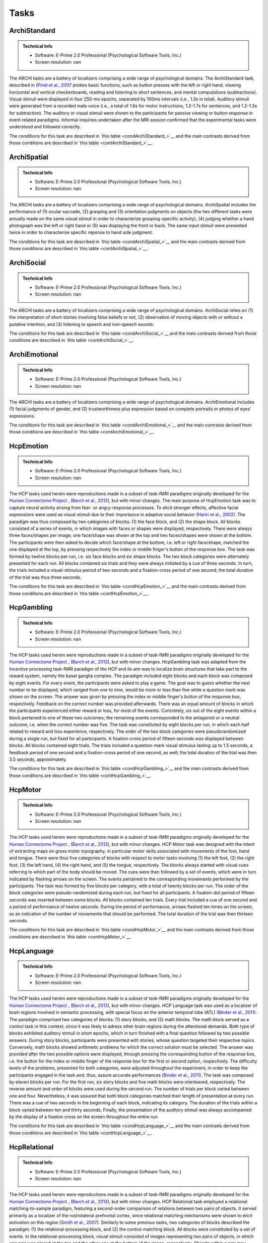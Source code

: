 Tasks
=====

ArchiStandard
-------------

.. admonition:: Technical Info

   - Software: E-Prime 2.0 Professional (Psychological Software Tools, Inc.)
   - Screen resolution: nan

The ARCHI tasks are a battery of localizers comprising a wide range of psychological domains. The ArchiStandard task, described in (`Pinel et al., 2007 <https://doi.org/10.1186/1471-2202-8-91>`__ probes basic functions, such as button presses with the left or right hand, viewing horizontal and vertical checkerboards, reading and listening to short sentences, and mental computations (subtractions). Visual stimuli were displayed in four 250-ms epochs, separated by 100ms intervals (i.e., 1.3s in total). Auditory stimuli were generated from a recorded male voice (i.e., a total of 1.6s for motor instructions, 1.2-1.7s for sentences, and 1.2-1.3s for subtraction). The auditory or visual stimuli were shown to the participants for passive viewing or button response in event related paradigms. Informal inquiries undertaken after the MRI session confirmed that the experimental tasks were understood and followed correctly.

The conditions for this task are described in `this table <condArchiStandard_>`__ and the main contrasts derived from those conditions are described in `this table <contArchiStandard_>`__.

.. dropdown:: Conditions for ArchiStandard
   :name: condArchiStandard

   .. list-table::
      :header-rows: 1
      :widths: 25 75

      * - Condition
        - Description
      * - audio_left_button_press
        - Left-hand three-times button press, indicated by auditory instruction
      * - audio_right_button_press
        - Right-hand three-times button press, indicated by auditory instruction
      * - video_left_button_press
        - Left-hand three-times button press, indicated by visual instruction
      * - video_right_button_press
        - Right-hand three-times button press, indicated by visual instruction
      * - horizontal_checkerboard
        - Visualization of flashing horizontal checkerboards
      * - vertical_checkerboard
        - Visualization of flashing vertical checkerboards
      * - audio_sentence
        - Listen to narrative sentences
      * - video_sentence
        - Read narrative sentences
      * - audio_computation
        - Mental subtraction, indicated by auditory instruction
      * - video_computation
        - Mental subtraction, indicated by visual instruction

.. dropdown:: Contrasts for ArchiStandard
   :name: contArchiStandard

   .. list-table::
      :header-rows: 1
      :widths: 25 75

      * - Contrast
        - Description
      * - video_left_button_press
        - left hand button presses upon video instructions
      * - video_right_button_press
        - right hand button presses upon video instructions
      * - audio_left_button_press
        - left hand button presses upon audio instructions
      * - audio_right_button_press
        - right hand button presses upon audio instructions
      * - left-right_button_press
        - left vs. right hand button press
      * - right-left_button_press
        - right vs. left hand button press
      * - horizontal_checkerboard
        - watch horizontal checkerboard
      * - vertical_checkerboard
        - watch vertical checkerboard
      * - horizontal-vertical
        - horizontal vs. vertical checkerboard
      * - vertical-horizontal
        - vertical vs. horizontal checkerboard
      * - video_sentence
        - read narrative sentence
      * - audio_sentence
        - listen to narrative sentence
      * - video_computation
        - mental subtraction upon video instruction
      * - audio_computation
        - mental subtraction upon audio instruction
      * - sentences
        - read or listen to sentences
      * - computation
        - mental subtraction
      * - sentences-computation
        - sentence reading vs. mental subtraction 
      * - computation-sentences
        - mental subtraction vs. sentence reading
      * - reading-listening
        - reading sentence vs. listening to sentence
      * - listening-reading
        - listening to sentence vs. reading a sentence
      * - reading-checkerboard
        - read sentence vs. checkerboard
      * - cognitive-motor
        - narrative/computation vs. button presses
      * - motor-cognitive
        - button presses vs. narrative/computation

ArchiSpatial
------------

.. admonition:: Technical Info

   - Software: E-Prime 2.0 Professional (Psychological Software Tools, Inc.)
   - Screen resolution: nan

The ARCHI tasks are a battery of localizers comprising a wide range of psychological domains. ArchiSpatial includes the performance of (1) ocular saccade, (2) grasping and (3) orientation judgments on objects (the two different tasks were actually made on the same visual stimuli in order to characterize grasping-specific activity), (4) judging whether a hand photograph was the left or right hand or (5) was displaying the front or back. The same input stimuli were presented twice in order to characterize specific reponse to hand side judgment.

The conditions for this task are described in `this table <condArchiSpatial_>`__ and the main contrasts derived from those conditions are described in `this table <contArchiSpatial_>`__.

.. dropdown:: Conditions for ArchiSpatial
   :name: condArchiSpatial

   .. list-table::
      :header-rows: 1
      :widths: 25 75

      * - Condition
        - Description
      * - saccades
        - Ocular movements were performed according to the displacement of a fixation cross from the center towards peripheral points in the image displayed
      * - rotation_hand
        - Mental judgment on whether the hand displayed on the image is a left or a right hand
      * - rotation_side
        - Mental judgment on the palmar-dorsal direction of a hand displayed as visual stimulus
      * - object_grasp
        - Mimicry of object grasping with right hand, in which the corresponding object was displayed on the screen
      * - object_orientation
        - Mimic orientation of rhombus, displayed as image background on the screen , using right hand along with fingers

.. dropdown:: Contrasts for ArchiSpatial
   :name: contArchiSpatial

   .. list-table::
      :header-rows: 1
      :widths: 25 75

      * - Contrast
        - Description
      * - saccades
        - saccade vs. fixation
      * - rotation_hand
        - left or right hand
      * - rotation_side
        - hand palm or back vs. fixation
      * - hand-side
        - left or right hand vs. hand palm or back
      * - object_grasp
        - object grasping
      * - object_orientation
        - image orientation reporting
      * - grasp-orientation
        - object grasping vs. orientation reporting

ArchiSocial
-----------

.. admonition:: Technical Info

   - Software: E-Prime 2.0 Professional (Psychological Software Tools, Inc.)
   - Screen resolution: nan

The ARCHI tasks are a battery of localizers comprising a wide range of psychological domains. ArchiSocial relies on (1) the interpretation of short stories involving false beliefs or not, (2) observation of moving objects with or without a putative intention, and (3) listening to speech and non-speech sounds.

The conditions for this task are described in `this table <condArchiSocial_>`__ and the main contrasts derived from those conditions are described in `this table <contArchiSocial_>`__.

.. dropdown:: Conditions for ArchiSocial
   :name: condArchiSocial

   .. list-table::
      :header-rows: 1
      :widths: 25 75

      * - Condition
        - Description
      * - mechanistic_audio
        - Interpret short stories (presented as auditory stimuli) through mental reply (no active response was involved), featuring a cause-consequence plot
      * - mechanistic_video
        - Interpret short stories (presented as visual stimuli) through mental reply (no active response was involved), featuring a cause-consequence plot
      * - triangle_mental
        - Watch short movies of triangles, which exhibit a putative interaction
      * - triangle_random
        - Watch short movies of triangles, which exhibit a random movement
      * - false_belief_audio
        - Interpret short stories (presented as auditory stimuli) through mental reply (no active response was involved), featuring a false-belief plot
      * - false_belief_video
        - Interpret short stories (presented as visual stimuli) through mental reply (no active response was involved), featuring a false-belief plot
      * - speech_sound
        - Listen passively to short samples of human voices
      * - non_speech_sound
        - Listen passively to short samples of natural sounds

.. dropdown:: Contrasts for ArchiSocial
   :name: contArchiSocial

   .. list-table::
      :header-rows: 1
      :widths: 25 75

      * - Contrast
        - Description
      * - triangle_mental
        - mental motion of triangle
      * - triangle_random
        - randomly drifting triangle
      * - triangle_mental-random
        - mental motion vs. random motion
      * - false_belief_video
        - false-belief story 
      * - false_belief_audio
        - false-belief tale 
      * - mechanistic_video
        - reading a mechanistic story
      * - mechanistic_audio
        - listening to a mechanistic tale
      * - false_belief-mechanistic_video
        - false-belief story vs. mechanistic story
      * - false_belief-mechanistic_audio
        - false-belief tale vs. mechanistic tale
      * - false_belief-mechanistic
        - false-belief story or tale vs. mechanistic story or tale
      * - speech_sound
        - listen to voice sound
      * - non_speech_sound
        - listen to natural sound
      * - speech-non_speech
        - listen to voice sound vs. natural sound

ArchiEmotional
--------------

.. admonition:: Technical Info

   - Software: E-Prime 2.0 Professional (Psychological Software Tools, Inc.)
   - Screen resolution: nan

The ARCHI tasks are a battery of localizers comprising a wide range of psychological domains. ArchiEmotional includes (1) facial judgments of gender, and (2) trustworthiness plus expression based on complete portraits or photos of eyes' expressions.

The conditions for this task are described in `this table <condArchiEmotional_>`__ and the main contrasts derived from those conditions are described in `this table <contArchiEmotional_>`__.

.. dropdown:: Conditions for ArchiEmotional
   :name: condArchiEmotional

   .. list-table::
      :header-rows: 1
      :widths: 25 75

      * - Condition
        - Description
      * - face_gender
        - Gender evaluation of the presented human faces
      * - face_control
        - Mental assessment on the slope of a gray-scale grid image (obtained from scrambling a face’s image) that may be tilted or not
      * - face_trusty
        - Trustworthy evaluation of the presented human faces
      * - expression_intention
        - Trustworthy evaluation of the presented human eye images
      * - expression_gender
        - Gender evaluation of the presented human eye images
      * - expression_control
        - Mental assessment on the slope of a gray-scale grid image (obtained from scrambling an eyes’ image) that may be tilted or not

.. dropdown:: Contrasts for ArchiEmotional
   :name: contArchiEmotional

   .. list-table::
      :header-rows: 1
      :widths: 25 75

      * - Contrast
        - Description
      * - face_gender
        - guess the gender from face image
      * - face_control
        - look at scrambled image
      * - face_gender-control
        - guess the gender from face image
      * - face_trusty
        - assess face trustfulness
      * - face_trusty-control
        - assess face trustfulness vs. view scrambled image
      * - face_trusty-gender
        - assess face trustfulness vs. gender
      * - expression_gender
        - guess gender from eyes image
      * - expression_intention
        - guess intention from eyes image
      * - expression_control
        - look at scrambled eyes image
      * - expression_gender-control
        - guess the gender from eyes image vs. view scrambled image
      * - expression_intention-control
        - guess intention from eyes image vs. view scrambled image
      * - expression_intention-gender
        - guess intention vs. gender from eyes image
      * - trusty_and_intention-control
        - assess face trustfulness or guess expression intention vs. scrambled image
      * - trusty_and_intention-gender
        - assess face trustfulness or guess expression intention vs. guess the gender

HcpEmotion
----------

.. admonition:: Technical Info

   - Software: E-Prime 2.0 Professional (Psychological Software Tools, Inc.)
   - Screen resolution: nan

The HCP tasks used herein were reproductions made in a subset of task-fMRI paradigms originally developed for the `Human Connectome Project <http://www.humanconnectome.org/>`__ , (`Barch et al., 2013 <https://doi.org/10.1016/j.neuroimage.2013.05.033>`__), but with minor changes. The main purpose of HcpEmotion task was to capture neural activity arising from fear- or angry-response processes. To elicit stronger effects, affective facial expressions were used as visual stimuli due to their importance in adaptive social behavior (`Hariri et al., 2002 <http://doi.org/10.1006/nimg.2002.1179>`__). The paradigm was thus composed by two categories of blocks: (1) the face block, and (2) the shape block. All blocks consisted of a series of events, in which images with faces or shapes were displayed, respectively. There were always three faces/shapes per image; one face/shape was shown at the top and two faces/shapes were shown at the bottom. The participants were then asked to decide which face/shape at the bottom, i.e. left or right face/shape, matched the one displayed at the top, by pressing respectively the index or middle finger's button of the response box. The task was formed by twelve blocks per run, i.e. six face blocks and six shape blocks. The two block categories were alternately presented for each run. All blocks contained six trials and they were always initiated by a cue of three seconds. In turn, the trials included a visual-stimulus period of two seconds and a fixation-cross period of one second; the total duration of the trial was thus three seconds.

The conditions for this task are described in `this table <condHcpEmotion_>`__ and the main contrasts derived from those conditions are described in `this table <contHcpEmotion_>`__.

.. dropdown:: Conditions for HcpEmotion
   :name: condHcpEmotion

   .. list-table::
      :header-rows: 1
      :widths: 25 75

      * - Condition
        - Description
      * - shape
        - Images with shapes were displayed
      * - face
        - Images with faces were displayed

.. dropdown:: Contrasts for HcpEmotion
   :name: contHcpEmotion

   .. list-table::
      :header-rows: 1
      :widths: 25 75

      * - Contrast
        - Description
      * - shape
        - shape comparison
      * - face
        - emotional face comparison
      * - face-shape
        - emotional face comparison vs. shape comparison
      * - shape-face
        - shape comparison vs. emotional face comparison

HcpGambling
-----------

.. admonition:: Technical Info

   - Software: E-Prime 2.0 Professional (Psychological Software Tools, Inc.)
   - Screen resolution: nan

The HCP tasks used herein were reproductions made in a subset of task-fMRI paradigms originally developed for the `Human Connectome Project <http://www.humanconnectome.org/>`__ , (`Barch et al., 2013 <https://doi.org/10.1016/j.neuroimage.2013.05.033>`__), but with minor changes. HcpGambling task was adapted from the Incentive processing task-fMRI paradigm of the HCP and its aim was to localize brain structures that take part to the reward system, namely the basal ganglia complex. The paradigm included eight blocks and each block was composed by eight events. For every event, the participants were asked to play a game. The goal was to guess whether the next number to be displayed, which ranged from one to nine, would be more or less than five while a question mark was shown on the screen. The answer was given by pressing the index or middle finger's button of the response box, respectively. Feedback on the correct number was provided afterwards. There was an equal amount of blocks in which the participants experienced either reward or loss, for most of the events. Concretely, six out of the eight events within a block pertained to one of these two outcomes; the remaining events corresponded to the antagonist or a neutral outcome, i.e. when the correct number was five. The task was constituted by eight blocks per run, in which each half related to reward and loss experience, respectively. The order of the two block categories were pseudorandomized during a single run, but fixed for all participants. A fixation-cross period of fifteen seconds was displayed between blocks. All blocks contained eight trials. The trials included a question-mark visual stimulus lasting up to 1.5 seconds, a feedback period of one second and a fixation-cross period of one second, as well; the total duration of the trial was then 3.5 seconds, approximately.

The conditions for this task are described in `this table <condHcpGambling_>`__ and the main contrasts derived from those conditions are described in `this table <contHcpGambling_>`__.

.. dropdown:: Conditions for HcpGambling
   :name: condHcpGambling

   .. list-table::
      :header-rows: 1
      :widths: 25 75

      * - Condition
        - Description
      * - punishment
        - The participant experiences loss
      * - reward
        - The participant experiences reward

.. dropdown:: Contrasts for HcpGambling
   :name: contHcpGambling

   .. list-table::
      :header-rows: 1
      :widths: 25 75

      * - Contrast
        - Description
      * - reward
        - gambling with positive outcome
      * - punishment
        - negative gambling outcome
      * - reward-punishment
        - positive vs. negative gambling outcome
      * - punishment-reward
        - negative vs. positive gambling outcome

HcpMotor
--------

.. admonition:: Technical Info

   - Software: E-Prime 2.0 Professional (Psychological Software Tools, Inc.)
   - Screen resolution: nan

The HCP tasks used herein were reproductions made in a subset of task-fMRI paradigms originally developed for the `Human Connectome Project <http://www.humanconnectome.org/>`__ , (`Barch et al., 2013 <https://doi.org/10.1016/j.neuroimage.2013.05.033>`__), but with minor changes. HCP Motor task was designed with the intent of extracting maps on gross motor topography, in particular motor skills associated with movements of the foot, hand and tongue. There were thus five categories of blocks with respect to motor tasks involving (1) the left foot, (2) the right foot, (3) the left hand, (4) the right hand, and (5) the tongue, respectively. The blocks always started with visual cues referring to which part of the body should be moved. The cues were then followed by a set of events, which were in turn indicated by flashing arrows on the screen. The events pertained to the corresponding movements performed by the participants. The task was formed by five blocks per category, with a total of twenty blocks per run. The order of the block categories were pseudo-randomized during each run, but fixed for all participants. A fixation-dot period of fifteen seconds was inserted between some blocks. All blocks contained ten trials. Every trial included a cue of one second and a period of performance of twelve seconds. During the period of performance, arrows flashed ten times on the screen, as an indication of the number of movements that should be performed. The total duration of the trial was then thirteen seconds.

The conditions for this task are described in `this table <condHcpMotor_>`__ and the main contrasts derived from those conditions are described in `this table <contHcpMotor_>`__.

.. dropdown:: Conditions for HcpMotor
   :name: condHcpMotor

   .. list-table::
      :header-rows: 1
      :widths: 25 75

      * - Condition
        - Description
      * - left_hand
        - Visual cue indicating the left hand should be moved
      * - right_hand
        - Visual cue indicating the right hand should be moved
      * - left_foot
        - Visual cue indicating the left foot should be moved
      * - right_foot
        - Visual cue indicating the right foot should be moved
      * - tongue
        - Visual cue indicating the tongue hand should be moved
      * - cue
        - Fixation dot

.. dropdown:: Contrasts for HcpMotor
   :name: contHcpMotor

   .. list-table::
      :header-rows: 1
      :widths: 25 75

      * - Contrast
        - Description
      * - left_hand-avg
        - move left hand vs. right hand, feet and tongue
      * - right_hand-avg
        - move right hand vs. left hand, feet and tongue
      * - left_foot-avg
        - move left foot vs. right foot, hands and tongue
      * - right_foot-avg
        - move right foot vs. left foot, hands and tongue
      * - tongue-avg
        - move tongue vs. hands and feet
      * - left_hand
        - move left hand
      * - right_hand
        - move right hand 
      * - left_foot
        - move left foot 
      * - right_foot
        - move right foot 
      * - tongue
        - move tongue
      * - cue
        - motion cue of motion

HcpLanguage
-----------

.. admonition:: Technical Info

   - Software: E-Prime 2.0 Professional (Psychological Software Tools, Inc.)
   - Screen resolution: nan

The HCP tasks used herein were reproductions made in a subset of task-fMRI paradigms originally developed for the `Human Connectome Project <http://www.humanconnectome.org/>`__ , (`Barch et al., 2013 <https://doi.org/10.1016/j.neuroimage.2013.05.033>`__), but with minor changes. HCP Language task was used as a localizer of brain regions involved in semantic processing, with special focus on the anterior temporal lobe (ATL) (`Binder et al., 2011 <https://doi.org/10.1016/j.neuroimage.2010.09.048>`__). The paradigm comprised two categories of blocks: (1) story blocks, and (2) math blocks. The math block served as a control task in this context, since it was likely to adress other brain regions during the attentional demands. Both type of blocks exhibited auditory stimuli in short epochs, which in turn finished with a final question followed by two possible answers. During story blocks, participants were presented with stories, whose question targeted their respective topics. Conversely, math blocks showed arithmetic problems for which the correct solution must be selected. The answer was provided after the two possible options were displayed, through pressing the corresponding button of the response box, i.e. the button for the index or middle finger of the response box for the first or second option, respectively. The difficulty levels of the problems, presented for both categories, were adjusted throughout the experiment, in order to keep the participants engaged in the task and, thus, assure accurate performances (`Binder et al., 2011 <https://doi.org/10.1016/j.neuroimage.2010.09.048>`__). The task was composed by eleven blocks per run. For the first run, six story blocks and five math blocks were interleaved, respectively. The reverse amount and order of blocks were used during the second run. The number of trials per block varied between one and four. Nevertheless, it was assured that both block categories matched their length of presentation at every run. There was a cue of two seconds in the beginning of each block, indicating its category. The duration of the trials within a block varied between ten and thirty seconds. Finally, the presentation of the auditory stimuli was always accompanied by the display of a fixation cross on the screen throughout the entire run.

The conditions for this task are described in `this table <condHcpLanguage_>`__ and the main contrasts derived from those conditions are described in `this table <contHcpLanguage_>`__.

.. dropdown:: Conditions for HcpLanguage
   :name: condHcpLanguage

   .. list-table::
      :header-rows: 1
      :widths: 25 75

      * - Condition
        - Description
      * - story
        - Listening to tales
      * - math
        - Auditorily-cued mental addition

.. dropdown:: Contrasts for HcpLanguage
   :name: contHcpLanguage

   .. list-table::
      :header-rows: 1
      :widths: 25 75

      * - Contrast
        - Description
      * - story
        - listening to tale
      * - math
        - mental additions
      * - story-math
        - listening to tale vs. mental additions
      * - math-story
        - mental additions vs. listening to tale

HcpRelational
-------------

.. admonition:: Technical Info

   - Software: E-Prime 2.0 Professional (Psychological Software Tools, Inc.)
   - Screen resolution: nan

The HCP tasks used herein were reproductions made in a subset of task-fMRI paradigms originally developed for the `Human Connectome Project <http://www.humanconnectome.org/>`__ , (`Barch et al., 2013 <https://doi.org/10.1016/j.neuroimage.2013.05.033>`__), but with minor changes. HCP Relational task employed a relational matching-to-sample paradigm, featuring a second-order comparison of relations between two pairs of objects. It served primarily as a localizer of the rostrolateral prefrontal cortex, since relational matching mechanisms were shown to elicit activation on this region (`Smith et al., 2007 <https://doi.org/10.1016/j.neuroimage.2007.04.032>`__). Similarly to some previous tasks, two categories of blocks described the paradigm: (1) the relational-processing block, and (2) the control-matching block. All blocks were constituted by a set of events. In the relational-processing block, visual stimuli consisted of images representing two pairs of objects, in which one pair was placed at the top and the other one at the bottom of the image, respectively. Objects within a pair may differ in two dimensions: shape and texture. The participants had to identify whether the pair of objects from the top differed in a specific dimension and, subsequently, they were asked to determine whether the pair from the bottom changed along the same dimension. For the control block, one pair of objects was displayed at the top of the image and a single object at the bottom of the same image. In addition, a cue was shown in the middle of that image referring to one of the two possible dimensions. The participants had thus to indicate whether the object from the bottom was matching either of the two objects from the top, according to the dimension specified as a cue. If there was a match they had to press with the index finger on the corresponding button of the button box; otherwise, they had to press with the middle finger on the corresponding one. This task was formed by twelve blocks per run. Two groups of six blocks referred to the two block categories, respectively. Block categories were, in turn, interleaved for display within a run. A fixation-cross period of sixteen seconds was inserted between some blocks. All blocks contained six trials and they were always initiated by a cue of two seconds. The trials were described by a visual-stimulus plus response period followed by a fixation-cross period, lasting up to ten seconds. The duration of the former differed in agreement with the type of block, i.e. it lasted nine seconds and 7.6 seconds during the relational-processing block and control-matching block, respectively.

The conditions for this task are described in `this table <condHcpRelational_>`__ and the main contrasts derived from those conditions are described in `this table <contHcpRelational_>`__.

.. dropdown:: Conditions for HcpRelational
   :name: condHcpRelational

   .. list-table::
      :header-rows: 1
      :widths: 25 75

      * - Condition
        - Description
      * - relational
        - Relational processing of visual objects
      * - match
        - Simple visual matching

.. dropdown:: Contrasts for HcpRelational
   :name: contHcpRelational

   .. list-table::
      :header-rows: 1
      :widths: 25 75

      * - Contrast
        - Description
      * - match
        - visual feature matching vs. fixation
      * - relational
        - relational comparison vs. fixation
      * - relational-match
        - relational comparison vs. matching

HcpSocial
---------

.. admonition:: Technical Info

   - Software: E-Prime 2.0 Professional (Psychological Software Tools, Inc.)
   - Screen resolution: nan

The HCP tasks used herein were reproductions made in a subset of task-fMRI paradigms originally developed for the `Human Connectome Project <http://www.humanconnectome.org/>`__ , (`Barch et al., 2013 <https://doi.org/10.1016/j.neuroimage.2013.05.033>`__), but with minor changes. HCP Social task intended to provide evidence for task-specific activation in brain structures presumably implicated in social cognition. The paradigm included two categories of blocks, in which movies were presented during short epochs. The movies consisted in triangle-shape clip art, moving in a predetermined fashion. Putative social interactions could be drawn from movements referring to the block category on the effect-of-interest. In contrast, objects appeared to be randomly moving the other category, i.e. the control-effect block. Participants were to decide whether the movements of the objects appeared to represent a social interaction (by pressing with the index finger in the corresponding button of the response box) or not (by pressing with the ring finger in the corresponding button of the response box; in case of uncertainty, they had to press with the middle finger. The task was constituted by ten blocks per run. Each half of the blocks corresponded to one of the aforementioned block categories, whose order was pseudo-randomized for every run, but fixed for all participants. There was only one trial present per block. It consisted of a twenty-second period of video-clip presentation plus three seconds maximum of a response period, indicated by a momentary instruction on the screen. Thus, the total duration of a block was approximately twenty three seconds. A fixation-cross period of fifteen seconds was always displayed between blocks. 

The conditions for this task are described in `this table <condHcpSocial_>`__ and the main contrasts derived from those conditions are described in `this table <contHcpSocial_>`__.

.. dropdown:: Conditions for HcpSocial
   :name: condHcpSocial

   .. list-table::
      :header-rows: 1
      :widths: 25 75

      * - Condition
        - Description
      * - mental
        - Watching a movie with mental motion
      * - random
        - Watching a movie with random motion

.. dropdown:: Contrasts for HcpSocial
   :name: contHcpSocial

   .. list-table::
      :header-rows: 1
      :widths: 25 75

      * - Contrast
        - Description
      * - random
        - random motion vs. fixation
      * - mental
        - mental motion vs. fixation
      * - mental-random
        - mental motion vs. random motion

HcpWm
-----

.. admonition:: Technical Info

   - Software: E-Prime 2.0 Professional (Psychological Software Tools, Inc.)
   - Screen resolution: nan

The HCP tasks used herein were reproductions made in a subset of task-fMRI paradigms originally developed for the `Human Connectome Project <http://www.humanconnectome.org/>`__ , (`Barch et al., 2013 <https://doi.org/10.1016/j.neuroimage.2013.05.033>`__), but with minor changes. HCP Working Memory task was adapted from the classical n-back task to serve as functional localizer for evaluation of working-memory (WM) capacity and related processes. The paradigm integrated two categories of blocks: (1) the "0-back" WM-task block, and (2) the "2-back" WM-task block. They were both equally presented within a run. A cue was always displayed at the beginning of each block, indicating its task-related type. Blocks were formed by set of events, during which pictures of faces, places, tools or body parts were shown on the screen. One block was always dedicated to one specific category of pictures and the four categories were always presented at every run. At each event, the participant were to decide whether the image matched with the reference or not, by pressing respectively on the index or middle finger's button of the response box. The task was constituted by sixteen blocks per run, splitted into two block categories. Besides, there were four pairs of blocks per category, referring respectively to the four classes of pictures mentioned above. The order of the blocks, regardless their category and corresponding class of pictures, was pseudo-randomized for every run, but fixed for all participants. A fixation-cross period of fifteen seconds was introduced between some blocks. All blocks contained ten trials and they were always initiated by a cue of 2.5 seconds. Trials included in turn the presentation of a picture for two seconds and a very short fixation-cross period for half of a second; the total duration of one trial was thus 2.5 seconds.

The conditions for this task are described in `this table <condHcpWm_>`__ and the main contrasts derived from those conditions are described in `this table <contHcpWm_>`__.

.. dropdown:: Conditions for HcpWm
   :name: condHcpWm

   .. list-table::
      :header-rows: 1
      :widths: 25 75

      * - Condition
        - Description
      * - 0back_body
        - 0-back, pictures of body parts were displayed
      * - 2back_body
        - 2-back, pictures of body parts were displayed
      * - 0back_face
        - 0-back, pictures of faces were displayed
      * - 2back_face
        - 2-back, pictures of faces were displayed
      * - 0back_tools
        - 0-back, pictures of tools were displayed
      * - 2back_tools
        - 2-back, pictures of tools were displayed
      * - 0back_place
        - 0-back, pictures of places were displayed
      * - 2back_place
        - 2-back, pictures of places were displayed

.. dropdown:: Contrasts for HcpWm
   :name: contHcpWm

   .. list-table::
      :header-rows: 1
      :widths: 25 75

      * - Contrast
        - Description
      * - 2back-0back
        - 2-back vs. 0-back
      * - body-avg
        - body image versus face, place, tool image
      * - face-avg
        - face image versus body, place, tool image
      * - place-avg
        - place image versus face, body, tool image
      * - tools-avg
        - tool image versus face, place, body image
      * - 0back-2back
        - 0-back vs. 2-back
      * - 0back_body
        - body image 0-back task vs. fixation
      * - 2back_body
        - body image 2-back task vs. fixation
      * - 0back_face
        - face image 0-back task vs. fixation
      * - 2back_face
        - face image 2-back task vs. fixation
      * - 0back_tools
        - tool image 0-back task vs. fixation
      * - 2back_tools
        - tool image 2-back task vs. fixation
      * - 0back_place
        - place image 0-back task vs. fixation
      * - 2back_place
        - place image 2-back task vs. fixation

RSVPLanguage
------------

.. admonition:: Technical Info

   - Software: Expyriment 0.7.0 (Python 2.7)
   - Screen resolution: 1920x1080

The Rapid-Serial-Visual-Presentation (RSVP) Language task was adapted from the study undertaken by (`Humphries et al., 2006 <Humphries et al., 2006>`__) on syntactic and semantic processing during auditory sentence comprehension. Specifically, the task herein described targeted the same syntactic and semantic modules, but in the context of reading. It thus allowed for capturing further associations with regard to e.g. visual (pseudo) word recognition and sublexical route, among other aspects related to active reading. The paradigm consisted in a block-design presentation strategy of the stimuli. One block was defined as an epoch within a trial and epochs corresponded in turn to experimental conditions. Such conditions stood for the consecutive visual presentation of ten constituents composed by letters. All linguistic content elicited from the conditions except "consonant strings", such as grammar rules, lexicon and phonemes, were part of the french language. In order to ensure continuous engagement during task performance, participants were asked, straight afterwards the visualization of every sentence, to ascertain whether the current constituent displayed on the screen, aka "the probe", was part of the previous sentence or not. The corresponding answer was provided immediately after the probe, by pressing the button in the left hand if "yes" or the one in the right hand if "no". Data were collected in six runs during one single session. Every run was composed by sixty trials, in which subsets of ten trials were dedicated to each condition, respectively. The order of the trials was pseudo-randomized within and between runs, such that there were no repeated trials during a full session. Moreover, a different pseudo-randomized order for the presentation of the trials was always employed across participants. One trial comprised several experimental manipulations, other than a block integrating one specific condition. It was sequentially formed by a period of fixation-cross display (two seconds), another short period of a blank screen (0.5 seconds), a block containing the linguistic stimuli (0.4 seconds x 10 = 4 seconds), a jittered blank screen (varying from one to 1.5 seconds), a period of a second fixation-cross display (0.5 seconds), a period for the probe display (0.5 seconds), and, finally, a response period (varying up to two seconds). The total duration of one single trial was thus ten seconds. Three extra seconds of blank screen were added at the beginning of every run, i.e. before the presentation of the first trial. Two opposite phase-encoding directions were respectively applied during acquisition of each half of the total amount of runs.

The conditions for this task are described in `this table <condRSVPLanguage_>`__ and the main contrasts derived from those conditions are described in `this table <contRSVPLanguage_>`__.

.. dropdown:: Conditions for RSVPLanguage
   :name: condRSVPLanguage

   .. list-table::
      :header-rows: 1
      :widths: 25 75

      * - Condition
        - Description
      * - complex
        - Constituents, i.e. words formed syntactically and semantically congruent sentences with more than one clause grid image that may be tilted or not (high sentence-structure complexity)
      * - simple
        - Constituents, i.e. words formed syntactically and semantically congruent sentences of one single clause (low_sentence-structure_complexity)
      * - read_jabberwocky
        - Syntactically congruent sentences composed by non-lexical vocable constituents
      * - word_list
        - Syntactically non-congruent sentences but with semantic content
      * - pseudoword_list
        - Syntactically and semantically non-congruent sentences composed by non-lexical vocable constituents
      * - consonant_string
        - Syntactically and semantically non-congruent sentences composed by non-vocable constituents
      * - probe
        - Presented word, for which one has to assess whether it was in the previously presented sequence or not

.. dropdown:: Contrasts for RSVPLanguage
   :name: contRSVPLanguage

   .. list-table::
      :header-rows: 1
      :widths: 25 75

      * - Contrast
        - Description
      * - consonant_string
        - read and encode consonant strings vs. fixation
      * - word_list
        - read words vs. fixation
      * - word-consonant_string
        - read words vs. consonant strings
      * - pseudoword_list
        - read pseudowords vs. fixation
      * - pseudo-consonant_string
        - read pseudowords vs. consonant strings
      * - word-pseudo
        - read words vs. pseudowords
      * - simple
        - read sentence with simple syntax vs. fixation
      * - simple-consonant_string
        - read simple sentence vs. consonant strings
      * - complex
        - read sentence with complex syntax vs. fixation
      * - complex-consonant_string
        - read complex sentence vs. consonant strings
      * - complex-simple
        - read sentence with complex vs. simple syntax
      * - sentence-consonant_string
        - read sentence vs. consonant strings
      * - sentence-word
        - read sentence vs. words
      * - sentence-pseudo
        - read sentence vs. pseudowords
      * - jabberwocky
        - read jabberwocky vs. fixation
      * - jabberwocky-consonant_string
        - read jabberwocky vs. consonant strings
      * - jabberwocky-pseudo
        - read jabberwocky vs. pseudowords
      * - sentence-jabberwocky
        - read sentence vs. jabberwocky
      * - probe
        - word probe

MTTWE
-----

.. admonition:: Technical Info

   - Software: Expyriment 0.7.0 / pygame 1.9.3
   - Screen resolution: 1024x768

The Mental Time Travel (MTT) task battery was developed following previous studies conducted at the NeuroSpin platform on chronosthesia and mental space navigation (`Gauthier et al., 2016 <https://doi.org/10.1016/j.cognition.2016.05.015>`__, `Gauthier et al., 2016 <https://doi.org/10.1523/JNEUROSCI.1400-16.2016>`__, `Gauthier et al., 2018 <https://doi.org/10.1093/cercor/bhy320>`__). Participants were to judge the ordinality of real historical events in time and space by mentally project oneself, i.e. through egocentric mapping. In contrast, the present task was intended to assess the neural correlates underlying both mental time and space judgment involved in allocentric mapping implemented in narratives. To this end, and in order to remove confounds associated with prior subject-specific mental representations linked to the historical events, fictional scenarios were created with fabricated stories and characters. The stimuli of each task referred to a different island plotting different stories and characters. There were two stories per island and they were created based on a two-dimensional mesh of nodes. Each node corresponded to a specific action. The stories of each island evolved both in time and in one single cardinal direction. The cardinal directions, cued in the MTTWE task, were West-East (WE). In addition, the stories of each island evolved spatially in opposite ways. So, the two stories plotted in the West-East island evolved across time from west to east and east to west, respectively. Prior to each session, participants were to learn the story of the corresponding session. To prevent any retrieval of graphical memories referring to the schematic representation of the stories, they were presented as audio narratives. Additionally, the participants were also instructed to learn the stories chronographically, i.e. as they were progressively referred to in the narrative, and to refrain from doing (visual) notes, which could be encoded as mental judgments. The task was organized as a block-design paradigm, composed of trials with three conditions of audio stimuli: (1) Reference, statement of an action in the story to serve as reference for the time or space judgment in the same trial; (2) Cue, question concerning the type of mental judgment to be performed in the same trial, i.e. "Before or After?" for the time judgment or "West or East?" for the space judgment; and (3) Event, statement of an action to be judged with respect to the Reference and according to the Cue. Every trial started with an audio presentation of the Reference followed by silence, with a duration of two and four seconds, respectively. The audio presentation of the Cue came next, followed by a silence period; they had respectively a duration of two and four seconds. Afterwards, a series of four Events were presented for two seconds each; all of them were interspersed by a Response condition of three seconds. Every trial ended with a silent period of seven seconds, thus lasting thirty nine seconds in total. A black fixation cross was permanently displayed on the screen across conditions and the participants were instructed to never close their eyes. At the very end of each trial, the cross turned to red during half of a second in order to signal the beginning of the next trial; such cue facilitated the identification of the next audio stimulus as the upcoming Reference to be judged. During the Response period, the participants had to press one of the two possible buttons, placed in their respective left and right hand. If the Cue presented in the given trial hinted at time judgment, the participants were to judge whether the previous Event occurred before the Reference, by pressing the button of the left hand, or after the Reference, by pressing the button of the right hand. If the Cue concerned with space judgment, the participants were to judge, in the same way, whether the Event occurred west or east of the Reference in the first session and south or north of the Reference in the second session. One session of data collection comprised three runs; each of them included twenty trials. Half of the trials for a given run were about time navigation and the other half, space navigation. Five different references were shared by both types of navigation and, thus, there were two trials with the same reference for each type of navigation. In turn, these two trials differed in terms of distance in the mesh between the node of the Reference and the node of each Event, i.e. *close* referred to two consecutive nodes whereas *far* referred to two nodes interspersed by another node. Within trials, half of the Events related to past or western actions and the other half to future or eastern actions with respect to the Reference. The order of the trials was shuffled within runs, only to ensure that each run would feature a unique sequence of trials according to type of reference (both in time and space) and cue. No pseudo-randomization criterion was imposed as the trials' characterization was already very rich. Since there were only two types of answers, we also randomized events according to their correct answer within each trial. The same randomized sequence for each run was employed for all participants. The code of this randomization is provided together with the protocol of the task on `Github <https://github.com/hbp-brain-charting/public_protocols/tree/master/mtt/mtt_protocol/randomization>`__. Note that the randomized sequence of trials for all runs is pre-determined and, thus, provided as inputs to the protocol for a specific session.

The conditions for this task are described in `this table <condMTTWE_>`__ and the main contrasts derived from those conditions are described in `this table <contMTTWE_>`__.

.. dropdown:: Conditions for MTTWE
   :name: condMTTWE

   .. list-table::
      :header-rows: 1
      :widths: 25 75

      * - Condition
        - Description
      * - we_average_reference
        - Action in the story to serve as reference for the time or space judgment in the same trial in the west-east island
      * - we_all_space_cue
        - Cue indicating a question about spatial orientation in the west-east island
      * - we_all_time_cue
        - Cue indicating a question about time orientation in the west-east island
      * - we_westside_event
        - Action to be judged whether it takes place west or east from this reference, that actually takes place west from this reference
      * - we_eastside_event
        - Action to be judged whether it takes place west or east from this reference, that actually takes place east from this reference
      * - we_before_event
        - Action to be judged whether it takes place before or after this reference, that actually takes place before this reference, in the west-east island
      * - we_after_event
        - Action to be judged whether it takes place before or after this reference, that actually takes place before this reference, in the west-east island
      * - we_all_event_response
        - Motor responses performed after every event condition in the west-east island

.. dropdown:: Contrasts for MTTWE
   :name: contMTTWE

   .. list-table::
      :header-rows: 1
      :widths: 25 75

      * - Contrast
        - Description
      * - we_average_reference
        - updating ones position in space and time in west-east island
      * - we_all_space_cue
        - spatial cue of the next event in west-east island
      * - we_all_time_cue
        - time cue of the next event in west-east island
      * - we_all_space-time_cue
        - spatial vs. time cues in west-east island
      * - we_all_time-space_cue
        - time vs. spatial cues in west-east island
      * - we_average_event
        - figuring out the space or time of an event in west-east island
      * - we_space_event
        - figuring out the position of an event in west-east island
      * - we_time_event
        - figuring out the time of an event in west-east island
      * - we_space-time_event
        - event in space vs. event in time in west-east island
      * - we_time-space_event
        - event in time vs. event in space in west-east island
      * - we_westside_event
        - events occuring westside vs. fixation
      * - we_eastside_event
        - events occuring eastside vs. fixation
      * - westside-eastside_event
        - events occuring westside vs. eastside
      * - eastside-westside_event
        - events occuring eastside vs. westside
      * - we_before_event
        - events occuring before vs. fixation in west-east island
      * - we_after_event
        - events occuring after vs. fixation in west-east island
      * - we_before-after_event
        - events occuring before vs. after in west-east island
      * - we_after-before_event
        - events occuring after vs. before in west-east island
      * - we_all_event_response
        - motor responses performed after every event condition in the west-east island

MTTNS
-----

.. admonition:: Technical Info

   - Software: Expyriment 0.7.0 / pygame 1.9.4
   - Screen resolution: 1024x769

The Mental Time Travel (MTT) task battery was developed following previous studies conducted at the NeuroSpin platform on chronosthesia and mental space navigation (`Gauthier et al., 2016 <https://doi.org/10.1016/j.cognition.2016.05.015>`__, `Gauthier et al., 2016 <https://doi.org/10.1523/JNEUROSCI.1400-16.2016>`__, `Gauthier et al., 2018 <https://doi.org/10.1093/cercor/bhy320>`__). The MTTNS task is exactly the same as `MTTWE`_ task except that the the cardinal directions, cued in the task, were North-South (NS). In addition, the two stories plotted in the South-North island evolved across time from north to south and south to north. The MTTNS task was performed in a separate session from the `MTTWE task`_.

The conditions for this task are described in `this table <condMTTNS_>`__ and the main contrasts derived from those conditions are described in `this table <contMTTNS_>`__.

.. dropdown:: Conditions for MTTNS
   :name: condMTTNS

   .. list-table::
      :header-rows: 1
      :widths: 25 75

      * - Condition
        - Description
      * - sn_average_reference
        - Action in the story to serve as reference for the time or space judgment in the same trial in the west-east island
      * - sn_all_space_cue
        - Cue indicating a question about spatial orientation in the south-north island
      * - sn_all_time_cue
        - Cue indicating a question about time orientation in the south-north island
      * - sn_southside_event
        - Action to be judged whether it takes place south or north from this reference, that actually takes place south from this reference
      * - sn_northside_event
        - Action to be judged whether it takes place south or north from this reference, that actually takes place north from this reference
      * - sn_before_event
        - Action to be judged whether it takes place before or after this reference, that actually takes place before this reference, in the south-north island
      * - sn_after_event
        - Action to be judged whether it takes place before or after this reference, that actually takes place before this reference, in the south-north island
      * - sn_all_event_response
        - Motor responses performed after every event condition in the south-north island

.. dropdown:: Contrasts for MTTNS
   :name: contMTTNS

   .. list-table::
      :header-rows: 1
      :widths: 25 75

      * - Contrast
        - Description
      * - sn_average_reference
        - updating ones position in space and time in south-north island
      * - sn_all_space_cue
        - spatial cue of the next event in south-north island
      * - sn_all_time_cue
        - time cue of the next event in south-north island
      * - sn_all_space-time_cue
        - spatial vs. time cues in south-north island
      * - sn_all_time-space_cue
        - time vs. spatial cues in south-north island
      * - sn_average_event
        - figuring out the space or time of an event in south-north island
      * - sn_space_event
        - figuring out the position of an event in south-north island
      * - sn_time_event
        - figuring out the time of an event in south-north island
      * - sn_space-time_event
        - event in space vs. event in time in south-north island
      * - sn_time-space_event
        - event in time vs. event in space in south-north island
      * - sn_southside_event
        - events occuring southside vs. fixation
      * - sn_northside_event
        - events occuring northside vs. fixation
      * - southside-northside_event
        - events occuring southside vs. northside
      * - northside-southside_event
        - events occuring northsife vs. southside
      * - sn_before_event
        - events occuring before vs. fixation in south-north island
      * - sn_after_event
        - events occuring after vs. fixation in south-north island
      * - sn_before-after_event
        - events occuring before vs. after in south-north island
      * - sn_after-before_event
        - events occuring after vs. before in south-north island
      * - sn_all_event_response
        - motor responses performed after all event condition in the south-north island

PreferenceFood
--------------

.. admonition:: Technical Info

   - Software: Psychophysics Toolbox Version 3 (PTB-3), aka Psychtoolbox-3, for GNU Octave
   - Screen resolution: 1920x1080

The Preference task battery was adapted from the Pleasantness Rating task described in (`Lebreton et al., 2015 <https://doi.org/10.1038/nn.4064>`__), in order to capture the neural correlates underlying the decision-making for potentially rewarding outcomes (aka "positive-incentive value") as well as the level of confidence of such type of action. The whole task battery is composed of four tasks, each of them pertaining to the presentation of items of a certain kind. Therefore, PreferenceFood task was dedicated to "food items". The task was organized as a block-design experiment with one condition per trial. Every trial started with a fixation cross, whose duration was jittered between 0.5 seconds and 4.5 seconds, after which a picture of an item was displayed on the screen together with a rating scale and a cursor. Participants were to indicate how pleasant the presented stimulus was, by sliding the cursor along the scale. Index and ring finger's of the response box were to move respectively with low and high speed to the left whereas the middle and little fingers were to move respectively with low and high speed to the right; thumb's button was used to validate the answer. The scale ranged between 1 and 100. The value 1 corresponded to the choices "unpleasant" or "indifferent"; the middle of the scale corresponded to the choice "pleasant"; and the value 100 corresponded to the choice "very pleasant". Therefore, the ratings related only to the estimation of the positive-incentive value of the items displayed. The task was presented twice in two fully dedicated runs. The stimuli were always different between runs of the same task. As a consequence, no stimulus was ever repeated in any trial and, thus, no item was ever assessed more than once by the participants. Although each trial had a variable duration, according to the time spent by the participant in the assessment, no run lasted longer than eight minutes and sixteen seconds. To avoid any selection bias in the sequence of stimuli, the order of their presentation was shuffled across trials and between runs of the same type. This shuffle is embedded in the code of the protocol and, thus, the sequence was determined upon launching it. Consequently, the sequence of stimuli was also random across subjects.

The conditions for this task are described in `this table <condPreferenceFood_>`__ and the main contrasts derived from those conditions are described in `this table <contPreferenceFood_>`__.

.. dropdown:: Conditions for PreferenceFood
   :name: condPreferenceFood

   .. list-table::
      :header-rows: 1
      :widths: 25 75

      * - Condition
        - Description
      * - food_constant
        - Classify the level of pleasantness of a food item displayed on the screen in terms of willingness to eat it, this condition serves as an occurrence regressor when formulated as visual evaluation of an item vs. fixation
      * - food_linear
        - Classify the level of pleasantness of a food item displayed on the screen in terms of willingness to eat it. this condition captures the linear effect of pleasantness (akin to judgement effects) when formulated as visual preference vs. no preference
      * - food_quadratic
        - Classify the level of pleasantness of a food item displayed on the screen in terms of willingness to eat it. this condition captures the quadratic effect of pleasantness (akin to confidence effects) when formulated as confidence in preference vs. no confidence

.. dropdown:: Contrasts for PreferenceFood
   :name: contPreferenceFood

   .. list-table::
      :header-rows: 1
      :widths: 25 75

      * - Contrast
        - Description
      * - food_constant
        - evaluation of food
      * - food_linear
        - linear effect of food preference
      * - food_quadratic
        - quadratic effect of food preference

PreferencePaintings
-------------------

.. admonition:: Technical Info

   - Software: Psychophysics Toolbox Version 3 (PTB-3), aka Psychtoolbox-3, for GNU Octave
   - Screen resolution: 1920x1081

The Preference task battery was adapted from the Pleasantness Rating task described in (`Lebreton et al., 2015 <https://doi.org/10.1038/nn.4064>`__), in order to capture the neural correlates underlying the decision-making for potentially rewarding outcomes (aka "positive-incentive value") as well as the level of confidence of such type of action. The whole task battery is composed of four tasks, each of them pertaining to the presentation of items of a certain kind. Therefore, PreferencePaintings task was dedicated to "paintings". The task was organized as a block-design experiment with one condition per trial. Every trial started with a fixation cross, whose duration was jittered between 0.5 seconds and 4.5 seconds, after which a picture of an item was displayed on the screen together with a rating scale and a cursor. Participants were to indicate how pleasant the presented stimulus was, by sliding the cursor along the scale. Index and ring finger's of the response box were to move respectively with low and high speed to the left whereas the middle and little fingers were to move respectively with low and high speed to the right; thumb's button was used to validate the answer. The scale ranged between 1 and 100. The value 1 corresponded to the choices "unpleasant" or "indifferent"; the middle of the scale corresponded to the choice "pleasant"; and the value 100 corresponded to the choice "very pleasant". Therefore, the ratings related only to the estimation of the positive-incentive value of the items displayed. The task was presented twice in two fully dedicated runs. The stimuli were always different between runs of the same task. As a consequence, no stimulus was ever repeated in any trial and, thus, no item was ever assessed more than once by the participants. Although each trial had a variable duration, according to the time spent by the participant in the assessment, no run lasted longer than eight minutes and sixteen seconds. To avoid any selection bias in the sequence of stimuli, the order of their presentation was shuffled across trials and between runs of the same type. This shuffle is embedded in the code of the protocol and, thus, the sequence was determined upon launching it. Consequently, the sequence of stimuli was also random across subjects.

The conditions for this task are described in `this table <condPreferencePaintings_>`__ and the main contrasts derived from those conditions are described in `this table <contPreferencePaintings_>`__.

.. dropdown:: Conditions for PreferencePaintings
   :name: condPreferencePaintings

   .. list-table::
      :header-rows: 1
      :widths: 25 75

      * - Condition
        - Description
      * - painting_constant
        - Classify the level of pleasantness of a painting displayed on the screen in terms of willingness to possess it, this condition serves as an occurrenceregressor when formulated as visual evaluation of an item vs. fixation
      * - painting_linear
        - Classify the level of pleasantness of a painting displayed on the screen in terms of willingness to possess it. this condition captures the linear effect of pleasantness (akin to judgement effects) when formulated as visual preference vs. no preference
      * - painting_quadratic
        - Classify the level of pleasantness of a painting displayed on the screen in terms of willingness to possess it. this condition captures the quadratic effect of pleasantness (akin to confidence effects) when formulated as  confidence in preference vs. no confidence

.. dropdown:: Contrasts for PreferencePaintings
   :name: contPreferencePaintings

   .. list-table::
      :header-rows: 1
      :widths: 25 75

      * - Contrast
        - Description
      * - painting_constant
        - evaluation of paintings
      * - painting_linear
        - linear effect of paintings preference
      * - painting_quadratic
        - quadratic effect of paintings preference

PreferenceFaces
---------------

.. admonition:: Technical Info

   - Software: Psychophysics Toolbox Version 3 (PTB-3), aka Psychtoolbox-3, for GNU Octave
   - Screen resolution: 1920x1082

The Preference task battery was adapted from the Pleasantness Rating task described in (`Lebreton et al., 2015 <https://doi.org/10.1038/nn.4064>`__), in order to capture the neural correlates underlying the decision-making for potentially rewarding outcomes (aka "positive-incentive value") as well as the level of confidence of such type of action. The whole task battery is composed of four tasks, each of them pertaining to the presentation of items of a certain kind. Therefore, PreferenceFaces task was dedicated to "human faces". All tasks were organized as a block-design experiment with one condition per trial. Every trial started with a fixation cross, whose duration was jittered between 0.5 seconds and 4.5 seconds, after which a picture of an item was displayed on the screen together with a rating scale and a cursor. Participants were to indicate how pleasant the presented stimulus was, by sliding the cursor along the scale. Index and ring finger's of the response box were to move respectively with low and high speed to the left whereas the middle and little fingers were to move respectively with low and high speed to the right; thumb's button was used to validate the answer. The scale ranged between 1 and 100. The value 1 corresponded to the choices "unpleasant" or "indifferent"; the middle of the scale corresponded to the choice "pleasant"; and the value 100 corresponded to the choice "very pleasant". Therefore, the ratings related only to the estimation of the positive-incentive value of the items displayed. The task was presented twice in two fully dedicated runs. The stimuli were always different between runs of the same task. As a consequence, no stimulus was ever repeated in any trial and, thus, no item was ever assessed more than once by the participants. Although each trial had a variable duration, according to the time spent by the participant in the assessment, no run lasted longer than eight minutes and sixteen seconds. To avoid any selection bias in the sequence of stimuli, the order of their presentation was shuffled across trials and between runs of the same type. This shuffle is embedded in the code of the protocol and, thus, the sequence was determined upon launching it. Consequently, the sequence of stimuli was also random across subjects.

The conditions for this task are described in `this table <condPreferenceFaces_>`__ and the main contrasts derived from those conditions are described in `this table <contPreferenceFaces_>`__.

.. dropdown:: Conditions for PreferenceFaces
   :name: condPreferenceFaces

   .. list-table::
      :header-rows: 1
      :widths: 25 75

      * - Condition
        - Description
      * - face_constant
        - Classify the level of pleasantness of a human face displayed on the screen in terms of willingness to meet the person portrayed, this condition serves as an occurrence regressor when formulated as visual evaluation of an item vs. fixation
      * - face_linear
        - Classify the level of pleasantness of a human face displayed on the screen in terms of willingness to meet the person portrayed. this condition captures the linear effect of pleasantness (akin to judgement effects) when formulated as visual preference vs. no preference
      * - face_quadratic
        - Classify the level of pleasantness of a human face displayed on the screen in terms of willingness to meet the person portrayed. this condition captures the quadratic effect of pleasantness (akin to confidence effects) when formulated as  confidence in preference vs. no confidence

.. dropdown:: Contrasts for PreferenceFaces
   :name: contPreferenceFaces

   .. list-table::
      :header-rows: 1
      :widths: 25 75

      * - Contrast
        - Description
      * - face_constant
        - evaluation of faces
      * - face_linear
        - linear effect of face preference
      * - face_quadratic
        - quadratic effect of face preference

PreferenceHouses
----------------

.. admonition:: Technical Info

   - Software: Psychophysics Toolbox Version 3 (PTB-3), aka Psychtoolbox-3, for GNU Octave
   - Screen resolution: 1920x1083

The Preference task battery was adapted from the Pleasantness Rating task described in (`Lebreton et al., 2015 <https://doi.org/10.1038/nn.4064>`__), in order to capture the neural correlates underlying the decision-making for potentially rewarding outcomes (aka "positive-incentive value") as well as the level of confidence of such type of action. The whole task battery is composed of four tasks, each of them pertaining to the presentation of items of a certain kind. Therefore, PreferenceHouses task was dedicated to "houses". All tasks were organized as a block-design experiment with one condition per trial. Every trial started with a fixation cross, whose duration was jittered between 0.5 seconds and 4.5 seconds, after which a picture of an item was displayed on the screen together with a rating scale and a cursor. Participants were to indicate how pleasant the presented stimulus was, by sliding the cursor along the scale. Index and ring finger's of the response box were to move respectively with low and high speed to the left whereas the middle and little fingers were to move respectively with low and high speed to the right; thumb's button was used to validate the answer. The scale ranged between 1 and 100. The value 1 corresponded to the choices "unpleasant" or "indifferent"; the middle of the scale corresponded to the choice "pleasant"; and the value 100 corresponded to the choice "very pleasant". Therefore, the ratings related only to the estimation of the positive-incentive value of the items displayed. The task was presented twice in two fully dedicated runs. The stimuli were always different between runs of the same task. As a consequence, no stimulus was ever repeated in any trial and, thus, no item was ever assessed more than once by the participants. Although each trial had a variable duration, according to the time spent by the participant in the assessment, no run lasted longer than eight minutes and sixteen seconds. To avoid any selection bias in the sequence of stimuli, the order of their presentation was shuffled across trials and between runs of the same type. This shuffle is embedded in the code of the protocol and, thus, the sequence was determined upon launching it. Consequently, the sequence of stimuli was also random across subjects.

The conditions for this task are described in `this table <condPreferenceHouses_>`__ and the main contrasts derived from those conditions are described in `this table <contPreferenceHouses_>`__.

.. dropdown:: Conditions for PreferenceHouses
   :name: condPreferenceHouses

   .. list-table::
      :header-rows: 1
      :widths: 25 75

      * - Condition
        - Description
      * - house_constant
        - Classify the level of pleasantness of a house displayed on the screen in terms of willingness to live in that house. this condition serves as an occurrenceregressor when formulated as visual evaluation of an item vs. fixation
      * - house_linear
        - Classify the level of pleasantness of a house displayed on the screen in terms of willingness to live in that house. this condition captures the linear effect of pleasantness (akin to judgement effects) when formulated as visual preference vs. no preference
      * - house_quadratic
        - Classify the level of pleasantness of a house displayed on the screen in terms of willingness to live in that house. this condition captures the quadratic effect of pleasantness (akin to confidence effects) when formulated as  confidence in preference vs. no confidence

.. dropdown:: Contrasts for PreferenceHouses
   :name: contPreferenceHouses

   .. list-table::
      :header-rows: 1
      :widths: 25 75

      * - Contrast
        - Description
      * - house_constant
        - evaluation of houses
      * - house_linear
        - linear effect of houses preference
      * - house_quadratic
        - quadratic effect of houses preference

TheoryOfMind
------------

.. admonition:: Technical Info

   - Software:  Psychophysics Toolbox Version 3 (PTB-3), aka Psychtoolbox-3, for GNU Octave
   - Screen resolution: 1920x1080

This battery of tasks was adapted from the original task-fMRI localizers of `Saxe Lab <https://saxelab.mit.edu/localizers>`__, that intended to identify functional regions-of-interest in the Theory-of-Mind network and Pain Matrix regions. Minor changes were employed in the present versions of the tasks herein described. Because the cohort of this dataset is composed solely of native French speakers, the verbal stimuli were thus translated to French. Therefore, the durations of the reading period and the response period within conditions were slightly increased. The TheoryOfMind task was a localizer was intended to identify brain regions involved in theory-of-mind and social cognition, by contrasting activation during two distinct story conditions: belief judgments, reading a false-belief story that portrayed characters with false beliefs about their own reality; and fact judgments, reading a story about a false photograph, map or sign (`Dodell-Feder et al., 2011 <https://doi.org/10.1016/j.neuroimage.2010.12.040>`__). The task was organized as a block-design experiment with one condition per trial. Every trial started with a fixation cross of twelve seconds, followed by the main condition that comprised a reading period of eighteen seconds and a response period of six seconds. During this response period, participants were to judge whether a statement about the story previously displayed is true or false by pressing respectively with the index or middle finger in the corresponding button of the response box. The total duration of the trial amounted to thirty six seconds. There were ten trials in a run, followed by an extraperiod of fixation cross for twelve seconds at the end of the run. Two runs were dedicated to this task in one single session. The designs, i.e. the sequence of conditions across trials, for two possible runs were pre-determined by the authors of the original study and hard-coded in the original protocol. The IBC-adapted protocols contain the exactly same designs. For all subjects, design 1 was employed for the PA-run and design 2 for the AP-run.

The conditions for this task are described in `this table <condTheoryOfMind_>`__ and the main contrasts derived from those conditions are described in `this table <contTheoryOfMind_>`__.

.. dropdown:: Conditions for TheoryOfMind
   :name: condTheoryOfMind

   .. list-table::
      :header-rows: 1
      :widths: 25 75

      * - Condition
        - Description
      * - belief
        - Read a false-belief story
      * - photo
        - Read a false-photograph story

.. dropdown:: Contrasts for TheoryOfMind
   :name: contTheoryOfMind

   .. list-table::
      :header-rows: 1
      :widths: 25 75

      * - Contrast
        - Description
      * - photo
        - manipulation of fact judgments
      * - belief
        - manipulation of belief judgments
      * - belief-photo
        - belief vs. factual judgments

EmotionalPain
-------------

.. admonition:: Technical Info

   - Software:  Psychophysics Toolbox Version 3 (PTB-3), aka Psychtoolbox-3, for GNU Octave
   - Screen resolution: 1920x1081

This task also belongs to the battery of tasks was adapted from the original task-fMRI localizers of `Saxe Lab <https://saxelab.mit.edu/localizers>`__, that intended to identify functional regions-of-interest in the Theory-of-Mind network and Pain Matrix regions. The EmotionalPain was an emotional pain localizer that was intended to identify brain regions involved in theory-of-mind and Pain Matrix areas, by contrasting activation during two distinct story conditions: reading a story that portrayed characters suffering from emotional pain and physical pain (`Jacoby et al., 2016 <https://doi.org/10.1016/j.neuroimage.2015.11.02>`__). The experimental design of this task is identical to the one employed for the `TheoryOfMind`_ localizer, except that the reading period lasted twelve seconds instead of eighteen seconds. During the response period, the participant had to the judge the amount of pain experienced by the character(s) portrayed in the previous story. For no pain, they had to press with their thumb on the corresponding button of the response box; for mild pain, they had to press with their index finger; for moderate pain, they had to press with the middle finger; and for a strong pain, they had to press with the ring finger.

The conditions for this task are described in `this table <condEmotionalPain_>`__ and the main contrasts derived from those conditions are described in `this table <contEmotionalPain_>`__.

.. dropdown:: Conditions for EmotionalPain
   :name: condEmotionalPain

   .. list-table::
      :header-rows: 1
      :widths: 25 75

      * - Condition
        - Description
      * - physical_pain
        - Read story about fictional characters suffering from physical pain
      * - emotional_pain
        - Read story about fictional characters suffering from emotional pain

.. dropdown:: Contrasts for EmotionalPain
   :name: contEmotionalPain

   .. list-table::
      :header-rows: 1
      :widths: 25 75

      * - Contrast
        - Description
      * - physical_pain
        - reading physical pain story
      * - emotional_pain
        - reading emotional pain story
      * - emotional-physical_pain
        - emotional vs. physical pain story

PainMovie
---------

.. admonition:: Technical Info

   - Software:  Psychophysics Toolbox Version 3 (PTB-3), aka Psychtoolbox-3, for GNU Octave
   - Screen resolution: 1920x1082

This task also belongs to the battery of tasks was adapted from the original task-fMRI localizers of `Saxe Lab <https://saxelab.mit.edu/localizers>`__, that intended to identify functional regions-of-interest in the Theory-of-Mind network and Pain Matrix regions. The PainMovie task was a pain movie localizer and consisted displaying "Partly Cloud", a 6 minutes movie from Disney Pixar, in order to study the responses implicated in theory-of-mind and Pain Matrix brain regions (`Jacoby et al., 2016 <https://doi.org/10.1016/j.neuroimage.2015.11.025>`__, `Richardson et al., 2018 <https://doi.org/10.1038/s41467-018-03399-2>`__). Two main conditions were thus hand-coded in the movie, according to (`Richardson et al., 2018 <https://doi.org/10.1038/s41467-018-03399-2>`__), as follows: mental movie, in which characters were "mentalizing"; and physical pain movie, in which characters were experiencing physical pain. Such conditions were intended to evoke brain responses from theory-of-mind and pain-matrix networks, respectively. All moments in the movie not focused on the direct interaction of the main characters were considered as a baseline period.

The conditions for this task are described in `this table <condPainMovie_>`__ and the main contrasts derived from those conditions are described in `this table <contPainMovie_>`__.

.. dropdown:: Conditions for PainMovie
   :name: condPainMovie

   .. list-table::
      :header-rows: 1
      :widths: 25 75

      * - Condition
        - Description
      * - movie_pain
        - Watch movie-scene wherein characters experience physical pain
      * - movie_mental
        - Watch movie-scene wherein characters experience changes in beliefs, desires, and/or emotions

.. dropdown:: Contrasts for PainMovie
   :name: contPainMovie

   .. list-table::
      :header-rows: 1
      :widths: 25 75

      * - Contrast
        - Description
      * - movie_pain
        - movie with physically painful events
      * - movie_mental
        - movie with events about changes in beliefs, desires and emotions
      * - movie_mental-pain
        - mental events vs. physically painful events

VSTM
----

.. admonition:: Technical Info

   - Software:  Psychophysics Toolbox Version 3 (PTB-3), aka Psychtoolbox-3, for GNU Octave
   - Screen resolution: 1024x768

This battery of tasks was adapted from the control experiment described in (`Knops et al., 2014 <https://doi.org/10.1523/JNEUROSCI.2758-13.2014>`__). Minor changes were employed for the IBC implementation of this battery which have been described later in this section. In the Visual Short-Term Memory (`VSTM`_) task, participants were presented with a certain number of bars, varying from one to six. Every trial started with the presentation of a black fixation dot in the center of the screen for 0.5 seconds. While still on the screen, the black fixation dot was then displayed together with a certain number of tilted bars - variable between trials from one to six - for 0.15 seconds. Afterwards, a white fixation dot was shown for 1 second. It was next replaced by the presentation of the test stimulus for 1.7 seconds, displaying identical number of tilted bars in identical positions together with a green fixation dot. The participants were to remember the orientation of the bars from the previous sample and answer with one of the two possible button presses, i.e. respectively with the index or middle finger, depending on whether one of the bars in the current display had changed orientation by 90◦ or not, which was the case in half of the trials. The test display was replaced by another black fixation dot for a fixed duration of 3.8 seconds. Thus, the trial was 7.15 seconds long. There were seventy two trials in a run and four runs in one single session. Pairs of runs were launched consecutively. To avoid selection bias in the sequence of stimuli, the order of the trials was shuffled according to numerosity and change of orientation within runs and across participants. Both the response period and the period of the fixation dot at the end of each trial were made constant.

The conditions for this task are described in `this table <condVSTM_>`__ and the main contrasts derived from those conditions are described in `this table <contVSTM_>`__.

.. dropdown:: Conditions for VSTM
   :name: condVSTM

   .. list-table::
      :header-rows: 1
      :widths: 25 75

      * - Condition
        - Description
      * - vstm_linear
        - Judge whether any bar changed orientation within two consecutive displays of bar sets on the screen, linear response to numerosity
      * - vstm_constant
        - Judge whether any bar changed orientation within two consecutive displays of bar sets on the screen, response to numerosity vs. fixation
      * - vstm_quadratic
        - Judge whether any bar changed orientation within two consecutive displays of bar sets on the screen, response to quadratic numerosity effect

.. dropdown:: Contrasts for VSTM
   :name: contVSTM

   .. list-table::
      :header-rows: 1
      :widths: 25 75

      * - Contrast
        - Description
      * - vstm_constant
        - visual orientation
      * - vstm_linear
        - linear effect of numerosity in visual orientation
      * - vstm_quadratic
        - quadratic effect of numerosity in visual orientation

Enumeration
-----------

.. admonition:: Technical Info

   - Software:  Psychophysics Toolbox Version 3 (PTB-3), aka Psychtoolbox-3, for GNU Octave
   - Screen resolution: 1024x769

The Enumeration task was also a part of battery of tasks was adapted from the control experiment described in (`Knops et al., 2014 <https://doi.org/10.1523/JNEUROSCI.2758-13.2014>`__). Minor changes were employed for the IBC implementation of this battery which have been described later in this section. In this task, participants were presented with a certain number of tilted dark-gray bars on a light-gray background, varying from one to eight. Every trial started with the presentation of a black fixation dot in the center of the screen for 0.5 seconds. While still on the screen, the black fixation dot was then displayed together with a certain number of tilted bars for 0.15 seconds. It was followed by a response period of 1.7s, in which only a green fixation dot was being displayed on the screen. The participants were to remember the number of the bars that were shown right before and answer accordingly, by pressing the corresponding button: once with the thumb's button for one bar; once with the index finger's button for two bars; once with the middle finger's button for three bars; once with the ring finger's button for four bars; twice with the thumb's button for five bars; twice with the index finger's button for six bars; twice with the middle finger's button for seven bars; twice with the ring finger's button for eight bars. Afterwards, another black fixation dot was displayed for a fixed duration of 7.8 seconds. The trial length was thus 9.95 seconds. There were ninety six trials in a run and two (consecutive) runs in one single session. To avoid selection bias in the sequence of stimuli, the order of the trials was shuffled according to numerosity within runs and across participants. Both the response period and the period of the fixation dot at the end of each trial were made constant. The answers were registered via a button-press response box instead of an audio registration of oral responses as in the original study.

The conditions for this task are described in `this table <condEnumeration_>`__ and the main contrasts derived from those conditions are described in `this table <contEnumeration_>`__.

.. dropdown:: Conditions for Enumeration
   :name: condEnumeration

   .. list-table::
      :header-rows: 1
      :widths: 25 75

      * - Condition
        - Description
      * - enumeration_linear
        - Capture the linear effect of enumeration response to numerosity
      * - enumeration_constant
        - Occurrence regressor for the enumeration response to constant numerosity when compared against fixation
      * - enumeration_quadratic
        - Capture the quadratic effect of enumeration response to numerosity interaction

.. dropdown:: Contrasts for Enumeration
   :name: contEnumeration

   .. list-table::
      :header-rows: 1
      :widths: 25 75

      * - Contrast
        - Description
      * - enumeration_constant
        - enumeration
      * - enumeration_linear
        - linear effect of numerosity in enumeration
      * - enumeration_quadratic
        - quadratic effect of numerosity in enumeration

Self
----

.. admonition:: Technical Info

   - Software: Expyriment 0.7.0 (Python 2.7)
   - Screen resolution: 1024x768

The Self task was adapted from (`Genom et al., 2014 <https://doi.org/10.1016/j.cortex.2013.06.009>`__), originally developed to investigate the Self-Reference Effect in older adults. This effect pertains to the encoding mechanism of information referring to the self, characterized as a memory-advantaged process. Consequently, memory-retrieval performance is also better for information encoded in reference to the self than to other people, objects or concepts. The present task was thus composed of two phases, each of them relying on encoding and recognition procedures. The encoding phase was intended to map brain regions related to the encoding of items in reference to the self, whereas the recognition one was conceived to isolate the memory network specifically involved in the retrieval of those items. The phases were interspersed, so that the recognition phase was always related to the encoding phase presented immediately before. The encoding phase had two blocks. Each block was composed of a set of trials pertaining to the same condition. For both conditions, a different adjective was presented at every trial on the screen. The participants were to judge whether or not the adjective described themselves -- *self-reference encoding* condition-- or another person -- *other-reference encoding* condition-- by pressing with the index finger on the corresponding button of the response box for "yes" and with the middle finger for "no". The other person was a public figure in France around the same age range as the cohort, whose gender matched the gender of every participant. Two public figures were mentioned, one at the time, across all runs; four public figures --two of each gender-- were selected beforehand. By this way, we ensured that all participants were able to successfully characterize the same individuals, holding equal the levels of familiarity and affective attributes with respect to these individuals. In the recognition phase, participants were to remember whether or not the adjectives had also been displayed during the previous encoding phase, by pressing with the index finger on the corresponding button of the response box for "yes" and with the middle finger for "no". This phase was composed of a single block of trials, pertaining to three categories of conditions. *New* adjectives were presented during one half of the trials whereas the other half were in reference to the adjectives displayed in the previous phase. Thus, trials referring to the adjectives from *self-reference encoding* were part of the *self-reference recognition* category and trials referring to the *other-reference encoding* were part of the *other-reference recognition* category. There were four runs in one session. The first three ones had three phases; the fourth and last run had four phases. Their total durations were twelve and 15.97 seconds, respectively. Blocks of both phases started with an *instruction* condition of five seconds, containing a visual cue. The cue was related to the judgment that should be performed next, according to the type of condition featured in that block. A set of trials, showing different adjectives, were presented afterwards. Each trial had a duration of five seconds, in which a response was to be provided by the participant. During the trials of the encoding blocks, participants had to press the button with their left or right hand, depending on whether they believed or not the adjective on display described someone (i.e. self or other, respectively for *self-reference encoding* or *other-reference encoding* conditions). During the trials of the recognition block, participants had to answer in thesame way, depending on whether they believed or not the adjective had been presented before. A fixation cross was always presented between trials, whose duration was jittered between 0.3 seconds and 0.5 seconds. A rest period was introduced between encoding and recognition phases, whose duration was also jittered between ten and fourteen seconds. Long intervals between these two phases, i.e. longer than ten seconds, ensured the measurement of long-term memory processes during the recognition phase, at the age range of the cohort (`Newell et al., 1972 <https://psycnet.apa.org/record/1973-10478-000>`__, `Ericsson et al., 1995 <https://doi.org/10.1037/0033-295x.102.2.211>`__). Fixation-cross periods of three and fifteen seconds were also introduced in the beginning and end of each run, respectively. Lastly, all adjectives were presented in the lexical form according to the gender of the participant. There were also two sets of adjectives. One set was presented as new adjectives during the recognition phase and the other set for all remaining conditions of both phases. To avoid cognitive bias across the cohort, sets were switched for the other half of the participants. Plus, adjectives never repeated across runs but their sequence was fixed for the same runs and across participants from the same set. Yet, pseudo-randomization of the trials for the recognition phase was pre-determined by the authors of the original study, according to their category (i.e. *self-reference recognition*, *other-reference recognition* or *new*), such that no more than three consecutive trials of the same category were presented within a block.

The conditions for this task are described in `this table <condSelf_>`__ and the main contrasts derived from those conditions are described in `this table <contSelf_>`__.

.. dropdown:: Conditions for Self
   :name: condSelf

   .. list-table::
      :header-rows: 1
      :widths: 25 75

      * - Condition
        - Description
      * - instructions
        - Presentation of a question related to the succeeding block
      * - self-reference_encoding
        - Judge with overt response whether or not a certain adjective, displayed on the screen, qualifies oneself
      * - other-reference_encoding
        - Judging with overt response whether a certain adjective, displayed on the screen, qualifies someone else
      * - self-reference_recognition
        - Successful recognition with an overt response of an adjective, displayed on the screen, as having been already presented during one “self-reference encoding” trial of the preceding encoding phase
      * - other-reference_recognition
        - Successful recognition with an overt response of an adjective, displayed on the screen, as having been already presented during one “other-reference encoding” trial of the preceding encoding phase
      * - memory
        - Successful identification with an overt response that a new adjective has never been presented before
      * - no_recognition
        - Unsuccessful identification with an overt response that a new adjective has been presented before

.. dropdown:: Contrasts for Self
   :name: contSelf

   .. list-table::
      :header-rows: 1
      :widths: 25 75

      * - Contrast
        - Description
      * - instructions
        - read instruction in form of a question
      * - encode_self
        - encoding of adjectives processed with self-reference
      * - encode_other
        - encoding of adjectives processed with other-reference
      * - encode_self-other
        - self-reference effect
      * - recognition_hit
        - recognition of adjectives previously displayed
      * - recognition_self_hit
        - recognition of adjectives previously displayed with self-reference
      * - recognition_other_hit
        - recognition of adjectives previously displayed with other-reference
      * - recognition_self-other
        - memory retrieval of encoded information with self-reference
      * - correct_rejection
        - identification of a new adjective
      * - recognition_hit-correct_rejection
        - recognition of an adjective previously displayed
      * - false_alarm
        - erroneous response

Bang
----

.. admonition:: Technical Info

   - Software: Expyriment 0.9.0 (Python 2.7)
   - Screen resolution: 1024x769

The Bang task was adapted from the study (`Campbell et al., 2015 <https://doi.org/10.1016/j.neurobiolaging.2015.07.028>`__), dedicated to investigate aging effects on neural responsiveness during naturalistic viewing. The task relies on watching - viewing and listening - of an edited version of the episode "Bang! You're Dead" from the TV series "Alfred Hitchcock Presents". The original black-and-white, 25-minute episode was condensed to seven minutes and fifty five seconds while preserving its narrative. The plot of the final movie includes scenes with characters talking to each other as well as scenes with no verbal communication. This task was performed during a single run in one unique session. Participants were never informed of the title of the movie before the end of the session. Ten seconds of acquisition were added at the end of the run. The total duration of the run was thus eight minutes and five seconds.

The conditions for this task are described in `this table <condBang_>`__ and the main contrasts derived from those conditions are described in `this table <contBang_>`__.

.. dropdown:: Conditions for Bang
   :name: condBang

   .. list-table::
      :header-rows: 1
      :widths: 25 75

      * - Condition
        - Description
      * - talk
        - Speech: watch contiguous scenes of speech. No speech: watch contiguous scenes with no speech
      * - no_talk
        - Watch contiguous scenes with no speech

.. dropdown:: Contrasts for Bang
   :name: contBang

   .. list-table::
      :header-rows: 1
      :widths: 25 75

      * - Contrast
        - Description
      * - talk-no_talk
        - speech vs. non-speech sections in movie watching
      * - talk
        - speech sections in movie watching
      * - no_talk
        - non-speech section in movie watching

Clips
-----

.. admonition:: Technical Info

   - Software: Python 2.7
   - Screen resolution: 800x600

The Clips battery stands for an adaptation of (`Nishimoto et al., 2011 <https://doi.org/10.1016/j.cub.2011.08.031>`__), in which participants were to visualize naturalistic scenes edited as video clips of ten and a half minutes each. Each run was always dedicated to the data collection of one video clip at a time. As in the original study, runs were grouped in two tasks pertaining to the acquisition of training data and test data, respectively. Scenes from training-clips (ClipsTrn) task were shown only once. Contrariwise, scenes from the test-clips (ClipsVal) task were composed of approximately one-minute-long excerpts extracted from the clips presented during training. Excerpts were concatenated to construct the sequence of every ClipsVal run; each sequence was predetermined by randomly permuting many excerpts that were repeated ten times each across all runs. The same randomized sequences, employed across ClipsVal runs, were used to collect data from all participants. There were twelve and nine runs dedicated to the collection of the ClipsTrn and ClipsVal tasks, respectively. Data from nine runs of each task were interspersedly acquired in three full sessions; the three remaining runs devoted to train-data collection were acquired in half of one last session, before the `Wedge`_ and `Ring`_ tasks. To assure the same topographic reference of the visual field for all participants, a colored fixation point was always presented at the center of the images. Such point was changing three times per second to ensure that it was visible regardless the color of the movie. Ten and twenty extra seconds of acquisition were respectively added at the beginning and end of every run. The total duration of each run was thus ten minutes and fifty seconds.

The conditions for this task are described in `this table <condClips_>`__ and the main contrasts derived from those conditions are described in `this table <contClips_>`__.

.. dropdown:: Conditions for Clips
   :name: condClips

   .. list-table::
      :header-rows: 1
      :widths: 25 75

      * - Condition
        - Description
      * - 
        - 

.. dropdown:: Contrasts for Clips
   :name: contClips

   .. list-table::
      :header-rows: 1
      :widths: 25 75

      * - Contrast
        - Description

Wedge
-----

.. admonition:: Technical Info

   - Software:  Psychopy (Python 2.7)
   - Screen resolution: 1920x1080

The Retinotopy tasks refer to the classic retinotopic paradigms - the Wedge and the Ring tasks - consisting of two kinds of visual stimuli as part of the Wedge task: a slowly rotating clockwise or counterclockwise and semicircular checkerboard stimulus. The phase of the periodic response at the rotation or dilation/contraction frequency measured at each voxel relates to the measurement of the perimetric parameters concerning polar angle and eccentricity, respectively (`Sereno et al., 1995 <https://doi.org/10.1126/science.7754376>`__). Under IBC, four runs were devoted to this task (two runs for each direction). Each of them were five-and-a-half minutes long. They were programmed for the same session following the last three "training-data" runs of the `Clips`_ task. Similarly to the Clips task, a point was displayed at the center of the visual stimulus in order to keep constant the perimetric origin in all participants. Participants were thus to fixate continuously this point whose color flickered between red, green, blue and yellow throughout the entire run. To keep the participants engaged in the task, they were instructed that, after each run (i.e. after MRI acquisition was finished), they would be asked which color had most often been presented. Additionally, ten seconds of a non-flickering, red fixation cross were displayed at the end of every run.

The conditions for this task are described in `this table <condWedge_>`__ and the main contrasts derived from those conditions are described in `this table <contWedge_>`__.

.. dropdown:: Conditions for Wedge
   :name: condWedge

   .. list-table::
      :header-rows: 1
      :widths: 25 75

      * - Condition
        - Description
      * - lower_meridian
        - Visual representation in the lower half-plane of the visual field delimited by its horizontal meridian
      * - upper_meridian
        - Visual representation in the upper half-plane of the visual field delimited by its horizontal meridian
      * - lower_right
        - Visual representation in the lower-right quadrant of the visual field delimited by its vertical and horizontal meridians
      * - upper_left
        - Visual representation in the upper-left quadrant of the visual field delimited by its vertical and horizontal meridians
      * - right_meridian
        - Visual representation in the right half-plane of the visual field delimited by its vertical meridian
      * - left_meridian
        - Visual representation in the left half-plane of the visual field delimited by its vertical meridian
      * - upper_right
        - Visual representation in the upper-right quadrant of the visual field delimited by its vertical and horizontal meridians
      * - lower_left
        - Visual representation in the lower-left quadrant of the visual field delimited by its vertical and horizontal meridians

.. dropdown:: Contrasts for Wedge
   :name: contWedge

   .. list-table::
      :header-rows: 1
      :widths: 25 75

      * - Contrast
        - Description
      * - lower_meridian
        - visual representation in the lower half-plane of the visual field delimited by its horizontal meridian
      * - upper_meridian
        - visual representation in the upper half-plane of the visual field delimited by its horizontal meridian
      * - lower_right
        - visual representation in the lower-right quadrant of the visual field delimited by its vertical and horizontal meridians
      * - upper_left
        - visual representation in the upper-left quadrant of the visual field delimited by its vertical and horizontal meridians
      * - right_meridian
        - visual representation in the right half-plane of the visual field delimited by its vertical meridian
      * - left_meridian
        - visual representation in the left half-plane of the visual field delimited by its vertical meridian
      * - upper_right
        - visual representation in the upper-right quadrant of the visual field delimited by its vertical and horizontal meridians
      * - lower_left
        - visual representation in the lower-left quadrant of the visual field delimited by its vertical and horizontal meridians

Ring
----

.. admonition:: Technical Info

   - Software:  Psychopy (Python 2.7)
   - Screen resolution: 1920x1081

The Retinotopy tasks refer to the classic retinotopic paradigms - the Wedge and the Ring tasks - consisting of two kinds of visual stimuli as part of the Ring task: a thick, dilating or contracting ring. The phase of the periodic response at the rotation or dilation/contraction frequency measured at each voxel relates to the measurement of the perimetric parameters concerning polar angle and eccentricity, respectively (`Sereno et al., 1995 <https://doi.org/10.1126/science.7754376>`__). Under IBC, two runs were devoted to this task (two runs for each direction). Each of them were five-and-a-half minutes long. They were programmed for the same session following the last three "training-data" runs of the `Clips`_ task. Similarly to the Clips task, a point was displayed at the center of the visual stimulus in order to keep constant the perimetric origin in all participants. Participants were thus to fixate continuously this point whose color flickered between red, green, blue and yellow throughout the entire run. To keep the participants engaged in the task, they were instructed that, after each run (i.e. after MRI acquisition was finished), they would be asked which color had most often been presented. Additionally, ten seconds of a non-flickering, red fixation cross were displayed at the end of every run.

The conditions for this task are described in `this table <condRing_>`__ and the main contrasts derived from those conditions are described in `this table <contRing_>`__.

.. dropdown:: Conditions for Ring
   :name: condRing

   .. list-table::
      :header-rows: 1
      :widths: 25 75

      * - Condition
        - Description
      * - foveal
        - Visual representation in the fovea
      * - middle
        - Visual representation in the mid-periphery of the visual field
      * - peripheral
        - Visual representation in the far-periphery of the visual field

.. dropdown:: Contrasts for Ring
   :name: contRing

   .. list-table::
      :header-rows: 1
      :widths: 25 75

      * - Contrast
        - Description
      * - foveal
        - visual representation in the fovea
      * - middle
        - visual representation in the mid-periphery of the visual field
      * - peripheral
        - visual representation in the far-periphery of the visual field

Raiders
-------

.. admonition:: Technical Info

   - Software: Expyriment 0.9.0 (Python 2.7)
   - Screen resolution: 1024x768

The Raiders task was adapted from (`Haxby et al., 2011 <http://doi.org/10.1016/j.neuron.2011.08.026>`__), in which the full-length action movie Raiders of the Lost Ark was presented to the participants. The main goal of the original study was the estimation of the hyperalignment parameters that transform voxel space of functional data into feature space of brain responses, linked to the visual characteristics of the movie displayed. Similarly, herein, the movie was shown to the IBC participants in contiguous runs determined according to the chapters of the movie defined in the DVD. This task was completed in two sessions. In order to use the acquired fMRI data in train-test split and cross-validation experiments, we performed three extra-runs at the end of the second session in which the three first chapters of the movie were repeated. To account for stabilization of the BOLD signal, ten seconds of acquisition were added at the end of the run.

The conditions for this task are described in `this table <condRaiders_>`__ and the main contrasts derived from those conditions are described in `this table <contRaiders_>`__.

.. dropdown:: Conditions for Raiders
   :name: condRaiders

   .. list-table::
      :header-rows: 1
      :widths: 25 75

      * - Condition
        - Description
      * - Raiders
        - Raiders

.. dropdown:: Contrasts for Raiders
   :name: contRaiders

   .. list-table::
      :header-rows: 1
      :widths: 25 75

      * - Contrast
        - Description

Lec2
----

.. admonition:: Technical Info

   - Software: Presentation (Version 20.1, Neurobehavioral Systems, Inc., Berkeley, CA)
   - Screen resolution: 1024x768

Originally described in (`Perrone-Bertolotti et al., 2012 <https://doi.org/10.1523/JNEUROSCI.2982-12.2012>`__), this task focuses on silent reading. During the task, participants were presented with two intermixed stories, shown word by word at a rapid rate. One of the stories was written in black (on a gray screen) and the other in white. Consecutive words with the same color formed a meaningful and simple short story in French. Participants were instructed to read the black story to report it at the end of the block, while ignoring the white one. Each block comprised 400 words, with 200 black words (attend condition) and 200 white words (ignore condition) for the two stories. The time sequence of colors within the 400 words series was randomized, so that participants could not predict whether the subsequent word was to be attended or not; however, the randomization was constrained to forbid series of more than three consecutive words with the same color. Data was acquired in two runs, and each word was presented for 100 ms, with a jittered inter-stimulus interval centered around 700 ms.

The conditions for this task are described in `this table <condLec2_>`__ and the main contrasts derived from those conditions are described in `this table <contLec2_>`__.

.. dropdown:: Conditions for Lec2
   :name: condLec2

   .. list-table::
      :header-rows: 1
      :widths: 25 75

      * - Condition
        - Description
      * - unattend
        - A white word is rapidly presented and the participant must ignore it
      * - attend
        - A black word is rapidly presented and the participant must silently read it to form a short story together with the rest of black words

.. dropdown:: Contrasts for Lec2
   :name: contLec2

   .. list-table::
      :header-rows: 1
      :widths: 25 75

      * - Contrast
        - Description
      * - attend
        - response to attended text
      * - unattend
        - response to unattended text
      * - attend-unattend
        - response to attended vs. unattended text

Audi
----

.. admonition:: Technical Info

   - Software: Presentation (Version 20.1, Neurobehavioral Systems, Inc., Berkeley, CA)
   - Screen resolution: 1024x768

This task was originally described in (`Perrone-Bertolotti et al., 2012 <https://doi.org/10.1523/JNEUROSCI.2982-12.2012>`__) together with the `Lec2`_ localizer. Participants listened to sounds of several categories with the instruction that three of them would be presented again at the end of the task, together with three novel sounds and that they should be able to detect previously played items. There were three speech and speech-like categories, including sentences told by a computerized voice in a language familiar to the participant (French) or unfamiliar (Suomi), and reversed speech, originally in French (the same sentences as the "French" category, played backwards). These categories were compared with nonspeech-like human sounds (coughing and yawning), music, environmental sounds, and animal sounds. Participants were instructed to close their eyes while listening to three sounds of each category, with a duration of 12s each, along with three 12 s intervals with no stimulation, serving as a baseline (Silence). Consecutive sounds were separated by a 3 s silent interval. The sequence was pseudorandom, to ensure that two sounds of the same category did not follow each other.

The conditions for this task are described in `this table <condAudi_>`__ and the main contrasts derived from those conditions are described in `this table <contAudi_>`__.

.. dropdown:: Conditions for Audi
   :name: condAudi

   .. list-table::
      :header-rows: 1
      :widths: 25 75

      * - Condition
        - Description
      * - tear
        - Concatenated sounds of people crying
      * - suomi
        - Suomi speech stimuli
      * - yawn
        - Concatenated sounds of people yawning
      * - human
        - Other human sounds
      * - silence
        - Silence, used as a baseline
      * - music
        - Real-life complex musical sounds
      * - reverse
        - French speech stimuli played in reverse
      * - speech
        - French speech stimuli
      * - alphabet
        - French voice saying the alphabet
      * - cough
        - Concatenated sounds of people coughing
      * - environment
        - Real-life complex environmental sounds
      * - laugh
        - Concatenated sounds of people laughing
      * - animals
        - Real-life animal sounds

.. dropdown:: Contrasts for Audi
   :name: contAudi

   .. list-table::
      :header-rows: 1
      :widths: 25 75

      * - Contrast
        - Description
      * - tear
        - listen to tears
      * - suomi
        - listen to unknown language
      * - yawn
        - listen to yawning
      * - human
        - listen to human sounds
      * - silence
        - listen to silence
      * - music
        - listen to music
      * - reverse
        - listen to reversed speech
      * - speech
        - listen to speech
      * - alphabet
        - listen to letters
      * - cough
        - listen to coughing
      * - environment
        - listen to environment sounds
      * - laugh
        - listen to laugh
      * - animals
        - listen to animals
      * - tear-silence
        - listen to tears
      * - suomi-silence
        - listen to unknown language
      * - yawn-silence
        - listen to yawning
      * - human-silence
        - listen to human sounds
      * - music-silence
        - listen to music
      * - reverse-silence
        - listen to reversed speech
      * - speech-silence
        - listen to speech
      * - alphabet-silence
        - listen to letters
      * - cough-silence
        - listen to coughing
      * - environment-silence
        - listen to environment sounds
      * - laugh-silence
        - listen to laugh
      * - animals-silence
        - listen to animals

Visu
----

.. admonition:: Technical Info

   - Software: Presentation (Version 20.1, Neurobehavioral Systems, Inc., Berkeley, CA)
   - Screen resolution: 1024x768

This task, described in (`Vidal et al., 2010 <https://doi.org/10.3389/fnhum.2010.00195>`__), is a visual odd-ball paradigm, in which participants were instructed to press a button (index finger) every time they see a fruit. Images of the target category and other non-target categories were rapidly presented in a pre-randomized order. Stimuli were presented for a duration of 200ms every 1000-1200ms in series of 5 pictures interleaved by 3-second pause periods during which patients could freely blink. Each non-target category was presented 50 times during the experiment, and data was acquired in two separated runs.

The conditions for this task are described in `this table <condVisu_>`__ and the main contrasts derived from those conditions are described in `this table <contVisu_>`__.

.. dropdown:: Conditions for Visu
   :name: condVisu

   .. list-table::
      :header-rows: 1
      :widths: 25 75

      * - Condition
        - Description
      * - scrambled
        - Scrambled image, used as baseline
      * - face
        - Viewing the image of a human face
      * - characters
        - Viewing a string of random characters
      * - scene
        - Viewing the image of a naturalistic scene
      * - house
        - Viewing the image of a house
      * - animal
        - Viewing the image of an animal
      * - pseudoword
        - Viewing a string that conforms a pseudoword
      * - tool
        - Viewing the image of a tool
      * - fruit
        - Viewing the image of a fruit

.. dropdown:: Contrasts for Visu
   :name: contVisu

   .. list-table::
      :header-rows: 1
      :widths: 25 75

      * - Contrast
        - Description
      * - scrambled
        - view a scrambled image
      * - face-scrambled
        - view a face image
      * - characters-scrambled
        - view characters
      * - scene-scrambled
        - view a scene
      * - house-scrambled
        - view a house
      * - animal-scrambled
        - view an animal
      * - pseudoword-scrambled
        - view a pseudoword
      * - tool-scrambled
        - view a tool
      * - scene
        - view a scene
      * - tool
        - view a tool
      * - face
        - view a face image
      * - target_fruit
        - view a target object
      * - house
        - view a house
      * - animal
        - view an animal
      * - characters
        - view characters
      * - pseudoword
        - view a pseudoword

Lec1
----

.. admonition:: Technical Info

   - Software: Presentation (Version 20.1, Neurobehavioral Systems, Inc., Berkeley, CA)
   - Screen resolution: 1024x768

This task, described in (`Saignavong et al., 2017 <https://doi.org/10.1142/S0129065717500010>`__), was originally used to test whether brain activity can be deteted in single trials with intracerebral EEG-fMRI recordings. During the task, participants were presented with three vertically-arranged lines, indicated by the presence of two "+" symbols at both sides, and empty space between them. For each row, a different type of verbal stimulli was presented, and the participant was instructed to make a decission depending on the type of stimuli. The top row presented words, and the decision was an animacy decision ("Is it a living entity?"). The middle row presented pseudowords, and the decision was whether the pseudoword had one or two syllabes. Finally, the bottom row presented consonant strings, and participants were instructed to answer if the string was all-uppercase or all-lowercase. First option was selected by pressing with the index finger on the response box whereas second option was given with the middle finger. The trials were presented in blocks, and each block contained a sequence of 5 stimuli for each of the three conditions. The order of this conditions inside each block was randomized across blocks, but fixed for all participants. The "+" symbols for the row corresponding to the next condition turned white to indicate which condition was next. There were two runs with 6 blocks each, each block comprising 15 trials, which were presented for 2000 ms, with an inter-stimulus interval of 500 ms.

The conditions for this task are described in `this table <condLec1_>`__ and the main contrasts derived from those conditions are described in `this table <contLec1_>`__.

.. dropdown:: Conditions for Lec1
   :name: condLec1

   .. list-table::
      :header-rows: 1
      :widths: 25 75

      * - Condition
        - Description
      * - random_string
        - A string of random consonants is presented and the participant has to answer if it is all-uppercase or all-lowercase
      * - word
        - A word is presented and the participant has to decide whether it is a living entity or not
      * - pseudoword
        - A pseudoword in presented and the participant has to answer whether it has one or two syllables

.. dropdown:: Contrasts for Lec1
   :name: contLec1

   .. list-table::
      :header-rows: 1
      :widths: 25 75

      * - Contrast
        - Description
      * - word
        - read a word 
      * - random_string
        - read a random string
      * - pseudoword
        - read a pseudoword
      * - word-random_string
        - read a word vs. a random string
      * - word-pseudoword
        - read a word vs. a pseudoword
      * - pseudoword-random_string
        - read a pseudoword vs. a random string

MVEB
----

.. admonition:: Technical Info

   - Software: Presentation (Version 20.1, Neurobehavioral Systems, Inc., Berkeley, CA)
   - Screen resolution: 1024x768

This task, described in (`Hamamé et al., 2012 <https://doi.org/10.1016/j.neuroimage.2011.07.087>`__), aims to assess verbal working memory (the name stands for "verbal working memory task"). In this case, the participants were presented with a string of 6 characters, from where two, four or six of them can be letters (the rest are "#" symbols). After the string disappears, a single letter appears in screen. The participant had then to indicate if this single letter was part of the previously presented string. This was indicated by the participant with a 5-button response box, with one button for "yes" (index finger) and another for "no" (middle finger). The cognitive load was manipulated with the number of letters, and one condition was included where all the letters of the initial string would be the same one. Each trial commenced with the presentation of a 1500 ms fixation cross, followed by the array of characters (probe) for 1500 ms. After an intermediate period of 3000 ms, and the cue character was presented for 1500 ms. 36 trials were presented in each run. Data was acquired in two separated runs.

The conditions for this task are described in `this table <condMVEB_>`__ and the main contrasts derived from those conditions are described in `this table <contMVEB_>`__.

.. dropdown:: Conditions for MVEB
   :name: condMVEB

   .. list-table::
      :header-rows: 1
      :widths: 25 75

      * - Condition
        - Description
      * - letter_occurrence_response
        - Subject's index finger response, indicating whether the letter was part of of the previously presented string
      * - 2_letters_different
        - The subject must remember 2 characters from a presented string of different letters
      * - 4_letters_different
        - The subject must remember 4 characters from a presented string of different letters
      * - 6_letters_different
        - The subject must remember 6 characters from a presented string of different letters
      * - 2_letters_same
        - The subject must remember the presented character from a string of 2 identical letters
      * - 4_letters_same
        - The subject must remember the presented character from a string of 4 identical letters
      * - 6_letters_same
        - The subject must remember the presented character from a string of 6 identical letters

.. dropdown:: Contrasts for MVEB
   :name: contMVEB

   .. list-table::
      :header-rows: 1
      :widths: 25 75

      * - Contrast
        - Description
      * - letter_occurrence_response
        - respond by button pressing whether the letter currently displayed was presented before or not
      * - 2_letters_different
        - maintaining two letters
      * - 4_letters_different
        - maintaining four letters
      * - 6_letters_different
        - maintaining six letters
      * - 2_letters_same
        - maintaining one letter
      * - 4_letters_same
        - maintaining one letter
      * - 6_letters_same
        - maintaining one letter
      * - 2_letters_different-same
        - maintaining two letters vs. one
      * - 4_letters_different-same
        - maintaining four letters vs. one
      * - 6_letters_different-same
        - maintaining six letters vs. one
      * - 6_letters_different-2_letters_different
        - maintaining six letters vs. two

MVIS
----

.. admonition:: Technical Info

   - Software: Presentation (Version 20.1, Neurobehavioral Systems, Inc., Berkeley, CA)
   - Screen resolution: 1024x768

This task, described in (`Hamamé et al., 2012 <https://doi.org/10.1016/j.neuroimage.2011.07.087>`__), and whose name stands for "visuo-spatial working memory" task, consists on a series of events in which the participant will be presented with a 4x4 grid in which two, four or six dots will appear at different positions, after that, the grid would become empty and finally a single dot would appear on it. The participant had then to indicate if this single dot was in the same position than any of the previously presented ones. This was indicated by the participant with a 5-button response box, with one button for "yes" (index finger) and another for "no" (middle finger). The cognitive load was manipulated with the number of dots, and one condition was included where one of the dots would be highlighted, signifying that was the only position to retain. Each trial commenced with the presentation of a 1500 ms fixation cross, followed by the array of dots (probe) for 1500 ms. The empty grid was presented for 3000ms, and the cue dot was presented for 1500 ms. 36 trials were presented on each run. The data was acquired in two runs.

The conditions for this task are described in `this table <condMVIS_>`__ and the main contrasts derived from those conditions are described in `this table <contMVIS_>`__.

.. dropdown:: Conditions for MVIS
   :name: condMVIS

   .. list-table::
      :header-rows: 1
      :widths: 25 75

      * - Condition
        - Description
      * - dot_displacement_response
        - Subject's index finger response, indicating whether the dot was in the same position as any of the previously presented ones
      * - 2_dots
        - 2 positions to remember
      * - 2_dots_control
        - 1 position to remember because of the highlighted dot
      * - 4_dots
        - 4 positions to remember
      * - 4_dots_control
        - 1 position to remember because of the highlighted dot
      * - 6_dots
        - 6 positions to remember
      * - 6_dots_control
        - 1 position to remember because of the highlighted dot

.. dropdown:: Contrasts for MVIS
   :name: contMVIS

   .. list-table::
      :header-rows: 1
      :widths: 25 75

      * - Contrast
        - Description
      * - dot_displacement_response
        - respond by button pressing whether the dot currently displayed share the same location as any of those shown before
      * - dots-control
        - maintain position of two to six dots vs. one
      * - 2_dots-2_dots_control
        - maintain position of two dots vs. one
      * - 4_dots-4_dots_control
        - maintain position of four dots vs. one
      * - 6_dots-6_dots_control
        - maintain position of six dots vs. one
      * - 6_dots-2_dots
        - maintain position of six dots vs. two

Moto
----

.. admonition:: Technical Info

   - Software: Presentation (Version 20.1, Neurobehavioral Systems, Inc., Berkeley, CA)
   - Screen resolution: 1024x768

This task is a basic motor localizer for several body parts. The participants are presented with three small gray squares over a black background image. At the beginning of each block, a text prompt will appear on screen to indicate the body part that will be moved next. Afterwards, the left and right squares will turn white to indicate movement of the corresponding part. For example, for the hands condition, the participant is required to perform a small movement of the left hand when the left square turns white, and likewise for the right hand. Ten movements were prompted for each block, five for the right body part and five for the left, consecutively for each direction and always in the same order. There were two distinct blocks for each body part. For each trial, the white square was presented during 1000 ms, with 1500 ms between trials, for a total duration of 25 s per block, with a total of 12 blocks. Data was acquired in two separated runs.

The conditions for this task are described in `this table <condMoto_>`__ and the main contrasts derived from those conditions are described in `this table <contMoto_>`__.

.. dropdown:: Conditions for Moto
   :name: condMoto

   .. list-table::
      :header-rows: 1
      :widths: 25 75

      * - Condition
        - Description
      * - finger_right
        - Movement of the right index finger, indicated by a button-press
      * - finger_left
        - Movement of the left index finger, indicated by a button-press
      * - foot_left
        - Movement of the left foot
      * - foot_right
        - Movement of the right foot
      * - hand_left
        - Movement of the left hand
      * - hand_right
        - Movement of the right hand
      * - saccade_left
        - Movement of the eyes to the left
      * - saccade_right
        - Movement of the eyes to the right
      * - tongue_left
        - Movement of the tongue to the left
      * - tongue_right
        - Movement of the tongue to the right
      * - fixation
        - Gaze fixation on the central square

.. dropdown:: Contrasts for Moto
   :name: contMoto

   .. list-table::
      :header-rows: 1
      :widths: 25 75

      * - Contrast
        - Description
      * - instructions
        - read instructions
      * - finger_right-fixation
        - right finger tapping vs. any movement
      * - finger_left-fixation
        - left finger tapping vs. any movement
      * - foot_left-fixation
        - move left foot vs. any movement
      * - foot_right-fixation
        - move right foot vs. any movement
      * - hand_left-fixation
        - move left hand vs. any movement
      * - hand_right-fixation
        - move right hand vs. any movement
      * - saccade-fixation
        - saccade vs. any movement
      * - tongue-fixation
        - move tongue vs. any movement

MCSE
----

.. admonition:: Technical Info

   - Software: Presentation (Version 20.1, Neurobehavioral Systems, Inc., Berkeley, CA)
   - Screen resolution: 1024x768

This task described in (`Ossandón et al., 2012 <https://doi.org/10.1523/JNEUROSCI.6048-11.2012>`__) was originally used to study whether visual search processes of a salient target can be thought as a purely bottom-up process, or if it requires action from top-down attentional processess. The task consisted in the presentation of an array of 35 "L" letters, rotated at different angles, together with a target "T" letter (total 36 stimuli in each trial). Subjects were instructed to search for the target and indicate whether it was on the left or right side of the grid, by pressing respectively with the index or middle finger on a 5-button response box. There were two conditions: high-salience (the target is gray while the other stimuli is black) and low-salience (all stimuli are gray). The two conditions were presented alternatively in blocks, with 6 blocks of 10 trials each. Each trial was presented for 3 s with an inter-stimulus interval of 1 s. There was also a 20 s fixation cross between blocks. Data was acquired in two separated runs.

The conditions for this task are described in `this table <condMCSE_>`__ and the main contrasts derived from those conditions are described in `this table <contMCSE_>`__.

.. dropdown:: Conditions for MCSE
   :name: condMCSE

   .. list-table::
      :header-rows: 1
      :widths: 25 75

      * - Condition
        - Description
      * - high_salience_left
        - Looking for a salient letter in the left visual field
      * - high_salience_right
        - Looking for a salient letter in the right visual field
      * - low_salience_left
        - Looking for a non-salient letter in the left visual field
      * - low_salience_right
        - Looking for a non-salient letter in the right visual field

.. dropdown:: Contrasts for MCSE
   :name: contMCSE

   .. list-table::
      :header-rows: 1
      :widths: 25 75

      * - Contrast
        - Description
      * - high_salience_left
        - looking for a salient symbol in left visual field
      * - high_salience_right
        - looking for a salient symbol in right visual field
      * - low_salience_left
        - looking for a low-salient symbol in left visual field
      * - low_salience_right
        - looking for a low-salient symbol in right visual field
      * - salience_left-right
        - looking for a symbol in left vs. right visual field
      * - salience_right-left
        - looking for a symbol in right vs. left visual field
      * - low+high_salience
        - looking for a symbol
      * - low-high_salience
        - looking for a low-salient symbol
      * - high-low_salience
        - looking for a high-salient symbol

Audio
-----

.. admonition:: Technical Info

   - Software: Expyriment 0.9.0 (Python 3.6)
   - Screen resolution: 3200x1800

This task, originally described in (`Santoro et al., 2017 <https://doi.org/10.1073/pnas.1617622114>`__), is an auditory localizer. During each run, the participants were presented with sounds from different categories, and were instructed to press a button with the index finger whenever two consecutive sounds were identical. From a group of 288 sounds, divided into 6 different categories, 4 sets were created. Each set contained 72 sounds of each of the categories, and each one was present only in one of the sets. Furthermore, each set was pre-randomized in 3 different orders, and the same sequences were used for all participants. On top of the 72 sounds, each run also included 5 silences and 5 repeated sounds from the original 72. In total, each run consisted of 82 trials of 2 seconds each. It is important to note that the data for this task was acquired using an interrupted acquisition sequence, to minimize the effect that scanner noise can have in the auditory processing targeted by the experiment. To this end, the inter-stimulus interval was programmed in a sequence of 4, 4, and 6 seconds, meaning that the interval between stimuli would be 4s for the first trial, 4s for the second, 6s for the third, and then the sequence repeats until the end of the run. The variability of the ISI and the silence trials avoided stimulus' presentation to be predictable in time.

The conditions for this task are described in `this table <condAudio_>`__ and the main contrasts derived from those conditions are described in `this table <contAudio_>`__.

.. dropdown:: Conditions for Audio
   :name: condAudio

   .. list-table::
      :header-rows: 1
      :widths: 25 75

      * - Condition
        - Description
      * - animal
        - Sound of animal noises
      * - music
        - Musical sound
      * - nature
        - Naturalistic sound
      * - speech
        - Human speech sound
      * - tool
        - Sound of tool usage
      * - voice
        - Non-speech human sound
      * - catch
        - Repetition of the previous sound
      * - silence
        - No sound

.. dropdown:: Contrasts for Audio
   :name: contAudio

   .. list-table::
      :header-rows: 1
      :widths: 25 75

      * - Contrast
        - Description
      * - animal
        - listen to animals
      * - music
        - listen to music
      * - nature
        - listen to nature
      * - speech
        - listen to speech
      * - tool
        - listen to tool
      * - voice
        - listen to voice
      * - animal-others
        - listen to animals vs. other sounds
      * - music-others
        - listen to music vs. other sounds
      * - nature-others
        - listen to nature vs. other sounds
      * - speech-others
        - listen to speech vs. other sounds
      * - tool-others
        - listen to tool vs. other sounds
      * - voice-others
        - listen to voice vs. other sounds 
      * - mean-silence
        - listening to sounds vs. silence
      * - animal-silence
        - listen to animals vs. silence
      * - music-silence
        - listen to music vs. silence
      * - nature-silence
        - listen to nature vs. silence
      * - speech-silence
        - listen to speech vs. silence
      * - voice-silence
        - listen to voice vs. silence 
      * - tool-silence
        - listen to tool vs. silence 

Attention
---------

.. admonition:: Technical Info

   - Software: JavaScript, Python 2.7
   - Screen resolution: 3200x1800

This task is a part of a battery of several tasks coming from the `experiment factory <https://github.com/expfactory/expfactory-experiments>`__ published in (`Eisenberg et al., 2017 <https://doi.org/10.1016/j.brat.2017.09.014>`__) and presented using `expfactory-python <https://github.com/expfactory/expfactory-python>`__ package. The battery was used to capture several aspects of self-regulation, including behavioral inhibition, decision making and planning abilities, among others. The adjustments concerned the translation to all written stimuli and instructions into french, as well as fixing a total time limit for experimentsthat allowed the participants their own pace for responding. All these modifications were done with extreme care of not altering the psychological state that the original tasks were designed to capture during scanning. The Attention is a version of the classical flanker task (`Eriksen and Eriksen, 1974 <https://doi.org/10.3758/BF03203267>`__), where the participant has to judge the direction the target flanker (an arrow) is pointing to (left/right). The target flanker is surrounded by other 4 flankers that can be congruent or incongruent with the target one, thus capturing selective attention and inhibitory processes. Two different buttons (index and middle fingers' button, respectively) were assigned to left/right responses, and the participant had to indicate the direction of the central arrow from an horizontal group of 5 arrows. In each trial, one or two positional cues were presented above and below the center of the screen. When one cue was given, the flankers would appear centered around it, whereas when two cues where presented, the flankers would appear centered around one of them. The four flankers surrounding the target would always point to the same direction, and can be congruent or incongruent with the direction the target flanker is facing. The task was acquired in two runs, within the same session as other tasks from the battery and using different phase-encoding directions. 
For the original version of this task, the authors provide a `simulator <https://expfactory.github.io/v1/attention_network_task.html>`__, which contains the original design.

The conditions for this task are described in `this table <condAttention_>`__ and the main contrasts derived from those conditions are described in `this table <contAttention_>`__.

.. dropdown:: Conditions for Attention
   :name: condAttention

   .. list-table::
      :header-rows: 1
      :widths: 25 75

      * - Condition
        - Description
      * - spatial
        - The stimulus is spatially cued, so the subject knows where the arrows will be shown (only one star appears).
      * - double_cue
        - The stimulus is not spatially cued, so the subject doesn't know where the arrows will be shown (both stars appear).
      * - congruent
        - The stimulus is congruent (same direction) with the rest of the arrows shown.
      * - incongruent
        - The stimulus is not congruent (opposite direction) with the rest of the arrows shown.

.. dropdown:: Contrasts for Attention
   :name: contAttention

   .. list-table::
      :header-rows: 1
      :widths: 25 75

      * - Contrast
        - Description
      * - spatial_cue-double_cue
        - cued vs. uncued probe
      * - spatial_cue
        - cued probe
      * - incongruent-congruent
        - ignore distractors vs. no distractors
      * - double_incongruent-double_congruent
        - ignore distractors vs. no distractors without spatial cue
      * - double_congruent
        - no spatial cue + no distractors in the probe
      * - double_incongruent
        - no spatial cue + distractors in the probe
      * - double_cue
        - cues appear in both possible location of the probe at the same time
      * - spatial_incongruent-spatial_congruent
        - ignore distractors vs. no distractors with spatial cue
      * - spatial_incongruent
        - cued probe with distractors in the probe
      * - spatial_congruent
        - cued  probe, no distractors

StopSignal
----------

.. admonition:: Technical Info

   - Software: JavaScript, Python 2.7
   - Screen resolution: 3200x1800

This task is a part of a battery of several tasks coming from the `experiment factory <https://github.com/expfactory/expfactory-experiments>`__ published in (`Eisenberg et al., 2017 <https://doi.org/10.1016/j.brat.2017.09.014>`__) and presented using `expfactory-python <https://github.com/expfactory/expfactory-python>`__ package. The battery was used to capture several aspects of self-regulation, including behavioral inhibition, decision making and planning abilities, among others. The adjustments concerned the translation to all written stimuli and instructions into french, as well as fixing a total time limit for experimentsthat allowed the participants their own pace for responding. All these modifications were done with extreme care of not altering the psychological state that the original tasks were designed to capture during scanning. StopSignal task was originally used to localize activation relative to inhibition of a prominent motor response (`Bissett and Logan, 2011 <https://doi.org/10.1037/a0021800>`__). Four different polygonal shapes composed the set from which one of them was presented in each trial. Two of them were assigned to the button corresponding to the index finger, and two of them to the button corresponding to the middle finger. The participants were instructed to press the correct button as fast as possible, except if a red-colored star appeared on top of the target stimulus. There were 12 practice trials followed by 123 test trials divided in 3 blocks of 41 trials each, with a resting period of 9 seconds in between blocks. During practice, feedback was provided to indicate correct and incorrect responses, as well as to indicate if the responses were too slow. No stop trials (red star) were present during practice, although the instructions pertaining the red star were presented before practice. This was to build a predominant motor response in order to better capture inhibitory processes. There was a jittered delay between the stop signal and the target stimulus in stop trials that ranged from 400 to 1000 ms. The duration of the stop signal was fixed to 500 ms, the duration of the target stimulus was 850 ms and there was a fixation cross between trials centered around 2250 ms. The task was acquired in two runs, within the same session as other tasks from the battery and using different phase-encoding directions. 
For the original version of this task, the authors provide a `simulator <https://expfactory.github.io/v1/stop_signal.html>`__ which contains the original design.

The conditions for this task are described in `this table <condStopSignal_>`__ and the main contrasts derived from those conditions are described in `this table <contStopSignal_>`__.

.. dropdown:: Conditions for StopSignal
   :name: condStopSignal

   .. list-table::
      :header-rows: 1
      :widths: 25 75

      * - Condition
        - Description
      * - go
        - Answer to the stim
      * - stop
        - Hold motor response

.. dropdown:: Contrasts for StopSignal
   :name: contStopSignal

   .. list-table::
      :header-rows: 1
      :widths: 25 75

      * - Contrast
        - Description
      * - go
        - shape recognition
      * - stop
        - shape recognition, stopped response
      * - stop-go
        - response inhibition

TwoByTwo
--------

.. admonition:: Technical Info

   - Software: JavaScript, Python 2.7
   - Screen resolution: 3200x1800

This task is a part of a battery of several tasks coming from the `Experiment Factory <https://github.com/expfactory/expfactory-experiments>`__ published in (`Eisenberg et al., 2017 <https://doi.org/10.1016/j.brat.2017.09.014>`__) and presented using `expfactory-python <https://github.com/expfactory/expfactory-python>`__ package. The battery was used to capture several aspects of self-regulation, including behavioral inhibition, decision making and planning abilities, among others. The adjustments concerned the translation to all written stimuli and instructions into french, as well as fixing a total time limit for experimentsthat allowed the participants their own pace for responding. All these modifications were done with extreme care of not altering the psychological state that the original tasks were designed to capture during scanning. TwoByTwo protocol aimed to study the responses to task-switching and cue-switching in every trial, with the aim to asses the activity elicted by switching either or both task and cue, and how switching one affects the response to the other. It consisted of presenting colored single-digit numbers from 1 to 9, preceded by a cue string indicating which task must be performed. For each trail, the task could either be to judge if the number is greater or less than 5; or to judge whether the digit shown is colored in blue or orange. For each of the two tasks, two different strings could be used as cue: for the first, the cue could display either 'Magnitude' or 'High/Low', both strings indicating the participant must judge the quantity; for the second task, the subject could read either 'Color' or 'Orange/Blue' as cues, both strings indicating the task is to judge the color. Two different buttons (index/middle finger) were assigned to the orange/high and blue/low options, respectively. The task is composed by 16 practice trials, followed by 240 trials divided in 3 blocks of 80 trials each. The order of cue and task switching was randomized. The task was acquired in two runs, within the same session as other tasks from the battery and using different phase-encoding directions. 
For the original version of this task, the authors provide a `simulator <https://expfactory.github.io/v1/threebytwo.html>`__, it contains a slightly different version of the task in which they switch between three different tasks instead of two. 

The conditions for this task are described in `this table <condTwoByTwo_>`__ and the main contrasts derived from those conditions are described in `this table <contTwoByTwo_>`__.

.. dropdown:: Conditions for TwoByTwo
   :name: condTwoByTwo

   .. list-table::
      :header-rows: 1
      :widths: 25 75

      * - Condition
        - Description
      * - cue_taskstay_cuestay
        - Appearance of the cue on screen when both the task and the cue are the same with respect to the previous trial
      * - cue_taskstay_cueswitch
        - Appearance of the cue on screen when only the cue switches with respect of the previous trial, for example the color task is repeated but the cue changes from 'Color’ to 'Orange/Blue’
      * - cue_taskswitch_cuestay
        - Appearance of the cue on screen when the task switches but the cue stays the same it was the previous trial for that task. For example, the task switches from color to number and the presented cue is the same as the previous number trial
      * - cue_taskswitch_cueswitch
        - Appearance of the cue on screen when both the task and the cue switch, for example the task goes from color to number and the cue changes from 'Magnitude’ to 'High/Low' compared to the previous number trial
      * - stim_taskstay_cuestay
        - Appearance of the stimulus on screen when both the task and the cue are the same with respect to the previous trial
      * - stim_taskstay_cueswitch
        - Appearance of the stimulus on screen when only the cue switches with respect of the previous trial, for example the color task is repeated but the cue changes from 'Color’ to 'Orange/Blue'
      * - stim_taskswitch_cuestay
        - Appearance of the stimulus on screen when the task switches but the cue stays the same it was the previous trial for that task. For example, the task switches from color to number and the presented cue is the same as the previous number trial
      * - stim_taskswitch_cueswitch
        - Appearance of the stimulus on screen when both the task and the cue switch, for example the task goes from color to number and the cue changes from 'Magnitude’ to 'High/Low' compared to the previous number trial

.. dropdown:: Contrasts for TwoByTwo
   :name: contTwoByTwo

   .. list-table::
      :header-rows: 1
      :widths: 25 75

      * - Contrast
        - Description
      * - cue_taskstay_cuestay
        - both task and cue repeats
      * - cue_taskswitch_cueswitch
        - both task and cue switch
      * - cue_taskswitch_cuestay
        - both task and cue switch
      * - cue_taskstay_cueswitch
        - task repeats, cue switch
      * - stim_taskstay_cuestay
        - both task and cue repeats
      * - stim_taskswitch_cueswitch
        - both task and cue switch
      * - stim_taskswitch_cuestay
        - both task and cue switch
      * - stim_taskstay_cueswitch
        - task repeats, cue switch
      * - task_switch-stay
        - effect of task switch
      * - cue_switch-stay
        - effect of cur switch

Discount
--------

.. admonition:: Technical Info

   - Software: JavaScript, Python 2.7
   - Screen resolution: 3200x1800

This task is a part of a battery of several tasks coming from the `experiment factory <https://github.com/expfactory/expfactory-experiments>`__ published in (`Eisenberg et al., 2017 <https://doi.org/10.1016/j.brat.2017.09.014>`__) and presented using `expfactory-python <https://github.com/expfactory/expfactory-python>`__ package. The battery was used to capture several aspects of self-regulation, including behavioral inhibition, decision making and planning abilities, among others. The adjustments concerned the translation to all written stimuli and instructions into french, as well as fixing a total time limit for experimentsthat allowed the participants their own pace for responding. All these modifications were done with extreme care of not altering the psychological state that the original tasks were designed to capture during scanning. Discount is a a decision-making task, where the participant has to decide whether to take a figurative amount of 20 dollars today or a bigger amount in a set number of days. The task is composed by 1 practice trial, followed by 120 test trials divided in 2 blocks of 60 trials each. The amount of money and the number of days is different for each trial. Each trial lasts for 4 seconds. The task was acquired in two runs, within the same session as other tasks from the battery and using different phase-encoding directions. 
For the original version of this task, the authors provide a `simulator <https://expfactory.github.io/v1/discount_titrate.html>`__, it contains a slightly different version of the task in which they ask participants to choose between two different amounts on different periods, instead of the set 20-dollars-today set-up.

The conditions for this task are described in `this table <condDiscount_>`__ and the main contrasts derived from those conditions are described in `this table <contDiscount_>`__.

.. dropdown:: Conditions for Discount
   :name: condDiscount

   .. list-table::
      :header-rows: 1
      :widths: 25 75

      * - Condition
        - Description
      * - delay
        - Effect of reward delay
      * - amount
        - Effect of reward gain

.. dropdown:: Contrasts for Discount
   :name: contDiscount

   .. list-table::
      :header-rows: 1
      :widths: 25 75

      * - Contrast
        - Description
      * - delay
        - effect of delay on reward 
      * - amount
        - effect of reward gain

SelectiveStopSignal
-------------------

.. admonition:: Technical Info

   - Software: JavaScript, Python 2.7
   - Screen resolution: 3200x1800

This task is a part of a battery of several tasks coming from the `experiment factory <https://github.com/expfactory/expfactory-experiments>`__ published in (`Eisenberg et al., 2017 <https://doi.org/10.1016/j.brat.2017.09.014>`__) and presented using `expfactory-python <https://github.com/expfactory/expfactory-python>`__ package. The battery was used to capture several aspects of self-regulation, including behavioral inhibition, decision making and planning abilities, among others. The adjustments concerned the translation to all written stimuli and instructions into french, as well as fixing a total time limit for experimentsthat allowed the participants their own pace for responding. All these modifications were done with extreme care of not altering the psychological state that the original tasks were designed to capture during scanning. Similar to the `StopSignal`_ task, SelectiveStopSignal task required participants to refrain from responding if a red star appears after the target stimulus is presented. In this task, however, the red star only indicates the need to inhibit the motor response in one of the two sides (critical side), while it should be ignored for the other (noncritical side). Motor response is to be given by pressing with the index finger on the corresponding button of the response box. The task is composed by 12 practice trials, followed by 250 test trials divided in 5 blocks of 50 trials each. The task was acquired in two runs, within the same session as other tasks from the battery and using different phase-encoding directions. 
For the original version of this task, the authors provide a `simulator <https://expfactory.github.io/v1/stim_selective_stop_signal.html>`__ which contains the original design.

The conditions for this task are described in `this table <condSelectiveStopSignal_>`__ and the main contrasts derived from those conditions are described in `this table <contSelectiveStopSignal_>`__.

.. dropdown:: Conditions for SelectiveStopSignal
   :name: condSelectiveStopSignal

   .. list-table::
      :header-rows: 1
      :widths: 25 75

      * - Condition
        - Description
      * - go_critical
        - Answer to the visual stimulus (critical side)
      * - go_noncritical
        - Answer to the visual stimulus (noncritical side)
      * - stop
        - Hold motor response
      * - ignore
        - Answer regardless of the stop signal

.. dropdown:: Contrasts for SelectiveStopSignal
   :name: contSelectiveStopSignal

   .. list-table::
      :header-rows: 1
      :widths: 25 75

      * - Contrast
        - Description
      * - go_critical
        - respond with the correct finger depending on the image displayed (side instructed to stop if the stop signal appears)
      * - go_noncritical
        - respond with the correct finger depending on the image displayed (side instructed to ignore the stop signal)
      * - stop
        - stop the response if the stop signal appears
      * - ignore
        - respond anyway even if the stop signal appears
      * - go_critical-stop
        - inhibit the motor response
      * - go_noncritical-ignore
        - ignore stop signal vs. simply respond
      * - ignore-stop
        - ignore stop signal vs. inhibit motor response
      * - stop-ignore
        - inhibit motor response vs. ignore stop signal

Stroop
------

.. admonition:: Technical Info

   - Software: JavaScript, Python 2.7
   - Screen resolution: 3200x1800

This task is a part of a battery of several tasks coming from the `experiment factory <https://github.com/expfactory/expfactory-experiments>`__ published in (`Eisenberg et al., 2017 <https://doi.org/10.1016/j.brat.2017.09.014>`__) and presented using `expfactory-python <https://github.com/expfactory/expfactory-python>`__ package. The battery was used to capture several aspects of self-regulation, including behavioral inhibition, decision making and planning abilities, among others. The adjustments concerned the translation to all written stimuli and instructions into french, as well as fixing a total time limit for experimentsthat allowed the participants their own pace for responding. All these modifications were done with extreme care of not altering the psychological state that the original tasks were designed to capture during scanning. In this adaptation of the classic Stroop task (`Stroop, 1935 <https://doi.org/10.1037/h0054651>`__), the participants must press one of three buttons depending on the color of the presented word. In contrast to the classic pen and paper version of the task, the congruent and incongruent trials are intermixed. The three words/colors presented were red, green and blue, whose button presses corresponded on the response box respectively to the index, middle and ring fingers. The amount of money and the number of days is different for each trial. For the original version of this task, the authors provide a `simulator <https://expfactory.github.io/v1/stroop.html>`__ which contains the original design.

The conditions for this task are described in `this table <condStroop_>`__ and the main contrasts derived from those conditions are described in `this table <contStroop_>`__.

.. dropdown:: Conditions for Stroop
   :name: condStroop

   .. list-table::
      :header-rows: 1
      :widths: 25 75

      * - Condition
        - Description
      * - congruent
        - Color and word are the same
      * - incongruent
        - Color and word are different

.. dropdown:: Contrasts for Stroop
   :name: contStroop

   .. list-table::
      :header-rows: 1
      :widths: 25 75

      * - Contrast
        - Description
      * - congruent
        - word and word color are the same
      * - incongruent
        - word and color are not the same
      * - incongruent-congruent
        - conflict between automatic and instructed response

ColumbiaCards
-------------

.. admonition:: Technical Info

   - Software: JavaScript, Python 2.7
   - Screen resolution: 3200x1800

This task is a part of a battery of several tasks coming from the `experiment factory <https://github.com/expfactory/expfactory-experiments>`__ published in (`Eisenberg et al., 2017 <https://doi.org/10.1016/j.brat.2017.09.014>`__) and presented using `expfactory-python <https://github.com/expfactory/expfactory-python>`__ package. The battery was used to capture several aspects of self-regulation, including behavioral inhibition, decision making and planning abilities, among others. The adjustments concerned the translation to all written stimuli and instructions into french, as well as fixing a total time limit for experimentsthat allowed the participants their own pace for responding. All these modifications were done with extreme care of not altering the psychological state that the original tasks were designed to capture during scanning. The ColumbiaCards task is a gambling task in where the participants are presented with a set of cards facing down. In each trial, a different number of cards appear and the participant is informed of the amount gained per good card uncovered, the amount loss when uncovering the bad card, and the number of bad cards in the set. The participant can uncover as many cards as they want, by pressing the index finger's button on the response box, before pressing the middle finger's button to end the trial and start the next one. Uncovering a bad card automatically ends the trial. In each trial, the number of total cards, the number of bad cards, the amount gained per card uncovered and the amount lost if a bad card was uncovered changed. The order in which the cards is pre-determined for each trial, but the participant does not know it. The task is composed by 88 trials divided in 4 blocks of 22 trials each and was acquired in two runs, within the same session as other tasks from the battery and using different phase-encoding directions. 
For the original version of this task, the authors provide a `simulator <https://expfactory.github.io/v1/columbia_card_task_hot.html>`__ which contains the original design.

The conditions for this task are described in `this table <condColumbiaCards_>`__ and the main contrasts derived from those conditions are described in `this table <contColumbiaCards_>`__.

.. dropdown:: Conditions for ColumbiaCards
   :name: condColumbiaCards

   .. list-table::
      :header-rows: 1
      :widths: 25 75

      * - Condition
        - Description
      * - num_loss_cards
        - Probability of losing in gambling
      * - loss
        - Expected loss in gambling
      * - gain
        - Expected gain in gambling

.. dropdown:: Contrasts for ColumbiaCards
   :name: contColumbiaCards

   .. list-table::
      :header-rows: 1
      :widths: 25 75

      * - Contrast
        - Description
      * - num_loss_cards
        - probability of losing
      * - loss
        - expected loss
      * - gain
        - expected gain

DotPatterns
-----------

.. admonition:: Technical Info

   - Software: JavaScript, Python 2.7
   - Screen resolution: 3200x1800

This task is a part of a battery of several tasks coming from the `experiment factory <https://github.com/expfactory/expfactory-experiments>`__ published in (`Eisenberg et al., 2017 <https://doi.org/10.1016/j.brat.2017.09.014>`__) and presented using `expfactory-python <https://github.com/expfactory/expfactory-python>`__ package. The battery was used to capture several aspects of self-regulation, including behavioral inhibition, decision making and planning abilities, among others. The adjustments concerned the translation to all written stimuli and instructions into french, as well as fixing a total time limit for experimentsthat allowed the participants their own pace for responding. All these modifications were done with extreme care of not altering the psychological state that the original tasks were designed to capture during scanning. DotPatterns task presents the participant with pairs of stimuli, separated by a fixation cross. The participant has to press a button (index finger) as fast as possible after the presentation of the probe, and only one specific combination of cue-probe is instructed to be responded to differently. This task was designed to capture activation relative to the expectancy of the probe elicited by the correct cue. The task is composed by 160 trials divided in 4 blocks of 40 trials each. Each cue and probe lasted for 500ms, with a fixation cross that separates both lasting for 2000ms. It was acquired in two runs, within the same session as other tasks from the battery and using different phase-encoding directions.

The conditions for this task are described in `this table <condDotPatterns_>`__ and the main contrasts derived from those conditions are described in `this table <contDotPatterns_>`__.

.. dropdown:: Conditions for DotPatterns
   :name: condDotPatterns

   .. list-table::
      :header-rows: 1
      :widths: 25 75

      * - Condition
        - Description
      * - cue
        - Look at the stimulus to provide a description of the cue
      * - correct_cue_correct_probe
        - Target pair, captures expectancy after correct cue
      * - correct_cue_incorrect_probe
        - Nontarget pair that also captures expectancy after correct cue
      * - incorrect_cue_correct_probe
        - Incorrect pair. The probe is correct but the cue is not
      * - incorrect_cue_incorrect_probe
        - Incorrect pair, both are incorrect

.. dropdown:: Contrasts for DotPatterns
   :name: contDotPatterns

   .. list-table::
      :header-rows: 1
      :widths: 25 75

      * - Contrast
        - Description
      * - cue
        - attend to cue
      * - correct_cue_correct_probe
        - both cue and probe are correct (AX)
      * - correct_cue_incorrect_probe
        - the cue is correct, but the probe is not (AY)
      * - incorrect_cue_correct_probe
        - cue is incorrect but probe is correct (BX)
      * - incorrect_cue_incorrect_probe
        - both cue and probe are incorrect (BY)
      * - correct_cue_incorrect_probe-correct_cue_correct_probe
        - incorrect vs. correct probe with correct cue
      * - incorrect_cue_incorrect_probe-incorrect_cue_correct_probe
        - shape recognition
      * - correct_cue_incorrect_probe-incorrect_cue_correct_probe
        - effect of cognitive control
      * - incorrect_cue_incorrect_probe-correct_cue_incorrect_probe
        - effect of cognitive control
      * - correct_cue-incorrect_cue
        - effect of cognitive control
      * - incorrect_probe-correct_probe
        - shape recognition

WardAndAllport
--------------

.. admonition:: Technical Info

   - Software: JavaScript, Python 2.7
   - Screen resolution: 3200x1800

This task is a part of a battery of several tasks coming from the `experiment factory <https://github.com/expfactory/expfactory-experiments>`__ published in (`Eisenberg et al., 2017 <https://doi.org/10.1016/j.brat.2017.09.014>`__) and presented using `expfactory-python <https://github.com/expfactory/expfactory-python>`__ package. The battery was used to capture several aspects of self-regulation, including behavioral inhibition, decision making and planning abilities, among others. The adjustments concerned the translation to all written stimuli and instructions into french, as well as fixing a total time limit for experimentsthat allowed the participants their own pace for responding. All these modifications were done with extreme care of not altering the psychological state that the original tasks were designed to capture during scanning. WardAndAllport task is a digital version of the WATT3 task (`Ward, Allport, 1997 <https://doi.org/10.1080/713755681>`__, `Shallice, 1982 <https://doi.org/10.1098/rstb.1982.0082>`__), and its main purpose is to capture activation related to planning abilities. For this, the task uses a factorial manipulation of 2 task parameters: search depth and goal hierarchy. Search depth involves mentally constructing the steps necessary to reach the goal state, and the interdependecy between steps in order to do so. This is expressed by the presence or absence of intermediate movements necessary for an optimal solution of each problem. Goal hierarchy refers to whether the order in which the three balls have to be put in their goal positions can be completely extracted from looking at the goal state or if it requires the participant to integrate information between goal and starting states (which result in unambiguous or partially ambiguous goal states, respectively). Detailed explanations and examples of each one of the four categories can be found in `Kaller et al., 2011 <https://doi.org/10.1093/cercor/bhq096>`__. The task was divided in 4 practice trials, followed by 48 test trials divided in 3 blocks of 14 trials each, separated by 10 seconds of resting period. Data was only acquired during the test trials, although the practice trials were also performed inside the scanner with its corresponding equipment. In each trial, the participant would see two configurations of the towers: the test towers on the left, and the target towers on the right. The towers of the right showed the final configuration of balls required to complete the trial. Three buttons were assigned to the left (index finger' button), middle (middle finger's button) and right (ring finger's button) columns respectively, and each button press would either take the upper ball of the selected column or drop the ball in hand at the top of the selected column. On the upper left corner, a gray square with the text "Ball in hand" would show the ball currently in hand. All trials could be solved in 3 movements, considering taking a ball and putting it elsewhere as a single movement. The time between the end of one trial and the beginning of the next one was 1000 ms.

The conditions for this task are described in `this table <condWardAndAllport_>`__ and the main contrasts derived from those conditions are described in `this table <contWardAndAllport_>`__.

.. dropdown:: Conditions for WardAndAllport
   :name: condWardAndAllport

   .. list-table::
      :header-rows: 1
      :widths: 25 75

      * - Condition
        - Description
      * - planning_ambiguous_intermediate
        - Partially ambiguous goal state with intermediate movement
      * - planning_unambiguous_direct
        - Unambiguous goal state without intermediate movement
      * - planning_ambiguous_direct
        - Partially ambiguous goal state without intermediate movement
      * - planning_unambiguous_intermediate
        - Unambiguous goal state with intermediate movement

.. dropdown:: Contrasts for WardAndAllport
   :name: contWardAndAllport

   .. list-table::
      :header-rows: 1
      :widths: 25 75

      * - Contrast
        - Description
      * - planning_ambiguous_intermediate
        - complex goal hierarchy + complex search depth
      * - planning_unambiguous_direct
        - simple goal hierarchy + simple search depth
      * - planning_ambiguous_direct
        - complex goal hierarchy + simple search depth
      * - planning_unambiguous_intermediate
        - simple goal hierarchy + complex search depth
      * - intermediate-direct
        - effect of search depth
      * - ambiguous-unambiguous
        - effect of goal hierarchy
      * - move_ambiguous_intermediate
        - complex goal hierarchy + complex search depth
      * - move_unambiguous_direct
        - simple goal hierarchy + simple search depth
      * - move_ambiguous_direct
        - complex goal hierarchy + simple search depth
      * - move_unambiguous_intermediate
        - simple goal hierarchy + complex search depth

BiologicalMotion1
-----------------

.. admonition:: Technical Info

   - Software: Psychophysics Toolbox Version 3 (PTB-3), aka Psychtoolbox-3, for GNU Octave
   - Screen resolution: 1024x768

The phenomenon known as "biological motion" was first introduced in (`Johansson, 1973 <https://doi.org/10.3758/BF03212378>`__), and consisted in point-light displays arranged and moving in a way that resembled a person moving. The task that we used was originally developed by (`Chang et al., 2018 <https://doi.org/10.1016/j.neuroimage.2018.03.013>`__). During the task, the participants were shown a point-light "walker", and they had to decide if the walker's orientation was to the left or to the right, by pressing on the response box respectively on the index finger's button or the middle finger's button. The data was acquired in 4 runs. The stimuli was divided in 6 different categories: three types of walkers, as well as their reversed versions. The division of the categories focuses on three types of information that the participant can get from the walker: global information, local information and orientation. Global information refers to the general structure of the body and the spatial relationships between its parts. Local information refers to kinematics, speed of the points and mirror-symmetric motion. Please see `Chang et al., 2018 <https://doi.org/10.1016/j.neuroimage.2018.03.013>`__ for more details about the stimuli. Each run comprises 12 blocks with 8 trials per block. The stimulus duration was 500ms and the inter-stimulus interval 1500ms (total 16s per block). Each of the blocks was followed by a fixation block, that also lasted 16s. Each run contained 4 of the six conditions, repeated 3 times each. Run type 1 contained both global types (natural and inverted) and both local naturals.

The conditions for this task are described in `this table <condBiologicalMotion1_>`__ and the main contrasts derived from those conditions are described in `this table <contBiologicalMotion1_>`__.

.. dropdown:: Conditions for BiologicalMotion1
   :name: condBiologicalMotion1

   .. list-table::
      :header-rows: 1
      :widths: 25 75

      * - Condition
        - Description
      * - global_upright
        - Structural information is preserved, but individual local trajectories are mirror-symmetric. "Global-only" in the original paper
      * - global_inverted
        - Global walker, inverted upside-down
      * - natural_upright
        - Local information is preserved, but the points are randomly shuffled along the X-axis, rendering global cues uninformative. "Local-natural" in the original experiment
      * - natural_inverted
        - Local natural walker, inverted along the horizontal axis

.. dropdown:: Contrasts for BiologicalMotion1
   :name: contBiologicalMotion1

   .. list-table::
      :header-rows: 1
      :widths: 25 75

      * - Contrast
        - Description
      * - global_upright
        - global biological motion vs. fixation
      * - global_inverted
        - global reversed biological motion vs. fixation
      * - natural_upright
        - local biological motion vs. fixation
      * - natural_inverted
        - local reversed biological motion vs. fixation
      * - global_upright - natural_upright
        - effect of global information on motion perception
      * - global_upright - global_inverted
        - effect of orientation on motion perception
      * - natural_upright - natural_inverted
        - effect of orientation on motion perception
      * - global-natural
        - effect of global information on motion perception
      * - natural-global
        - Negative effect of global information on motion perception
      * - inverted-upright
        - effect of orientation on motion perception

BiologicalMotion2
-----------------

.. admonition:: Technical Info

   - Software: Psychophysics Toolbox Version 3 (PTB-3), aka Psychtoolbox-3, for GNU Octave
   - Screen resolution: 1024x769

The phenomenon known as "biological motion" was first introduced in (`Johansson, 1973 <https://doi.org/10.3758/BF03212378>`__), and consisted in point-light displays arranged and moving in a way that resembled a person moving. The task that we used was originally developed by (`Chang et al., 2018 <https://doi.org/10.1016/j.neuroimage.2018.03.013>`__). During the task, the participants were shown a point-light "walker", and they had to decide if the walker's orientation was to the left or to the right, by pressing on the response box respectively on the index finger's button or the middle finger's button. The data was acquired in 4 runs. The stimuli was divided in 6 different categories: three types of walkers, as well as their reversed versions. The division of the categories focuses on three types of information that the participant can get from the walker: global information, local information and orientation. Global information refers to the general structure of the body and the spatial relationships between its parts. Local information refers to kinematics, speed of the points and mirror-symmetric motion. Please see `Chang et al., 2018 <https://doi.org/10.1016/j.neuroimage.2018.03.013>`__ for more details about the stimuli. Each run comprises 12 blocks with 8 trials per block. The stimulus duration was 500ms and the inter-stimulus interval 1500ms (total 16s per block). Each of the blocks was followed by a fixation block, that also lasted 16s. Each run contained 4 of the six conditions, repeated 3 times each. Run type 2 contained both local naturals and both local modified.

The conditions for this task are described in `this table <condBiologicalMotion2_>`__ and the main contrasts derived from those conditions are described in `this table <contBiologicalMotion2_>`__.

.. dropdown:: Conditions for BiologicalMotion2
   :name: condBiologicalMotion2

   .. list-table::
      :header-rows: 1
      :widths: 25 75

      * - Condition
        - Description
      * - modified_upright
        - Neither structural or local information is carried out by this type of walker, it uses both types of modifications used for the previous two categories. "Local modified" in the original study
      * - modified_inverted
        - Local modified walker, inverted along the horizontal axis
      * - natural_upright
        - Local information is preserved, but the points are randomly shuffled along the X-axis, rendering global cues uninformative. "Local-natural" in the original experiment
      * - natural_inverted
        - Local natural walker, inverted along the horizontal axis

.. dropdown:: Contrasts for BiologicalMotion2
   :name: contBiologicalMotion2

   .. list-table::
      :header-rows: 1
      :widths: 25 75

      * - Contrast
        - Description
      * - modified_upright
        - scrambled motion information vs. fixation
      * - modified_inverted
        - no motion information reversed vs. fixation
      * - natural_upright
        - local biological motion vs. fixation
      * - natural_inverted
        - local reversed biological motion vs. fixation
      * - natural_upright - modified_upright
        - effect of local information on motion perception
      * - modified_upright - modified_inverted
        - effect of orientation on motion perception
      * - natural_upright - natural_inverted
        - effect of orientation on motion perception
      * - modified-natural
        - Negative effect of local information on motion perception
      * - natural-modified
        - effect of local information on motion perception
      * - inverted-upright
        - effect of orientation on motion perception

Le Petit Prince
---------------

.. admonition:: Technical Info

   - Software: Expyriment 0.9.0 (Python 3.6)
   - Screen resolution: 1920x1080

This experiment is a natural language comprehension protocol, originally implemented by (`Bhattasali et al., 2019 <https://doi.org/10.1080/23273798.2018.1518533>`__, `Hale et al., 2022 <https://doi.org/10.1146/annurev-linguistics-051421-020803>`__). The use of complex naturalistic language stimuli has been used to study other processes, like semantic maps (`Huth et al., 2016 <https://doi.org/10.1038/nature17637>`__). The data was acquired in two different sessions, each one comprising five and four runs, respectively. Each run comprised three chapters of the "Le Petit Prince" story in french. During each run, the participant was presented with the audio of the story. In between runs, the experimenters would ask some multiple choice questions, as well as two or three open ended questions about the contents of the previous run, in order to keep the participants engaged. The length of the runs varied between nine and thirteen minutes. There was also a six-minutes localizer at the end of the second acquisition, in order to accurately map language areas for each participant.

The conditions for this task are described in `this table <condLe Petit Prince_>`__ and the main contrasts derived from those conditions are described in `this table <contLe Petit Prince_>`__.

.. dropdown:: Conditions for Le Petit Prince
   :name: condLe Petit Prince

   .. list-table::
      :header-rows: 1
      :widths: 25 75

      * - Condition
        - Description

.. dropdown:: Contrasts for Le Petit Prince
   :name: contLe Petit Prince

   .. list-table::
      :header-rows: 1
      :widths: 25 75

      * - Contrast
        - Description

MathLanguage
------------

.. admonition:: Technical Info

   - Software: Expyriment 0.9.0 (Python 3.6)
   - Screen resolution: 1920x1080

The MathLanguage protocol was taken from (`Amalric et al., 2016 <https://doi.org/10.1073/pnas.1603205113>`__). This task aims to comprehensively capture the activation related with several types of mathematical and other types of facts, presented as sentences. During the task, the participants are presented a series of sentences, each one in either of two modalities: auditory or visual. Some of the categories include theory of mind statements, arithmetic facts and geometry facts. After each sentence, the participant has to indicate whether they believe the presented fact to be true or false, by respectively pressing the button in the left or right hand. For each participant, the data was divided in four runs, with an equal number of trials of each category in each run. As previously stated, each stimulus is presented either in auditory or visual form, which was pre-randomized and equal for every participant. A second version of each run (runs "B") was generated reverting the modality for each trial, so those being visual in the original runs (runs "A"), would be auditory in their corresponding B version, and vice-versa.

The conditions for this task are described in `this table <condMathLanguage_>`__ and the main contrasts derived from those conditions are described in `this table <contMathLanguage_>`__.

.. dropdown:: Conditions for MathLanguage
   :name: condMathLanguage

   .. list-table::
      :header-rows: 1
      :widths: 25 75

      * - Condition
        - Description
      * - arithmetic_fact_auditory
        - Listen to arithmetic fact
      * - arithmetic_fact_visual
        - Read arithmetic fact
      * - arithmetic_principle_auditory
        - Listen to arithmetic principle
      * - arithmetic_principle_visual
        - Read arithmetic principle
      * - colorlessg_auditory
        - Jabberwocky sentence presented as auditory stimulus
      * - colorlessg_visual
        - Jabberwocky sentence presented as visual stimulus
      * - context_auditory
        - Beep sound indicating that the following stimuli will be audio
      * - context_visual
        - Red cross indicating that the following stimuli will be visual
      * - general_auditory
        - Listen to sentence
      * - general_visual
        - Read sentence
      * - geometry_fact_auditory
        - Listen to geometric fact
      * - geometry_fact_visual
        - Read geometric fact
      * - theory_of_mind_auditory
        - Listen to false-belief tale
      * - theory_of_mind_visual
        - Read false-belief tale
      * - wordlist_auditory
        - Listen to word list
      * - wordlist_visual
        - Read word list

.. dropdown:: Contrasts for MathLanguage
   :name: contMathLanguage

   .. list-table::
      :header-rows: 1
      :widths: 25 75

      * - Contrast
        - Description
      * - colorlessg_auditory
        - auditory jabberwocky sentence parsing
      * - colorlessg_visual
        - visual jabberwocky sentence parsing
      * - wordlist_auditory
        - listen to word list
      * - wordlist_visual
        - read word list
      * - arithmetic_fact_auditory
        - listen to arithmetic fact
      * - arithmetic_fact_visual
        - read arithmetic fact
      * - arithmetic_principle_auditory
        - listen to arithmetic principle
      * - arithmetic_principle_visual
        - read to arithmetic principle
      * - theory_of_mind_auditory
        - auditory false-belief tale
      * - theory_of_mind_visual
        - read false-belief tale
      * - geometry_fact_auditory
        - listen to geometric fact
      * - geometry_fact_visual
        - read geometric fact
      * - general_auditory
        - listen to sentence
      * - general_visual
        - read sentence
      * - context_auditory
        - audio cue
      * - context_visual
        - visual cue
      * - visual-auditory
        - read vs to listen to instruction
      * - auditory-visual
        - list to vs read instruction
      * - colorlessg-wordlist
        - jabberwocky vs word list
      * - general-colorlessg
        - listen to sentence vs jabberwocky
      * - math-nonmath
        - math vs others
      * - nonmath-math
        - others vs math
      * - geometry-othermath
        - geometry vs other maths
      * - arithmetic_principle-othermath
        - arithmetic principle vs other maths
      * - arithmetic_fact-othermath
        - arithmetic fact vs other maths
      * - theory_of_mind-general
        - false belief vs general statement
      * - context-general
        - cue vs language statement
      * - theory_of_mind-context
        - false belief vs cue
      * - context-theory_of_mind
        - cue vs false belief
      * - theory_of_mind_and_context-general
        - false belief and cue vs general statement

SpatialNavigation
-----------------

.. admonition:: Technical Info

   - Software: Vizard 6
   - Screen resolution: 1920x1080

This protocol, an adaptation from the one used in (`Diersch et al., 2021 <https://doi.org/10.1523/JNEUROSCI.0528-20.2021>`__), was originally designed to capture the effects of spatial encoding and orientation learning in different age groups. The task demands subjects to navigate and orientate themselves in a complex virtual environment. There are three parts of this task: familiarisation (outside of the scanner), encoding (in scanner) and retrieval (in scanner). Before entering the scanner, the participants would do a familiarisation phase where they would be able to freely move through the virtual environment and the objective is to collect eight red balls that can be found in different streets of the virtual city. During this time, the participants can familiarize with the different buildings and their particular features, as well as learning the location of the two key buildings that are indicated at the beginning (Town Hall and Church). After they collect all the red balls, a short training of the main task is performed to ensure the correct understanding of the instructions. The task is comprised by eight runs, from which seven of them (all except the first) starts with an encoding phase. During this period, the participant has to passively watch the camera move from one key building to the other, in such a way that every street of the virtual environment is passed through in every direction possible. Then, after the encoding phase, the retrieval phase is performed. During this part of the experiment, the task is divided in 8 experimental trials and 4 control trials per run. For every trial, the participant appears near an intersection of the virtual environment, which is now covered in a thick fog that prevents them from seeing far ahead. Then, the camera automatically approaches the intersection and stands in the center of it. The task for the participant is to point in the direction of the key building (showed in a miniature picture at the bottom of the screen). Index and middle finger's button of the response box move respectively to the left and right whereas thumb's button validates the answer. Control trials are identical to experimental ones, but the participant must point to one of the buildings of the intersection that has been colored in blue.

The conditions for this task are described in `this table <condSpatialNavigation_>`__ and the main contrasts derived from those conditions are described in `this table <contSpatialNavigation_>`__.

.. dropdown:: Conditions for SpatialNavigation
   :name: condSpatialNavigation

   .. list-table::
      :header-rows: 1
      :widths: 25 75

      * - Condition
        - Description
      * - encoding_phase
        - Encode location of key building
      * - intersection
        - Camera approaches intersection during encoding phase
      * - control
        - Camera approaches intersection in an control trial
      * - pointing_control
        - Participant rotates camera to point to blue building in control trial
      * - experimental
        - Camera approaches intersection in an experimental trial
      * - pointing_experimental
        - Participant rotates camera to point to key building in experimental trial
      * - navigation
        - Camera navigates through the streets during encoding phase

.. dropdown:: Contrasts for SpatialNavigation
   :name: contSpatialNavigation

   .. list-table::
      :header-rows: 1
      :widths: 25 75

      * - Contrast
        - Description
      * - experimental-intersection
        - spatial navigation
      * - experimental-control
        - spatial navigation
      * - intersection
        - spatial localization
      * - experimental
        - spatial navigation
      * - retrieval
        - retrieving a landmark
      * - pointing_experimental
        - pointing a landmark
      * - control
        - spatial navigation
      * - navigation
        - spatial navigation
      * - pointing_control
        - pointing a landmark

GoodBadEvil
-----------

.. admonition:: Technical Info

   - Software: Expyriment 0.9.0 (Python 2.7)
   - Screen resolution: 1920x1080

GoodBadEvil task was adapted from the study (`Mantini et al., 2012 <https://doi.org/10.1038/nmeth.1868>`__), dedicated to investigate correspondence between monkey and human brains using naturalistic stimuli. The task relies on watching - viewing and listening - of the whole movie "The Good, the Bad and the Ugly" by Sergio Leone. The original, 177-minute movie was cut into 10-minute segments (except the first two and the last ones) to adjust to the segment length of the original study, which presented only three 10-min segments of the middle of the movie. This resulted in a total of 18 segments. For IBC, the French-dubbed version "Le Bon, la Brute et le Truand" was presented. This task was performed during three acquisition sessions with seven segments each, one segment per run. The first three segments were repeated during the last acquisition after the movie was completed. The total duration of the run ten minutes for the majority of segments, around eight minutes for the first two runs, and four minutes and a half for the last run.

The conditions for this task are described in `this table <condGoodBadEvil_>`__ and the main contrasts derived from those conditions are described in `this table <contGoodBadEvil_>`__.

.. dropdown:: Conditions for GoodBadEvil
   :name: condGoodBadEvil

   .. list-table::
      :header-rows: 1
      :widths: 25 75

      * - Condition
        - Description

.. dropdown:: Contrasts for GoodBadEvil
   :name: contGoodBadEvil

   .. list-table::
      :header-rows: 1
      :widths: 25 75

      * - Contrast
        - Description

EmoMem
------

.. admonition:: Technical Info

   - Software: Octave 4.4 + Psychtoolbox 3.0
   - Screen resolution: 800x600

This task is a part of the CamCAN (`Cambridge Centre for Ageing and Neuroscience <https://www.cam-can.org/>`__) battery, designed to understand how individuals can best retain cognitive abilities into old age. The adjustments concerned the translation of all stimuli and instructions into french, replacing Matlab functions with Octave functions as needed, and eliminating the use of a custom Matlab toolbox `mrisync <https://github.com/MRC-CBU/mrisync>`__ that was used to interface with the MRI Scanner (3T Siemens Prisma) over a National Instruments card. All modifications were done taking care to not alter the psychological state that the original tasks were designed to capture. The EmoMem task was designed to provide an assessment of implicit and explicit memory, and how it is affected by emotional valence. At the IBC we only conducted the encoding part of the task the Study phase as mentioned in (`Shafto et al., 2014 <https://doi.org/10.1186/s12883-014-0204-1>`__) but not the Test phase that happened outside the scanner in the original study. On each trial of this task, participants see a background picture for 2 seconds, after which a foreground picture of an object is superimposed. Participants are instructed to imagine a "story" linking the background and foreground picture, and after an 8 second presentation, the next trial begins. The emotional valence manipulation affects only the background image, which is negative, neutral, or positive. In all, 120 trials were presented over 2 runs.

The conditions for this task are described in `this table <condEmoMem_>`__ and the main contrasts derived from those conditions are described in `this table <contEmoMem_>`__.

.. dropdown:: Conditions for EmoMem
   :name: condEmoMem

   .. list-table::
      :header-rows: 1
      :widths: 25 75

      * - Condition
        - Description
      * - neutral_image
        - Neutral background image
      * - negative_image
        - Negative background image
      * - positive_image
        - Positive background image
      * - object
        - Neutral object

.. dropdown:: Contrasts for EmoMem
   :name: contEmoMem

   .. list-table::
      :header-rows: 1
      :widths: 25 75

      * - Contrast
        - Description
      * - neutral_image
        - viewing a neutral image
      * - positive-neutral_image
        - positive vs neutral image
      * - negative_image
        - viewing a negative image
      * - negative-neutral_image
        - negative vs neutral image
      * - positive_image
        - viewing a positive image
      * - object
        - foreground object and imagination task

EmoReco
-------

.. admonition:: Technical Info

   - Software:  E-Prime 2.0
   - Screen resolution: 1920x1080

This task is a part of the CamCAN (`Cambridge Centre for Ageing and Neuroscience <https://www.cam-can.org/>`__) battery, designed to understand how individuals can best retain cognitive abilities into old age. The adjustments concerned the translation of all stimuli and instructions into french, replacing Matlab functions with Octave functions as needed, and eliminating the use of a custom Matlab toolbox `mrisync <https://github.com/MRC-CBU/mrisync>`__ that was used to interface with the MRI Scanner (3T Siemens Prisma) over a National Instruments card. All modifications were done taking care to not alter the psychological state that the original tasks were designed to capture. The EmoReco task compares brain activity when observing angry versus neutral expressions, and assesses how individuals differ in how they regulate responses to negative emotional expressions (`Shafto et al., 2014 <https://doi.org/10.1186/s12883-014-0204-1>`__). The expressions were presented on female and male faces (15 each), and each face had an angry and a neutral expression version. On each trial, participants reported the gender of the face. Emotions were presented in blocks of angry and neutral, with equal numbers of female and male faces in each block. There were 12 blocks of each emotion and each block consisted of 5 trials. In all, 60 trials were presented in each of the 2 runs.

The conditions for this task are described in `this table <condEmoReco_>`__ and the main contrasts derived from those conditions are described in `this table <contEmoReco_>`__.

.. dropdown:: Conditions for EmoReco
   :name: condEmoReco

   .. list-table::
      :header-rows: 1
      :widths: 25 75

      * - Condition
        - Description
      * - neutral_female
        - Neutral emotion on female face
      * - neutral_male
        - Neutral emotion on male face
      * - angry_female
        - Angry emotion on female face
      * - angry_male
        - Angry emotion on male face

.. dropdown:: Contrasts for EmoReco
   :name: contEmoReco

   .. list-table::
      :header-rows: 1
      :widths: 25 75

      * - Contrast
        - Description
      * - neutral_male
        - neutral male face perception
      * - neutral
        - neutral face perception
      * - female-male
        - female vs male face perception
      * - angry_male
        - angry male face perception
      * - angry
        - angry face perception
      * - neutral_female
        - neutral female face perception
      * - angry-neutral
        - angry vs neutral face perception
      * - angry_female
        - angry female face perception
      * - neutral-angry
        - neutral vs angry face perception
      * - male-female
        - male vs female face

StopNogo
--------

.. admonition:: Technical Info

   - Software: Presentation
   - Screen resolution: 1920x1080

This task is a part of the CamCAN (`Cambridge Centre for Ageing and Neuroscience <https://www.cam-can.org/>`__) battery, designed to understand how individuals can best retain cognitive abilities into old age. The adjustments concerned the translation of all stimuli and instructions into french, replacing Matlab functions with Octave functions as needed, and eliminating the use of a custom Matlab toolbox `mrisync <https://github.com/MRC-CBU/mrisync>`__ that was used to interface with the MRI Scanner (3T Siemens Prisma) over a National Instruments card. All modifications were done taking care to not alter the psychological state that the original tasks were designed to capture. The StopNogo task assesses systems involved in action restraint and action cancellation by randomly interleaving "Go", "Stop" and "No-Go" trials. On Go trials, participants viewed a black arrow pointing left or right for 1000 ms, and indicated the direction of the arrow by pressing left/right buttons with their right hand. On Stop trials, the black arrow changed colour (from black to red), after a short variable stop-signal delay. Participants were instructed that to not respond to the red arrow, so stop signal trials required cancelling the initial response to the black arrow. The Stop-Signal delay varied trial-to-trial in steps of 50 ms, and a staircase procedure was used to maintain a performance level of 66% successful inhibition. Finally, in No-Go trials, the arrow was red in colour (stop-signal delay of 0) and participants were required to make no response.

The conditions for this task are described in `this table <condStopNogo_>`__ and the main contrasts derived from those conditions are described in `this table <contStopNogo_>`__.

.. dropdown:: Conditions for StopNogo
   :name: condStopNogo

   .. list-table::
      :header-rows: 1
      :widths: 25 75

      * - Condition
        - Description
      * - go
        - Arrow stays black; press button corresponding to arrow direction
      * - nogo
        - Arrow starts out red so do not press button
      * - successful_stop
        - Arrow starts out black but turns red; motor response inhibited
      * - unsuccessful_stop
        - Arrow starts out black but turns red; motor response not inhibited

.. dropdown:: Contrasts for StopNogo
   :name: contStopNogo

   .. list-table::
      :header-rows: 1
      :widths: 25 75

      * - Contrast
        - Description
      * - go
        - shape recognition
      * - nogo-go
        - response inhibition
      * - successful+nogo-unsuccessful
        - failed to inhibit response
      * - nogo
        - no response
      * - unsuccessful-successful_stop
        - effect of failed inhibition
      * - successful_stop
        - shape recognition, stopped response
      * - unsuccessful_stop
        - shape recognition, failed stopped response

Catell
------

.. admonition:: Technical Info

   - Software: Octave 4.4 + Psychtoolbox 3.0
   - Screen resolution: 1280x1024

This task is a part of the CamCAN (`Cambridge Centre for Ageing and Neuroscience <https://www.cam-can.org/>`__) battery, designed to understand how individuals can best retain cognitive abilities into old age. The adjustments concerned the translation of all stimuli and instructions into french, replacing Matlab functions with Octave functions as needed, and eliminating the use of a custom Matlab toolbox `mrisync <https://github.com/MRC-CBU/mrisync>`__ that was used to interface with the MRI Scanner (3T Siemens Prisma) over a National Instruments card. All modifications were done taking care to not alter the psychological state that the original tasks were designed to capture. The Catell task was used to provide a measure of neural activity underpinning fluid intelligence (`Shafto et al., 2014 <https://doi.org/10.1186/s12883-014-0204-1>`__). On each trial, participants were presented with 4 images and had to identify the "odd one out". Some trials were easy with easily identifiable differences between the oddball and other images, while others were difficult and participants had to detect abstract patterns to identify the oddball image. The task employs a block design, where participants solve alternating blocks of easy and difficult trials, lasting 30 seconds each. In all, participants completed four blocks of easy and four blocks of difficult problems. On each trial a stimulus appears and remains on the screen until the participant responds, with the block automatically ending after 30 seconds and the next block beginning immediately. Participants were encouraged take as long as necessary, only responding when they are confident of the correct answer. This design means that the number of trials in a block varies across individuals, but the time spent on each type of problem (easy and difficult) is held constant.

The conditions for this task are described in `this table <condCatell_>`__ and the main contrasts derived from those conditions are described in `this table <contCatell_>`__.

.. dropdown:: Conditions for Catell
   :name: condCatell

   .. list-table::
      :header-rows: 1
      :widths: 25 75

      * - Condition
        - Description

.. dropdown:: Contrasts for Catell
   :name: contCatell

   .. list-table::
      :header-rows: 1
      :widths: 25 75

      * - Contrast
        - Description
      * - easy
        - easy oddball task
      * - hard
        - hard oddball task
      * - hard-easy
        - easy vs hard oddball task

FingerTapping
-------------

.. admonition:: Technical Info

   - Software: Octave 4.4 + Psychtoolbox 3.0
   - Screen resolution: 1280x1024

This task is a part of the CamCAN (`Cambridge Centre for Ageing and Neuroscience <https://www.cam-can.org/>`__) battery, designed to understand how individuals can best retain cognitive abilities into old age. The adjustments concerned the translation of all stimuli and instructions into french, replacing Matlab functions with Octave functions as needed, and eliminating the use of a custom Matlab toolbox `mrisync <https://github.com/MRC-CBU/mrisync>`__ that was used to interface with the MRI Scanner (3T Siemens Prisma) over a National Instruments card. All modifications were done taking care to not alter the psychological state that the original tasks were designed to capture. The FingerTapping task was used to study executive control and action decisions in ageing and neurodegenerative disease (`Shafto et al., 2014 <https://doi.org/10.1186/s12883-014-0204-1>`__). Participants were presented with an image of a right hand and were instructed to press a button with one of their four right hand fingers in response to a cue. The cue was either a "specified" cue in which a single opaque circle indicates which finger to press, or a "chosen" cue in which 3 circles appeared opaque indicating participants must choose on of the 3 opaque fingers to press. The task includes 40 specified trials (10 for each finger) and 40 chosen trials, interspersed with 40 blank trials in which no cue is presented. Cues were presented for 1 second with a stimulus onset asynchrony of 2.5 seconds, and were pseudorandomly ordered so that participants did not see four or more responses of the same condition (action selection, specified or null) in a row.

The conditions for this task are described in `this table <condFingerTapping_>`__ and the main contrasts derived from those conditions are described in `this table <contFingerTapping_>`__.

.. dropdown:: Conditions for FingerTapping
   :name: condFingerTapping

   .. list-table::
      :header-rows: 1
      :widths: 25 75

      * - Condition
        - Description
      * - specified
        - Finger to tap is highlighted
      * - chosen
        - Participant chooses 1 out of 3 highlighted fingers to tap
      * - null
        - No finger tap

.. dropdown:: Contrasts for FingerTapping
   :name: contFingerTapping

   .. list-table::
      :header-rows: 1
      :widths: 25 75

      * - Contrast
        - Description
      * - specified
        - cued finger tapping
      * - chosen-specified
        - uncued vs cued finfer tapping
      * - chosen
        - uncued finger tapping
      * - specified-null
        - cued vs inhibited finger tapping
      * - null
        - inhibited finger tapping
      * - chosen-null
        - uncued vs inhibited finger tapping
      * - fingertap-rest
        - button-pressing vs rest

VSTMC
-----

.. admonition:: Technical Info

   - Software: Octave 4.4 + Psychtoolbox 3.0
   - Screen resolution: 1280x1024

This task is a part of the CamCAN (`Cambridge Centre for Ageing and Neuroscience <https://www.cam-can.org/>`__) battery, designed to understand how individuals can best retain cognitive abilities into old age. The adjustments concerned the translation of all stimuli and instructions into french, replacing Matlab functions with Octave functions as needed, and eliminating the use of a custom Matlab toolbox `mrisync <https://github.com/MRC-CBU/mrisync>`__ that was used to interface with the MRI Scanner (3T Siemens Prisma) over a National Instruments card. All modifications were done taking care to not alter the psychological state that the original tasks were designed to capture. On each trial of the VSTMC (or the Visual short-term memory) task, participants saw three arrays of coloured dots, one red, one yellow, and one blue. The dot displays were presented in quick succession: a 250 ms fixation was followed by a 500 ms dot display. As a manipulation of set size, one, two, or three of the dot displays moved in a single direction, which had to be remembered. The other displays rotated around a central axis, and these rotating distractor displays had be ignored. After the third display, there was an 8 s delay, during which the direction(s) of motion of non-rotating dots had to be remember. This was followed by the probe display, which had a coloured circle to indicate which dot display to recall (red, yellow, or blue). The circle contained a pointer that had to be adjusted to indicate which direction the target dot display had been moving. Participants were given 5 seconds to adjust the pointer to match the direction of the to-be-remembered dot display. On 90% of trials the probed movements were in one of three directions (7, 127, or 247 degrees).

The conditions for this task are described in `this table <condVSTMC_>`__ and the main contrasts derived from those conditions are described in `this table <contVSTMC_>`__.

.. dropdown:: Conditions for VSTMC
   :name: condVSTMC

   .. list-table::
      :header-rows: 1
      :widths: 25 75

      * - Condition
        - Description
      * - stim_load1
        - Dots in only one colour move coherently in a given direction
      * - stim_load2
        - Dots in two colours move coherently in two different directions
      * - stim_load3
        - Dots in all three colours move coherently in 3 different directions
      * - resp_load1
        - Response period of stim_load1 trials
      * - resp_load2
        - Response period of stim_load2 trials
      * - resp_load3
        - Response period of stim_load3 trials

.. dropdown:: Contrasts for VSTMC
   :name: contVSTMC

   .. list-table::
      :header-rows: 1
      :widths: 25 75

      * - Contrast
        - Description
      * - stim_load1
        - attending to one set of points
      * - resp_load1
        - response to motion direction of one set of points
      * - stim
        - attending to sets of points
      * - resp_load3-load1
        - difference in response to one vs three sets of points
      * - stim_load2
        - attending to two sets of points
      * - resp_load2
        - response to motion direction of two sets of points
      * - resp
        - response to motion
      * - stim_load3
        - attending to three set of points
      * - resp_load3
        - response to motion direction of three sets of points
      * - stim_load3-load1
        - difference in attending to motion of one vs three sets of points

RewProc
-------

.. admonition:: Technical Info

   - Software: Psychopy 2021.1.3 (Python 3.8.5)
   - Screen resolution: 1600x1200

This protocol was adapted from `O'Doherty et al., 2001 <https://doi.org/10.1038/82959>`__ and `O'Doherty et al., 2003 <https://doi.org/10.1523/JNEUROSCI.23-21-07931.2003>`__, which aimed at discerning the role of the orbitofrontal cortex (OFC) using a similar emotion-related visual reversal-learning task in which choice of the correct stimulus led to a probabistically determined "monetary" reward and choice of the incorrect stimulus led to a monetary loss. In each trial of a run of this protocol, two unfamiliar and easily discriminable fractal patterns were displayed on a gray background, positioned to the left and right of a central fixation cross. At the beginning of the task, one of these two patterns was arbitrarily designated as "correct" and the other as "incorrect". Then, the subject's task was to to select one of these two patterns. Selection of the correct pattern led to a monetary gain with a probability of 70% and a monetary loss with a probability of 30%. On the other hand, selection of the incorrect pattern led to a monetary gain with a probability of 30% and a monetary loss with a probability of 70% (reversed gain-loss probability contingencies). On selecting either pattern, a black box appeared around it followed by a feedback on whether and how much of the symbolic money (either 20 or 10 units) was gained or lost in the particular trial. There was an equal probability whether this amount of money would be 10 or 20. Further, if the subject selected the correct pattern consecutively for a given criterion i.e. 5 times here, a reversal of the gain-loss probability contingencies occurred after a Poisson process, such that there was a probability of 25% that a reversal took place on any given post-criterion trial. The data was acquired in 2 runs during one scanning session. Each run comprised 85 trials. The trial event timings used in the IBC implementaton of the task were different from those used in either of the two aforementioned studies. This was done upon discussion with the original authors who insisted that these timing were more optimal in the sense that events are separated enough to reduce temporal correlations, but short enough to have a reasonable total trial length. The pre-fixation cross was displayed for 500-1500 ms. The stimuli remained on screen for selection for less than 3000 ms and the outcome feedback was displayed after a delay of 1750 ms, for 1750 ms.

The conditions for this task are described in `this table <condRewProc_>`__ and the main contrasts derived from those conditions are described in `this table <contRewProc_>`__.

.. dropdown:: Conditions for RewProc
   :name: condRewProc

   .. list-table::
      :header-rows: 1
      :widths: 25 75

      * - Condition
        - Description
      * - green
        - Subject selected the green pattern
      * - purple
        - Subject selected the purple pattern
      * - left
        - Selected pattern was in the left side of the screen
      * - right
        - Selected pattern was in the right side of the screen
      * - switch
        - Selected pattern was different from the one selected in previous trial
      * - stay
        - Selected pattern was the same as the one selected in previous trial
      * - plus_20
        - Gained 20 units of reward as a result of the selection
      * - minus_20
        - Lost 20 units of reward as a result of the selection
      * - plus_10
        - Gained 10 units of reward as a result of the selection
      * - minus_10
        - Lost 10 units of reward as a result of the selection

.. dropdown:: Contrasts for RewProc
   :name: contRewProc

   .. list-table::
      :header-rows: 1
      :widths: 25 75

      * - Contrast
        - Description
      * - stim
        - 
      * - minus_20
        - lost 20 units of reward
      * - plus_20
        - gained 20 units of reward
      * - minus_10
        - lost 10 units of reward
      * - plus_10
        - gained 10 units of reward
      * - green-purple
        - green vs purple pattern selected
      * - purple-green
        - purple vs green pattern selected
      * - left-right
        - selected pattern on the left vs right side
      * - right-left
        - selected pattern on the right vs left side
      * - switch
        - selected a different pattern than previous trial
      * - stay
        - selected the same pattern than previous trial
      * - switch-stay
        - selected a different vs same pattern
      * - stay-switch
        - selected the same vs different pattern
      * - gain
        - gained units of reward 
      * - loss
        - lost units of reward
      * - gain-loss
        - gained vs lost units of reward 
      * - loss-gain
        - lost vs gained units of reward

NARPS
-----

.. admonition:: Technical Info

   - Software:  Psychtoolbox-3 (Octave 5.2.0)
   - Screen resolution: 1600x1200

This protocol is more commonly know as the mixed gambles task and was adapted from the Neuroimaging Analysis Replication and Prediction Study (NARPS) (`Botvinik-Nezer et al., 2019 <https://doi.org/10.1038/s41597-019-0113-7>`__) study, that aimed to estimate the variability of neuroscientific results across analysis teams. The mixed gambles task though, is originally from (`Tom et al., 2007 <https://doi.org/10.1126/science.1134239>`__) that studied the neural basis of loss aversion. Loss aversion is the phenomenon that suggests that people tend to be more sensitive to losses as compared to equal-sized gains. The study therefore, investigated whether potential losses elicit negative emotions, which then drive loss aversion, or rather the same neural systems, encoding subjective value, asymmetrically respond to losses compared to gains.  In each trial of this protocol, the subjects were presented with a mixed gamble where they had a 50% chance of either gaining one amount of symbolic money or losing another amount. The possible gains and losses both ranged between 5-20 units (equal range condition), in increments of 1 unit and all 256 possible combinations of gains and losses were presented to each subject in the same sequence. The subjects were then asked to decide whether or not they would like to accept the gambles presented to them, with four possible responses for each gamble: strongly accept, weakly accept, weakly reject or strongly reject. The stimulus consisted of a circle presented on a grey screen and divided into two halves: on one side the gain amount was presented in green with a plus (+) sign before the number, and on the other side the loss amount was presented in red with a minus (-) sign before the number. The data was acquired in four runs during one scanning session. Each run comprised 64 trials. The gamble was presented on the screen until the participant responded or four seconds have passed, followed by a grey screen until the onset of the next trial. In the aforementioned NARPS study, the same amount of data was also acquired for an equal indifference condition where the possible gains ranged between 10-40 units while losses ranged between 5-20 units. This was not done for the IBC implementation, as no significant differences were observed between the two task designs in the NARPS study.    

The conditions for this task are described in `this table <condNARPS_>`__ and the main contrasts derived from those conditions are described in `this table <contNARPS_>`__.

.. dropdown:: Conditions for NARPS
   :name: condNARPS

   .. list-table::
      :header-rows: 1
      :widths: 25 75

      * - Condition
        - Description
      * - strongly_accept
        - Subject accepted the gamble with high confidence
      * - weakly_accept
        - Subject accepted the gamble with low confidence
      * - weakly_reject
        - Subject rejected the gamble with low confidence
      * - strongly_reject
        - Subject rejected the gamble with high confidence
      * - stim
        - Mixed gamble stimulus with given units of potential gain and loss (amounts could vary between 5-20)
      * - gain
        - Significant parametric increase in BOLD signal to increasing potential gains
      * - loss
        - Significant parametric decrease in BOLD signal to increasing potential losses
      * - reject-accept
        - Gambles rejected vs. gambles accepted

.. dropdown:: Contrasts for NARPS
   :name: contNARPS

   .. list-table::
      :header-rows: 1
      :widths: 25 75

      * - Contrast
        - Description
      * - gain
        - potential gains during stim events
      * - loss
        - potential losses during stim events
      * - weakly_accept
        - accept the gamble with low confidence
      * - weakly_reject
        - reject the gamble with low confidence
      * - strongly_accept
        - accept the gamble with high confidence
      * - strongly_reject
        - reject the gamble with high confidence
      * - Reject-accept
        - gambles rejected vs gambles accepted
      * - accept-reject
        - gambles accepted vs gambles rejected

FaceBody
--------

.. admonition:: Technical Info

   - Software: Psychtoolbox-3 (Octave 5.2.0)
   - Screen resolution: 1920x1080

This protocol was adapted from `Stigliani A 2015 <https://doi.org/10.1523/JNEUROSCI.4822-14.2015>`__), where it was used to define category-selective cortical regions that respond preferentially to faces (e.g., fusiform face area), places (e.g., parahippocampal place area), bodies (e.g., extrastriate body area), or printed characters (e.g., visual word form area). A detailed description and code for the original protocol is available `here <https://github.com/VPNL/fLoc>`__. Each of the five aforementioned stimulus categories were associated with two related subcategories with 144 images per subcategory. The protocol used a mini-block design in which 12 stimuli of the same subcategory were presented in each block. The sequence of the blocks was randomized over the ten subcategories and a blank baseline condition, and each subject was presented with the same sequence. To ensure that the subjects remain alert throughout the experiment, they were asked to press a button when an image repeated as a mirrored image (flipped 1-back task). The data were acquired in four runs during one scanning session. Each run comprised of 76 blocks each associated with the conditions given in `this table <condFaceBody_>`__ that were equally represented. Each block consisted of 12 images and was 6 seconds long (500 ms/image).

The conditions for this task are described in `this table <condFaceBody_>`__ and the main contrasts derived from those conditions are described in `this table <contFaceBody_>`__.

.. dropdown:: Conditions for FaceBody
   :name: condFaceBody

   .. list-table::
      :header-rows: 1
      :widths: 25 75

      * - Condition
        - Description
      * - bodies_body
        - Images of body parts (category) with full bodies without faces (subcategory)
      * - bodies_limb
        - Images of body parts (category) with just limbs (subcategory)
      * - characters_number
        - Images of printed characters (category) with just numbers (subcategory)
      * - characters_word
        - Images of printed characters (category) with just words (subcategory)
      * - faces_adult
        - Images of faces (category) of adults (subcategory)
      * - faces_child
        - Images of faces (category) of children (subcategory)
      * - objects_car
        - Images of objects (category) with just cars (subcategory)
      * - objects_instrument
        - Images of objects (category) with just musical instruments (subcategory)
      * - places_corridor
        - Images of places (category) with just corridors (subcategory)
      * - places_house
        - Images of places (category) with just houses (subcategory)

.. dropdown:: Contrasts for FaceBody
   :name: contFaceBody

   .. list-table::
      :header-rows: 1
      :widths: 25 75

      * - Contrast
        - Description
      * - bodies_body
        - body image 1-back task vs. fixation
      * - objects_instrument
        - object image 1-back task vs. fixation
      * - characters_number
        - character images 1-back vs fixation
      * - places_house
        - place image 1-back task vs. fixation
      * - faces_adult
        - face image 1-back task vs. fixation
      * - characters-others
        - character images 1-back vs. rest of categories
      * - faces-others
        - face image 1-back task vs. rest of categories
      * - objects_car
        - object image 0-back task vs. fixation
      * - places-others
        - place image 1-back task vs. rest of categories
      * - places_corridor
        - place image 1-back task vs. fixation
      * - bodies-others
        - body image 1-back task vs. rest of categories
      * - objects-others
        - object image 0-back task vs. rest of categories
      * - faces_child
        - face image 1-back task vs. fixation
      * - bodies_limb
        - body image 1-back task vs. fixation
      * - characters_word
        - words images 1-back vs fixation

Scene
-----

.. admonition:: Technical Info

   - Software: E-Prime 2.0 Professional (Psychological Software Tools, Inc.)
   - Screen resolution: 1920x1080

This protocol was adapted from `Douglas et al., 2017 <https://doi.org/10.1002/hipo.22673>`__ and was designed to identify how the brain combines spatial elements to form a coherent percept. To this end, participants judged whether Escher-like scenes were possible or impossible. 56 scenes were designed for the original study `Douglas et al., 2017 <https://doi.org/10.1002/hipo.22673>`__ that appeared spatially incoherent when viewed from a particular angle, and these were termed "impossible scenes". Possible counterparts were created to each impossible scene, and these were termed "possible scenes". For comparison, baseline non-scene images were created by scrambling the scenes and matched for low-level visual properties. A partially transparent circle was overlaid at a pseudo-random location on each of the scrambled scenes, such that half of these dots were found on the left and half on the right of the baseline scrambled images. These trials were called the "dot trials", and there were easy and hard versions that depended on the transparency of the overlaid circle. The data were acquired in four runs during one scanning session. Each run was comprised of 56 trials, 14 for "impossible scene" and "possible scene" conditions, and 7 for "dot easy left" and "dot easy right", "dot hard left" and "dot hard right".

The conditions for this task are described in `this table <condScene_>`__ and the main contrasts derived from those conditions are described in `this table <contScene_>`__.

.. dropdown:: Conditions for Scene
   :name: condScene

   .. list-table::
      :header-rows: 1
      :widths: 25 75

      * - Condition
        - Description
      * - scene_impossible_correct
        - Impossible scene trial that the subject identified correctly
      * - scene_impossible_incorrect
        - Impossible scene trial that the subject identified incorrectly
      * - scene_possible_correct
        - Possible scene trial that the subject identified correctly
      * - scene_possible_incorrect
        - Possible scene trial that the subject identified incorrectly
      * - dot_easy_left
        - More opaque dot on left
      * - dot_easy_right
        - More opaque dot on right
      * - dot_hard_left
        - More transparent dot on left
      * - dot_hard_right
        - More transparent dot on right

.. dropdown:: Contrasts for Scene
   :name: contScene

   .. list-table::
      :header-rows: 1
      :widths: 25 75

      * - Contrast
        - Description
      * - dot_easy_left
        - looking for a salience dot in left visual field
      * - dot_easy_right
        - looking for a salience dot in right visual field
      * - dot_hard_left
        - looking for a low-salience dot in left visual field
      * - dot_hard_right
        - looking for a low-salience dot in right visual field
      * - scene_impossible_correct
        - successful identification of an impossible scene
      * - scene_impossible_incorrect
        - failed  identification an impossible scene
      * - scene_possible_correct
        - successful identification of an possible scene
      * - scene_possible_correct-scene_impossible_correct
        - successful identification of an possible vs impossible scene
      * - scene_correct-dot_correct
        - assessing scenes vs detecting a dot
      * - dot_left-right
        - looking for a dot in left vs right visual field
      * - dot_hard-easy
        - looking for low-salience vs high-salience dot

BreathHolding
-------------

.. admonition:: Technical Info

   - Software: E-Prime 2.0 Professional (Psychological Software Tools, Inc.)
   - Screen resolution: 1280x960

This task was a part of the FBIRN (Function Biomedical Informatics Research Network) (`Keator et al., 2016 <https://doi.org/10.1016/j.neuroimage.2015.09.003>`__) battery of protocols designed to, amongst other goals, assess the major sources of variation in fMRI studies conducted across scanners, including instrumentation, acquisition protocols, challenge tasks, and analysis methods. All modifications were done taking care to not alter the psychological state that the original tasks were designed to capture. The BreathHolding task was designed to measure vascular response. In a block design, the participant alternated between breathing normally for 20 s and holding their breath for 16 s. They were given a warning 2 s before the hold breath signal was given, so they could prepare to hold their breath. This cycle was repeated 10 times. No response was required in this task.

The conditions for this task are described in `this table <condBreathHolding_>`__ and the main contrasts derived from those conditions are described in `this table <contBreathHolding_>`__.

.. dropdown:: Conditions for BreathHolding
   :name: condBreathHolding

   .. list-table::
      :header-rows: 1
      :widths: 25 75

      * - Condition
        - Description
      * - breathe
        - Breathe normally
      * - get_ready
        - Prepare to hold breath
      * - hold_breath
        - Hold breath

.. dropdown:: Contrasts for BreathHolding
   :name: contBreathHolding

   .. list-table::
      :header-rows: 1
      :widths: 25 75

      * - Contrast
        - Description
      * - breathe
        - breathe normally
      * - hold_breath
        - hold breath
      * - hold-breathe
        - hold breath vs breathe normally
      * - breathe-hold
        - breathe normally vs hold breath

Checkerboard
------------

.. admonition:: Technical Info

   - Software: E-Prime 2.0 Professional (Psychological Software Tools, Inc.)
   - Screen resolution: 1280x960

This task was a part of the FBIRN (Function Biomedical Informatics Research Network) (`Keator et al., 2016 <https://doi.org/10.1016/j.neuroimage.2015.09.003>`__) battery of protocols designed to, amongst other goals, assess the major sources of variation in fMRI studies conducted across scanners, including instrumentation, acquisition protocols, challenge tasks, and analysis methods. All modifications were done taking care to not alter the psychological state that the original tasks were designed to capture. The Checkerboard task is a block design sensorimotor task with alternating 16s long blocks of rest and visual stimulation with a checkerboard stimulus. In the checkerboard block, a checkerboard filling the visual field was presented for a period of 200 ms at random intervals (avg. ISI=762 ms, range: 500-1000 ms), and the subject pressed a button each time the checkerboard appeared on screen. The run starts and ends with fixation blocks, and 11 blocks of checkerboard stimulation are presented.

The conditions for this task are described in `this table <condCheckerboard_>`__ and the main contrasts derived from those conditions are described in `this table <contCheckerboard_>`__.

.. dropdown:: Conditions for Checkerboard
   :name: condCheckerboard

   .. list-table::
      :header-rows: 1
      :widths: 25 75

      * - Condition
        - Description
      * - checkerboard
        - Checkerboard block
      * - fixation
        - Fixation block

.. dropdown:: Contrasts for Checkerboard
   :name: contCheckerboard

   .. list-table::
      :header-rows: 1
      :widths: 25 75

      * - Contrast
        - Description
      * - checkerboard-fixation
        - checkerboard block

FingerTap
---------

.. admonition:: Technical Info

   - Software: E-Prime 2.0 Professional (Psychological Software Tools, Inc.)
   - Screen resolution: 1280x960

This task was a part of the FBIRN (Function Biomedical Informatics Research Network) (`Keator et al., 2016 <https://doi.org/10.1016/j.neuroimage.2015.09.003>`__) battery of protocols designed to, amongst other goals, assess the major sources of variation in fMRI studies conducted across scanners, including instrumentation, acquisition protocols, challenge tasks, and analysis methods. All modifications were done taking care to not alter the psychological state that the original tasks were designed to capture. The FingerTap task is a block design reaction time task in which subjects press one of the four keypad buttons when they see a corresponding visual cue ('1' for button1, '2' for button2 and so on). The stimuli appear at 1 s intervals and subjects get 2 s to make their response. The run starts and ends with task blocks, with 4 task blocks per run and 64 trials per task block. The task blocks are interleaved with rest blocks lasting 15 s.

The conditions for this task are described in `this table <condFingerTap_>`__ and the main contrasts derived from those conditions are described in `this table <contFingerTap_>`__.

.. dropdown:: Conditions for FingerTap
   :name: condFingerTap

   .. list-table::
      :header-rows: 1
      :widths: 25 75

      * - Condition
        - Description
      * - fingertap
        - Press button corresponding to visual stimulus
      * - rest
        - Rest block

.. dropdown:: Contrasts for FingerTap
   :name: contFingerTap

   .. list-table::
      :header-rows: 1
      :widths: 25 75

      * - Contrast
        - Description

ItemRecognition
---------------

.. admonition:: Technical Info

   - Software: E-Prime 2.0 Professional (Psychological Software Tools, Inc.)
   - Screen resolution: 1280x960

This task was a part of the FBIRN (Function Biomedical Informatics Research Network) (`Keator et al., 2016 <https://doi.org/10.1016/j.neuroimage.2015.09.003>`__) battery of protocols designed to, amongst other goals, assess the major sources of variation in fMRI studies conducted across scanners, including instrumentation, acquisition protocols, challenge tasks, and analysis methods. All modifications were done taking care to not alter the psychological state that the original tasks were designed to capture. The ItemRecognition task is a working memory (WM) task with load 1, 3 and 5. Subjects memorize a set of targets (digits) that appear in red. They are then presented with probes (also digits) in green and respond by indicating whether the probe is a target or not. This is also a block design task with 2 blocks each with the 3 WM load conditions and 2 blocks in which subjects identify the direction of arrows on the screen (Left or Right).

The conditions for this task are described in `this table <condItemRecognition_>`__ and the main contrasts derived from those conditions are described in `this table <contItemRecognition_>`__.

.. dropdown:: Conditions for ItemRecognition
   :name: condItemRecognition

   .. list-table::
      :header-rows: 1
      :widths: 25 75

      * - Condition
        - Description
      * - load1_instr
        - Instruction signaling start of load 1 blocks
      * - encode1
        - Encode digit of load 1 blocks
      * - probe1_mem
        - Probe digit that was encoded at the start of load 1 blocks
      * - probe1_new
        - Probe digit that is new for load 1 blocks
      * - load3_instr
        - Instruction signaling start of load 3 blocks
      * - encode3
        - Encode digit of load 3 blocks
      * - probe3_mem
        - Probe digit that was encoded at the start of load 3 blocks
      * - probe3_new
        - Probe digit that is new for load 3 blocks
      * - load5_instr
        - Instruction signaling start of load 5 blocks
      * - encode5
        - Encode digit of load 5 blocks
      * - probe5_mem
        - Probe digit that was encoded at the start of load 5 blocks
      * - probe5_new
        - Probe digit that is new for load 5 blocks
      * - arrow_right
        - Rightward pointing arrow
      * - arrow_left
        - Leftward pointing arrow

.. dropdown:: Contrasts for ItemRecognition
   :name: contItemRecognition

   .. list-table::
      :header-rows: 1
      :widths: 25 75

      * - Contrast
        - Description
      * - encode5-encode1
        - encoding 5 vs 1 item
      * - probe5_mem-probe1_mem
        - probing an encoded digit in a load of 5 vs 1
      * - probe5_new-probe1_new
        - probing a new digit in a load 5 vs 1
      * - prob-arrow
        - probing digits vs trials of pointing arrows
      * - encode
        - encoding 1, 3 and 5 items
      * - arrow_left-arrow_right
        - identifying a left vs right pointing arrow

VisualSearch
------------

.. admonition:: Technical Info

   - Software: Expyriment 0.10.0 (Python 3.8.5)
   - Screen resolution: 1280x960

This protocol was adapted from `Kuo BC et al., 2016 <https://doi.org/10.1162/jocn_a_00352>`__, that aimed to elaborate the neurophysiological mechanism underlying the spatially specific activation of sensory codes while searching for a visual or remembered target. A set of eight stimuli items were selected from a set of 100 novel and difficult to verbalize closed shape contours previously developed by `Endo N et al. 2003 <https://pubmed.ncbi.nlm.nih.gov/14708480/>`__ in the original as well as in the IBC implementation of the study. Each run of the protocol involved two kinds of trials - visual search and working memory search. In visual search trials, the participants were first shown an abstract item (sample item) and then they had to search for that item in a set of two or four items (search array). In the working memory search trials, the participants were first shown a set of two or four items (memory array) and then they had to tell whether a subsequently shown item (probe item) was present in the previously shown set of items. Thus, in addition to the type of search (visual or working memory) and search response (target present or absent), the array load (two or four items) was also varied in each trial. The data was acquired in four runs during one scanning session. Each run comprised forty-eight trials. In the original study, the participants also performed a separate session for a visual localizer task, where they viewed the stimuli passively without making any responses. This session was excluded from the IBC implementation of the protocol. Further, the response period was also increased from 1000 msec to 2000 msec and the stimuli size from 1.72 to 1.80 degrees of visual angle, following the feedback from the pilot sessions. Apart from these changes, the rest of the task design was similar to that of the original study.

The conditions for this task are described in `this table <condVisualSearch_>`__ and the main contrasts derived from those conditions are described in `this table <contVisualSearch_>`__.

.. dropdown:: Conditions for VisualSearch
   :name: condVisualSearch

   .. list-table::
      :header-rows: 1
      :widths: 25 75

      * - Condition
        - Description
      * - memory_array_two
        - Array of two items, with or without the item to search for (probe item) - in working memory trials
      * - memory_array_four
        - Array of four items, with or without the item to search for (probe item) - in working memory trials
      * - delay_wm
        - Delay period between memory array and probe item in working memory trials
      * - probe_item_two_absent
        - Item to search for but was absent in memory array of two items - in working memory trials
      * - probe_item_four_absent
        - Item to search for but was absent in memory array of four items - in working memory trials
      * - probe_item_two_present
        - Item to search for and was present in memory array of two items - in working memory trials
      * - probe_item_four_present
        - Item to search for and was present in memory array of four items - in working memory trials
      * - sample_item
        - Item to search for in an array of two or four items (search array) - in visual search trials
      * - delay_vis
        - Delay period between sample item and search array in visual search trials
      * - search_array_two_absent
        - Array of two items, without sample item - in visual search trials
      * - search_array_two_present
        - Array of two items, with sample item - in visual search trials
      * - search_array_four_absent
        - Array of four items, without sample item - in visual search trials
      * - search_array_four_present
        - Array of four items, with sample item - in visual search trials
      * - response_hit
        - Subject responded correctly
      * - response_miss
        - Subject responded incorrectly

.. dropdown:: Contrasts for VisualSearch
   :name: contVisualSearch

   .. list-table::
      :header-rows: 1
      :widths: 25 75

      * - Contrast
        - Description
      * - memory_array_four
        - array of four items with or without the item to search for
      * - memory_array_two
        - array of two items with or without the item to search for
      * - sample_item
        - item to search for in an array of two or four items
      * - delay_vis
        - delay period on visual search
      * - probe_item_four_absent
        - probing an absent item from array of four
      * - probe_item_two_absent
        - probing an absent item from array of four
      * - probe_item_four_present
        - probing a present item from array of four
      * - probe_item_two_present
        - probing a present item from array of four
      * - response_hit
        - subject’s correct response
      * - response_miss
        - subject’s incorrect response
      * - delay_wm
        - delay period on working memory
      * - search_array_four_absent
        - array of four items without sample item
      * - search_array_four_present
        - array of four items with sample item
      * - search_array_two_absent
        - array of two items without the sample item
      * - search_array_two_present
        - array of two items with the sample item
      * - probe_item
        - probing an item, absent or present
      * - search_array
        - array of items, four or two
      * - probe_item_absent–probe_item_present
        - probing an absent vs present item
      * - search_array_absent–search_array_present 
        - array of items without vs with sample item
      * - probe_item_four–probe_item_two
        - probing an item from an array of four vs two
      * - search_array_four–search_array_two
        - array of four vs two items
      * - delay_vis–delay_wm
        - delay period on visual search vs on working memory

MonkeyKingdom
-------------

.. admonition:: Technical Info

   - Software: Expyriment 0.9.0 (Python 2.7)
   - Screen resolution: 1920x1080

The movie Monkey Kingdom (in french Au royaume des singes) task was adapted from a study done in the lab of Wim Vanduffel at Leuven University dedicated to investigate correspondence between monkey and human brains using naturalistic stimuli. The task relies on watching –viewing and listening– of the whole Disney movie “Monkey Kingdom”. The original, 81-minute movie was cut into 15-minute segments that corresponded to the segments in the original study. This resulted in a total of 5 segments. This acquisition was conducted in one session.

The conditions for this task are described in `this table <condMonkeyKingdom_>`__ and the main contrasts derived from those conditions are described in `this table <contMonkeyKingdom_>`__.

.. dropdown:: Conditions for MonkeyKingdom
   :name: condMonkeyKingdom

   .. list-table::
      :header-rows: 1
      :widths: 25 75

      * - Condition
        - Description

.. dropdown:: Contrasts for MonkeyKingdom
   :name: contMonkeyKingdom

   .. list-table::
      :header-rows: 1
      :widths: 25 75

      * - Contrast
        - Description

Color
-----

.. admonition:: Technical Info

   - Software: Psychopy 2021.1.3 (Python 3.8.5)
   - Screen resolution: 1920x1080

This protocol was adapted from `McKeefry et al., 1997 <https://doi.org/10.1093/brain/120.12.2229>`__, that aimed at exploring the position and variability of the colour centre in the human brain. The protocol used a mini-block design, in which 12 stimuli of the same type (either chromatic or achromatic) were presented consecutively. These stimuli were Mondrian patterns - abstract images with no recognizable objects - each composed of 20 cicular blobs of different isoluminant colors. Each run consisted of two kinds of blocks - chromatic and achromatic. During chromatic blocks, colored Mondrian patterns were presented while during achromatic blocks, grayscaled or achromatic versions of those patterns were presented. Both the conditions were equally represented in each run and the same randomized sequence of these conditions alternating with a baseline fixation cross was presented to each subject. To ensure that the subjects remained alert throughout the experiment, they were asked to press a button when an image repeated (1-back task). The data was acquired in four runs during one scanning session. Each run comprised of 36 blocks. Each block consisted of 12 images, was 7.2 seconds long (500 ms/image + 100 ms delay after each image) and was followed by a inter-block fixation cross that stayed on screen for 5 seconds. The images presented were 16 x 16 degrees of visual angle.

The conditions for this task are described in `this table <condColor_>`__ and the main contrasts derived from those conditions are described in `this table <contColor_>`__.

.. dropdown:: Conditions for Color
   :name: condColor

   .. list-table::
      :header-rows: 1
      :widths: 25 75

      * - Condition
        - Description
      * - chromatic
        - Chromatic Mondrian patterns
      * - achromatic
        - Achromatic Mondrian patterns
      * - response
        - Subject's response to 1-back task i.e. when the same color pattern was presented twice consecutively

.. dropdown:: Contrasts for Color
   :name: contColor

   .. list-table::
      :header-rows: 1
      :widths: 25 75

      * - Contrast
        - Description

Motion
------

.. admonition:: Technical Info

   - Software: Psychopy 2021.1.3. (Python 3.8.5)
   - Screen resolution: 1920x1080

This protocol was adapted from `Helfrich et al., 2013 <https://doi.org/10.1007/s10548-012-0226-1>`__, that aimed at delineating areas of the visual cortex that responded to coherent visual motion under conditions of controlled attention and fixation.  In this protocol, the stimulus was composed of a rectangular random dot pattern with white dots on a dark background. Each run consisted of trials with three different conditions, namely: stationary, coherent and incoherent motion. In coherent motion condition, the motion direction was same for all dots, while in incoherent motion condition, the dots moved independently in all possible directions. For both these motion conditions, the motion direction was changed every 2 seconds in steps of 60 degrees. Due to this, the coherent motion condition was further divided into types - one where the motion direction changed clockwise and the other where it changed anti-clockwise. During the stationary condition, which was the baseline, the random dot pattern was presented with a limited dot lifetime of 1000 ms as in the motion conditions. In addition to the motion conditions, the field of presentation of the stimuli was also varied during the experiment. This means that some of the stimuli in a run were presented only on the right, others on the left hand side and the rest on the full screen. During all the runs the subjects were asked to maintain a fixation on the central fixation point. This fixation point changed colors at a rate of 2 Hz selected randomly out of six colors (red, yellow, blue, green, magenta, white). To ensure that the subjects remained alert throughout the experiment, they were asked to press a button when this fixation point turned blue. The conditions were counterbalanced and were presented in the same randomized sequence to each subject. The randomized sequence of the changing colors of the fixation point was also the same for each subject. The data was acquired in four runs during one scanning session. Each run comprised of 32 trials. Each trial was 12 seconds long with changes in motion direction (only in the motion conditions) after every 2 seconds in steps of 60 degrees. Each trial was followed by an inter-trial fixation cross that stayed on the screen for 2 seconds. The fixation point remained on the screen throughout each trial and changed colors randomly at a rate of 2 Hz (i.e. after every 500 ms). The stimuli were extended to 40 degrees in the horizontal and 20 degrees in the vertical direction. The central visual area of 3 x 3 degrees was not stimulated. Each dot (including the fixation dot) had a diameter of 8.6 arc min and moved at 6 degrees/sec. All the dots had a limited lifetime of 1000 ms and dot density was 6 dots/degree^2 throughout all trials.

The conditions for this task are described in `this table <condMotion_>`__ and the main contrasts derived from those conditions are described in `this table <contMotion_>`__.

.. dropdown:: Conditions for Motion
   :name: condMotion

   .. list-table::
      :header-rows: 1
      :widths: 25 75

      * - Condition
        - Description
      * - incoherent
        - Motion condition when dots were moving incoherently in random directions
      * - coherent
        - Motion condition when dots were moving coherently in the same direction
      * - stationary
        - Motion condition when dots stayed stationary but each dot was respawned in a different location after 1 sec
      * - clock
        - Trials with direction of coherent motion changing in the clockwise direction
      * - anti
        - Trials with direction of coherent motion changing in the anti-clockwise direction
      * - left
        - Trials where dot pattern was presented only in the left visual field
      * - right
        - Trials where dot pattern was presented only in the right visual field

.. dropdown:: Contrasts for Motion
   :name: contMotion

   .. list-table::
      :header-rows: 1
      :widths: 25 75

      * - Contrast
        - Description

OptimismBias
------------

.. admonition:: Technical Info

   - Software: Psychopy 2021.1.3. (Python 3.8.5)
   - Screen resolution: 1920x1080

This protocol was adapted from `Sharot et al. 2007 <https://doi.org/10.1038/nature06280>`__, that aimed at examining the neurobiological basis of optimism. The subjects were presented with a series of events as text that described a life episode alongwith the word "past" or "future" to indicate that the subjects had to think of the given event such that it occurred in the past or might occur in the future. They were instructed to press a button once the memory or projection of that event was beginning to form in their mind. Following that, they had to rate the memory or projection for whether the event was (very, a little or not at all) emotionally arousing and also its valence (whether it was negative or positive). Each event was displayed for 14 seconds on the screen and they had 2 seconds for each rating (emotional arousal and valence) task. In the original study, 80 unique events were presented over 4 runs (20 events in each run). For IBC, we added a fifth run where the events were picked randomly out of the given 80 and the past and future contingencies were reversed. Each run was 10 minutes and 2 seconds long. Each trial was labeled with one of the conditions given in `this table <condOptimismBias_>`__ based on the rating received for emotional arousal and valence from the subjects. Trials were labeled negative when they received high ("very") or medium ("a little") arousal rating and negative valence. Similarly, they were labeled positive when they received high ("very") or medium ("a little") arousal rating and positive valence. In case of all other combinations of responses, trials were labeled neutral and in absence of either or both responses they were labeled inconclusive. Past and future part of the label of course depended upon whether the presented event was that of past or future. 

The conditions for this task are described in `this table <condOptimismBias_>`__ and the main contrasts derived from those conditions are described in `this table <contOptimismBias_>`__.

.. dropdown:: Conditions for OptimismBias
   :name: condOptimismBias

   .. list-table::
      :header-rows: 1
      :widths: 25 75

      * - Condition
        - Description
      * - past_positive
        - Past, positive valence and very or a little arousing event
      * - past_negative
        - Past, negative valence and very or a little arousing event
      * - future_positive
        - Future, positive valence and very or a little arousing event
      * - future_negative
        - Future, negative valence and very or a little arousing event
      * - past_neutral
        - Past, negative or positive valence and not at all arousing event
      * - future_neutral
        - Future, negative or positive valence and not at all arousing event
      * - inconclusive
        - Absence of either or both responses

.. dropdown:: Contrasts for OptimismBias
   :name: contOptimismBias

   .. list-table::
      :header-rows: 1
      :widths: 25 75

      * - Contrast
        - Description

HarririAomic
------------

.. admonition:: Technical Info

   - Software: Presentation (Version 20.1, Neurobehavioral Systems, Inc., Berkeley, CA)
   - Screen resolution: 1920x1080

This protocol is a part of the AOMIC (`Amsterdam Open MRI Collection <https://nilab-uva.github.io/AOMIC.github.io>`__) battery and is published in `Snoek et al., 2021 <https://doi.org/10.1038/s41597-021-00870-6>`__. HarririAomic explores the processes related to (facial) emotion processing. The subjects were shown three images each trial positioned in the form of a triangle - one on the top and two on the bottom. Their task was to say that which one of the two bottom images matched with the top one and respond accordingly. During a shape condition trial, they had to match the shape of the images i.e. whether the oval shape was vertically or horizontally oriented. While during a emotion condition trial, they had to match the emotion/facial expression (either fear or anger) in the images. The stimulus disappeared after 4.8 seconds or as soon as the subject responded and new trial always appeared 5 seconds after the onset of each trial. This task was done for 2 runs and the trials were presented in a block-design with alternating *shape* and *emotion* blocks consisting of six stimuli of 5 seconds each. There were four blocks for each condition, making each run 270 seconds long.

The conditions for this task are described in `this table <condHarririAomic_>`__ and the main contrasts derived from those conditions are described in `this table <contHarririAomic_>`__.

.. dropdown:: Conditions for HarririAomic
   :name: condHarririAomic

   .. list-table::
      :header-rows: 1
      :widths: 25 75

      * - Condition
        - Description
      * - shape
        - Viewing a shape
      * - emotion
        - When the presented trial was that with emotions
      * - index_response
        - When subject responded with index finger, meaning the image on left matched with image on top
      * - middle_response
        - When subject responded with middle finger, meaning the image on right matched with image on top

.. dropdown:: Contrasts for HarririAomic
   :name: contHarririAomic

   .. list-table::
      :header-rows: 1
      :widths: 25 75

      * - Contrast
        - Description

FacesAomic
----------

.. admonition:: Technical Info

   - Software: Presentation (Version 20.1, Neurobehavioral Systems, Inc., Berkeley, CA)
   - Screen resolution: 1920x1080

This protocol is a part of the AOMIC (`Amsterdam Open MRI Collection <https://nilab-uva.github.io/AOMIC.github.io>`__) battery and is published in `Snoek et al., 2021 <https://doi.org/10.1038/s41597-021-00870-6>`__. FacesAomic explores the processes related to (emotional) facial perception. The stimuli here are videos of people's facial expressions, male or female, northern european or mediterranean, where they were expressing certain emotion (pride, contempt, anger, joy or no expression). For IBC, this protocol was implemented slightly differently from what is mentioned in `Snoek et al., 2021 <https://doi.org/10.1038/s41597-021-00870-6>`__. The run duration was extended from about 4 minutes to 6 minutes and an additional run of 6 minutes was done by adding a few more of the said video stimuli from the `Amsterdam Dynamic Facial Expression Set (ADFES) <https://aice.uva.nl/research-tools/adfes-stimulus-set/adfes-stimulus-set.html?cb>`__ (`Schalk et al., 2011 <https://doi.org/10.1037/a0023853>`__). More specifically, in addition to the female models, we also used the videos with male models and added a post-acquisition task to control for attention after each run, instead of just passive viewing as in the original study. The subjects were instructed to try and remember the faces as well as expressions they had seen during the acquisition run and then say post-acquisition whether a given video was presented before. Each video was 4 seconds long, with 5 seconds of inter-trial interval and 8 videos in each run. Each video was associated with three conditions - *emotions*, *sex* and *ethnicity* which were counterbalanced in each and across runs.

The conditions for this task are described in `this table <condFacesAomic_>`__ and the main contrasts derived from those conditions are described in `this table <contFacesAomic_>`__.

.. dropdown:: Conditions for FacesAomic
   :name: condFacesAomic

   .. list-table::
      :header-rows: 1
      :widths: 25 75

      * - Condition
        - Description
      * - ITI
        - Inter-trial intervals
      * - anger
        - Video of a face expressing anger
      * - contempt
        - Video of a face expressing contempt
      * - joy
        - Video of a face expressing joy
      * - pride
        - Video of a face expressing pride
      * - neutral
        - Baseline, when no emotion was expressed
      * - male
        - Video with male face expressing some emotion
      * - female
        - Video with female face expressing some emotion
      * - mediterranean
        - Video with a mediterranean ethnicity model expressing some emotion
      * - european
        - Video with an european ethnicity model expressing some emotion

.. dropdown:: Contrasts for FacesAomic
   :name: contFacesAomic

   .. list-table::
      :header-rows: 1
      :widths: 25 75

      * - Contrast
        - Description

StroopAomic
-----------

.. admonition:: Technical Info

   - Software: Presentation (Version 20.1, Neurobehavioral Systems, Inc., Berkeley, CA)
   - Screen resolution: 1920x1080

This protocol is a part of the AOMIC (`Amsterdam Open MRI Collection <https://nilab-uva.github.io/AOMIC.github.io>`__) battery and is published in `Snoek et al., 2021 <https://doi.org/10.1038/s41597-021-00870-6>`__. StroopAomic explores the processes related to cognitive conflict and control. The subjects were presented with images of faces of male and female models in greyscale with certain words associated with each sex in red overlayed on top of these images. The words used were French ones for "man", "sir", "woman", and "lady" in either lower or upper case. Their task was to say whether the image was that of a male or a female model while ignoring the word overlayed on top of the image. Everything was implemented the same way for IBC as in the original study except for the images of faces which were not available. The images were hence taken from `another stimulus set <https://osf.io/g27wf/>`__ used in `Morrison2017 <https://doi.org/10.1371/journal.pone.0185093>`__. In addition, two runs were done instead of just one as in the original study. Each face-word composite stimulus was presented for 0.5 seconds in an event-related design, and was either *congruent* (same sex of face and word) or *incongruent* (different sex of face and word). Total 96 such stimuli were presented making each run 270 seconds long and there were 2 runs. The *congruent* and *incongruent* conditions were counterbalanced in each run. The response condition was inserted for each trial post-run based on subject responses to make the contrasting easier.

The conditions for this task are described in `this table <condStroopAomic_>`__ and the main contrasts derived from those conditions are described in `this table <contStroopAomic_>`__.

.. dropdown:: Conditions for StroopAomic
   :name: condStroopAomic

   .. list-table::
      :header-rows: 1
      :widths: 25 75

      * - Condition
        - Description
      * - congruent
        - The presented word matches the face shown
      * - incongruent
        - The presented word did not match the face shown
      * - face_male
        - Male face shown
      * - face_female
        - Female face shown
      * - word_male
        - The presented word corresponds to a male
      * - word_female
        - The presented word corresponds to a female

.. dropdown:: Contrasts for StroopAomic
   :name: contStroopAomic

   .. list-table::
      :header-rows: 1
      :widths: 25 75

      * - Contrast
        - Description

WorkingMemoryAomic
------------------

.. admonition:: Technical Info

   - Software: Presentation (Version 20.1, Neurobehavioral Systems, Inc., Berkeley, CA)
   - Screen resolution: 1920x1080

This protocol is a part of the AOMIC (`Amsterdam Open MRI Collection <https://nilab-uva.github.io/AOMIC.github.io>`__) battery and is published in `Snoek et al., 2021 <https://doi.org/10.1038/s41597-021-00870-6>`__. WorkingMemoryAomic explores the processes related to visual working memory. The trials were presented in a fixed event-related in a design and each consisted of six phases: an alert phase (1 second), an encoding phase (1 second), a retention phase (2 seconds), a test phase (1 second), a response phase (1 second) and an inter-stimulus interval (0-4 seconds). In the retention phase, the subjects were shown a set of six white bars arranged in a circle around a fixation cross. Each of these bars had a random orientation (either 0, 45, 90, or 135 degrees). Then in the test phase, one of these six blocks appeared again - either with same orientation or a different one. The subject's task was to say whether or not the bar had the same orientation during response phase and respond accordingly. Each trial was associated with one of three conditions: *active_change*, *active_no_change* or *passive*. In total, there were 8 *passive* trials, 16 *active_change* and *active_no_change* trials, in addition to 20 *null* trials of 6 seconds (which are equivalent to an additional inter-stimulus interval of 6 seconds). Each run was 324 seconds long and there were two runs of this task.

The conditions for this task are described in `this table <condWorkingMemoryAomic_>`__ and the main contrasts derived from those conditions are described in `this table <contWorkingMemoryAomic_>`__.

.. dropdown:: Conditions for WorkingMemoryAomic
   :name: condWorkingMemoryAomic

   .. list-table::
      :header-rows: 1
      :widths: 25 75

      * - Condition
        - Description
      * - active_change
        - Active trials when the probe was present in the search of the simulus
      * - active_no_change
        - Active trials when the probe was absent in the search of the simulus
      * - passive_change
        - Passive trials when the probe was present in the search of the simulus
      * - passive_no_change
        - Passive trials when the probe was absent in the search of the simulus

.. dropdown:: Contrasts for WorkingMemoryAomic
   :name: contWorkingMemoryAomic

   .. list-table::
      :header-rows: 1
      :widths: 25 75

      * - Contrast
        - Description

Abstraction
-----------

.. admonition:: Technical Info

   - Software: Psychtoolbox-3 (MATLAB 2021b)
   - Screen resolution: 1920x1080

This protocol was adapted from an ongoing study from our colleagues at Neurospin, CEA Saclay, France. The goal of the study is to understand the neural representations of  real-world things from different semantic categories at various levels of abstraction/rendering. So to achieve that, the subjects were presented with images belonging to six different semantic categories - human body, animals, faces, flora, objects and places, all rendered at three different levels of detail namely - geometry, edges and photos (in an ascending order of detail). To control for the attention there were five images of a star and the subjects were required to press a button when they saw them. There were four different examples from each category making a total of (6 categories x 4 examples x 3 renderings = 72 + 5 star probes =) 77 images. Each image was presented twice, for 300 ms with a variable inter-stimulus durations of 4, 6 or 8 seconds. There were 8 such runs and a localizer. The localizer was different from the four runs in that the images were from eight different categories - faces, human body, words, non-sense words, numbers, places, objects and checkerboards. Each category in the localizer was presented in a block of 6 seconds with each image being displayed for 100 ms followed by a 200 ms inter-stimuli interval. Each category block was presented 5 times (8 categories x 5 = 40 blocks) and the inter-block intervals were jittered for 4, 6 and 8 seconds (mean = 6 seconds).

The conditions for this task are described in `this table <condAbstraction_>`__ and the main contrasts derived from those conditions are described in `this table <contAbstraction_>`__.

.. dropdown:: Conditions for Abstraction
   :name: condAbstraction

   .. list-table::
      :header-rows: 1
      :widths: 25 75

      * - Condition
        - Description
      * - humanbody_standing_geometry
        - Geometry rendering of standing human 
      * - humanbody_walking_geometry
        - Geometry rendering of walking human
      * - humanbody_hand_geometry
        - Geometry rendering of hands
      * - humanbody_legs_geometry
        - Geometry rendering of legs
      * - humanbody_standing_edge
        - Edge rendering of standing human
      * - humanbody_walking_edge
        - Edge rendering of walking human
      * - humanbody_hand_edge
        - Edge rendering of hands
      * - humanbody_legs_edge
        - Edge rendering of legs
      * - humanbody_standing_photo
        - Photo rendering of standing human
      * - humanbody_walking_photo
        - Photo rendering of walking human
      * - humanbody_hand_photo
        - Photo rendering of hands   
      * - humanbody_legs_photo
        - Photo rendering of  legs
      * - animals_bird_geometry
        - Images of a bird  presented with the geometry render
      * - animals_fish_geometry
        - Images of a fish  presented with the geometry render
      * - animals_girafe_geometry
        - Images of a girafe  presented with the geometry render
      * - animals_butterfly_geometry
        - Images of a butterfly  presented with the geometry render
      * - animals_bird_edge
        - Images of a bird  presented with the edge render
      * - animals_fish_edge
        - Images of a fish  presented with the edge render
      * - animals_girafe_edge
        - Images of a girafe  presented with the edge render
      * - animals_butterfly_edge
        - Images of a butterfly  presented with the edge render
      * - animals_bird_photo
        - Images of a bird  presented with the photo render
      * - animals_fish_photo
        - Images of a fish  presented with the photo render
      * - animals_girafe_photo
        - Images of a girafe  presented with the photo render
      * - animals_butterfly_photo
        - Images of a butterfly  presented with the photo render
      * - faces_face_geometry
        - Image of a face  presented with the geometry render
      * - faces_face2_geometry
        - Image of a diferent face  presented with the geometry render
      * - faces_eyes_geometry
        - Image of eyes  presented with the geometry render
      * - faces_cat_geometry
        - Image of a cat face  presented with the geometry render
      * - faces_face_edge
        - Image of a face  presented with the edge render
      * - faces_face2_edge
        - Image of a different face  presented with the edge render
      * - faces_eyes_edge
        - Image of eyes  presented with the edge render
      * - faces_cat_edge
        - Image of a cat face  presented with the edge render
      * - faces_face_photo
        - Image of a face  presented with the photo render
      * - faces_face2_photo
        - Image of a different face  presented with the photo render
      * - faces_eyes_photo
        - Image of eyes  presented with the photo render
      * - faces_cat_photo
        - Image of a cat face  presented with the photo render
      * - flora_tree_geometry
        - Image of a tree  presented with the photo render
      * - flora_flower_geometry
        - Image of a flower  presented with the photo render
      * - flora_cherry_geometry
        - Image of a cherry  presented with the photo render
      * - flora_carrot_geometry
        - Image of a carrot  presented with the photo render
      * - flora_tree_edge
        - Image of a tree  presented with the photo render
      * - flora_flower_edge
        - Image of a flower  presented with the photo render
      * - flora_cherry_edge
        - Image of a cherry  presented with the photo render
      * - flora_carrot_edge
        - Image of a carrot  presented with the photo render
      * - flora_tree_photo
        - Image of a tree  presented with the photo render
      * - flora_flower_photo
        - Image of a flower  presented with the photo render
      * - flora_cherry_photo
        - Image of a cherry  presented with the photo render
      * - flora_carrot_photo
        - Image of a carrot  presented with the photo render
      * - objects_truck_geometry
        - Image of a truck  presented with the photo render
      * - objects_key_geometry
        - Image of a key  presented with the photo render
      * - objects_camera_geometry
        - Image of a camara  presented with the photo render
      * - objects_watch_geometry
        - Image of a watch  presented with the photo render
      * - objects_truck_edge
        - Image of a truck  presented with the photo render
      * - objects_key_edge
        - Image of a key  presented with the photo render
      * - objects_camera_edge
        - Image of a camara  presented with the photo render
      * - objects_watch_edge
        - Image of a watch  presented with the photo render
      * - objects_truck_photo
        - Image of a truck  presented with the photo render
      * - objects_key_photo
        - Image of a key  presented with the photo render
      * - objects_camera_photo
        - Image of a camara  presented with the photo render
      * - objects_watch_photo
        - Image of a watch  presented with the photo render
      * - places_house_geometry
        - Image of a house  presented with the photo render
      * - places_mountain_geometry
        - Image of a mountain  presented with the photo render
      * - places_road_geometry
        - Image of a road  presented with the photo render
      * - places_windmill_geometry
        - Image of a windmill  presented with the photo render
      * - places_house_edge
        - Image of a house  presented with the photo render
      * - places_mountain_edge
        - Image of a mountain  presented with the photo render
      * - places_road_edge
        - Image of a road  presented with the photo render
      * - places_windmill_edge
        - Image of a windmill  presented with the photo render
      * - places_house_photo
        - Image of a house  presented with the photo render
      * - places_mountain_photo
        - Image of a mountain  presented with the photo render
      * - places_road_photo
        - Image of a road  presented with the photo render
      * - places_windmill_photo
        - Image of a windmill  presented with the photo render
      * - response
        - Subject's button press when they saw a star

.. dropdown:: Contrasts for Abstraction
   :name: contAbstraction

   .. list-table::
      :header-rows: 1
      :widths: 25 75

      * - Contrast
        - Description

MDTB
----

.. admonition:: Technical Info

   - Software: Psychopy 2021.1.3. (Python 3.8.5)
   - Screen resolution: 1920x1080

This protocol was adapted from a study conducted by `King et al., 2019 <https://doi.org/10.1038/s41593-019-0436-x>`__, where they aimed to investigate the functional organization of the cerebellum cortex by running a fMRI study with a collection of more than 20 tasks. The authors made the paradigm's code and parameters openly available for 9 of those tasks at the time `here <https://github.com/DiedrichsenLab/mdtb_reduced>`__, which allowed us to integrate them in the IBC project. The implementation was different than usual; here we presented all 9 tasks in one run, instead of dedicating a separated run for each task. The protocol consisted of a short training session outside the scanner and 4 runs inside the scanner. In every run each task was performed twice in blocks of 35 seconds. In every run each task was performed twice in blocks of 35 seconds. At the beginning of each block, the instructions were displayed for 5 seconds so that subjects remember the instructions and expected actions. Immediately after, the task was performed continuously for 30 seconds, therefore each run lasted around 10 minutes and 30 seconds. If the task involved response from the subjects, they received feedback on their performance, which was given in form of a green check mark or a red cross, for correct or incorrect answers. At the end of each run, the success rates for each task were displayed followed by a video of a knot being tied as a part of an attention control task during the action observation task (described below). Following are detailed descriptions for each task, and table 146 lists the main contrasts for the MDTB task: 

**1) Visual search:** Several 'L' shaped characters rotated at different angles were shown on each trial and subjects were asked to search for the standard (correct) orientation and press with their index finger if it was present, or with their middle finger if it was not. On each run, this task was performed twice, and for each time there were 12 trials, half of them being True (the correct 'L' shape was present). The order of True and False trials was randomized for each block on each run. 

**2) Action observation:** Videos of knots being tied were displayed along with their name tags, and subjects were asked to remember the knot and its name. Two different knots were presented per run, and at the end of each run, another video of a knot was shown, this time without the name tag. We then asked subjects if this particular knot was displayed during the run, and if so, say the name. Only for run 3 the knot displayed at end was presented during the run. 

**3) Flexion - extension:** Alternating cues with the words 'Extension' and 'Flexion' were presented, to indicate the participants to do so with their toes. 

**4) Finger sequence:** A sequence of 6 digits from 1 to 4 were displayed and subjects were asked to press the keys corresponding to the numbers in the shown sequence. The mapping went from index being 1 to pinky being 4. Each block consisted of 8 trials and two blocks were presented during each run. The trials could be either simple or complex: the simple trials involving one or two consecutive fingers, and the complex involving three or four fingers, not necessarily consecutive. As the subject pressed the buttons, the digits became green if the correct key was pressed or red if not. At the end of each trial, if all the digits on the sequence were accurately followed, a green check appeared as feedback, if one or more was incorrect, a red cross appeared. Each trial lasted for 3.5 seconds, if the subject didn't complete the sequence before the end of the trial, it was counted as incorrect and the red cross appeared. 

**5) Theory of mind:** The subject was presented with a short paragraph narrating a story, followed by a related statement. Subjects must decide whether the statement is true based on the initial paragraph by pressing with their index finger, or false by pressing with their middle finger. Four trials in total were performed per run, half of them being true. If the subject answered correctly, a green check appeared, and on the contrary, a red cross appeared. Each trial lasted 14 seconds, if the subject did not reply during that period, the trial was counted as a mistake and the negative feedback appeared. 

**6) 2-back:** Several images were presented, one after another. For each presented image, participants had to press with their index finger if it is the same that was presented 2 images before or with their middle finger if it was not. The trials were divided into easy and hard. The easy trials were the ones where the current image presented was not displayed two images before, and the hard trials were those where it was. There were 12 trials per block, 7 of the easy type and 5 of the hard type. As the rest of tasks, this was performed twice, leading to 24 trials in total per run. Each image was displayed for 2 seconds, followed by the feedback which was once again a green check or a red cross. 

**7) Semantic prediction**: Words from a sentence were shown, one at a time. Subjects must decide whether the last word fits into the sentence or not, by pressing with their index or middle finger, respectively. There were 4 trials per block, leading to 8 trials per run. Each block consisted of 2 'True' and 2 'False' trials, and the order of appearance was randomized. Each trial could be either hard or easy to perform, depending on the ambiguity of the sentence and there were 2 easy and 2 hard trials per block. The subjects received feedback after their response, a green check or a red cross, consistent with the tasks described above. 

**8) Romance movie watching:** A 30 second clip from the 2009 Disney Pixar movie 'Up' was presented without any sound. Subjects were instructed to watch passively. Two such clips were presented on each run, and no clip was repeated across or within the runs. 

**9) Rest:** Short resting-state period, a fixation cross was displayed and subjects were asked to fixate on it and not move.

The conditions for this task are described in `this table <condMDTB_>`__ and the main contrasts derived from those conditions are described in `this table <contMDTB_>`__.

.. dropdown:: Conditions for MDTB
   :name: condMDTB

   .. list-table::
      :header-rows: 1
      :widths: 25 75

      * - Condition
        - Description
      * - search_easy
        - It is easy to judge whether there is a right-oriented 'L' shape present on the array
      * - search_hard
        - It is hard to judge whether there is a right-oriented 'L' shape present on the array
      * - action_action
        - Watching a pair of hands make a specific knot
      * - action_control
        - The resulting knot is shown from different angles
      * - flexion_extension
        - Continuous flexion and extension of toes
      * - finger_complex
        - Sequence of button presses that is hard to complete (with no consecutive or repeated fingers)
      * - finger_simple
        - Sequence of button presses that is easy to complete (using consecutive or repeated fingers)
      * - tom_belief
        - The statement presented relates to thoughts or believes the characters from the paragraph might have
      * - tom_photo
        - The statement presented relates to facts described on the paragraph
      * - 2back_easy
        - Easy 2-back trial, it is easy to remember whether the image was shown 2 images ago.
      * - 2back_hard
        - Hard 2-back trial, it is hard to remember whether the image was shown 2 images ago.
      * - semantic easy
        - Easy to decide whether the last word fits in the sentence, natural sequence
      * - semantic hard
        - Hard to decide whether the last word fits in the sentence, ambiguous sequence

.. dropdown:: Contrasts for MDTB
   :name: contMDTB

   .. list-table::
      :header-rows: 1
      :widths: 25 75

      * - Contrast
        - Description

Emotion
-------

.. admonition:: Technical Info

   - Software: Psychtoolbox-3 (MATLAB 2021b)
   - Screen resolution: 1920x1080

This tasks was inspired from `Favre et al., 2021 <https://doi.org/10.1016/j.neuroimage.2021.118132>`__. This protocol aimed to examine emotional processing and the regions engaged on it. The subjects were presented with a series of pictures divided in two categories: neutral and negative images. The scenes depicted were mainly in a social context, for instance people chatting or eating during the neutral block; and people suffering or fighting during the negative block. The task consisted of two runs and a short training session before the acquisition. Each run consisted of 12 blocks of 10 images, alternating between neutral and negative blocks. Every picture was displayed for 2 seconds, and the subjects were instructed to press with their index finger if the scene occurred indoors, either inside a building or a car. The inter-block interval lasted 2 seconds, in which a fixation cross was shown. In the middle and in the end of the run the subjects were presented with two questions: *How do you feel?* and *How nervous do you feel?*, along with a scale for them to answer, going from *not well* to *extremelly well* for the former question and *not nervous* to *extremely nervous* for the latter. The subjects used their index and middle fingers to slide through the scale and had 7 seconds to give their answer. The images used for stimuli were extracted from different databases: the International Affective Picture system (IAPS) (`Lang et al., 2008 <https://doi.org/10.1007/978-3-319-28099-8_42-1>`__), the Geneva Affective Picture Database (GAPED) ,(`Dan-Glauser and Scherer, 2011 <http://doi.org/10.3758/s13428-011-0064-1>`__), the Socio-Moral Image Databade (SMID) (`Crone et al., 2018 <https://doi.org/10.1371/journal.pone.0190954>`__), the Complex Affective Scene Set (COMPASS) (`Weierich et al., 2019 <https://doi.org/10.1525/collabra.256>`__), the Besançon Affective Picture Set-Adolescents (BAPS-Ado) (`Szymanska et al., 2015 <https://doi.org/10.1016/j.psychres.2015.04.055>`__) and the EmoMadrid database (`Carretié et al., 2019 <https://doi.org/10.1007/s11031-019-09780-y>`__). The training session was performed inside the scanner before running the experiment, in order to get the subject familiar with the task and the slider used to answer. The training consisted of 3 blocks: neutral, negative and neutral images, followed by the two questions. We therefore had three main conditions for the task: *neutral*, *negative* and *assesment*.

The conditions for this task are described in `this table <condEmotion_>`__ and the main contrasts derived from those conditions are described in `this table <contEmotion_>`__.

.. dropdown:: Conditions for Emotion
   :name: condEmotion

   .. list-table::
      :header-rows: 1
      :widths: 25 75

      * - Condition
        - Description
      * - neutral_image
        - Block of neutral images
      * - negative_image
        - Block of negative images
      * - echelle_valence
        - Subject’s rating of emotional state

.. dropdown:: Contrasts for Emotion
   :name: contEmotion

   .. list-table::
      :header-rows: 1
      :widths: 25 75

      * - Contrast
        - Description

MultiModal
----------

.. admonition:: Technical Info

   - Software: Psychopy 2021.1.3. (Python 3.8.5)
   - Screen resolution: 1920x1080

This protocol was derived from work by colleagues at `Laboratory for Neuro- and Psychophysiology <https://gbiomed.kuleuven.be/english/research/50000666/50000669/50488669>`__ from the KU Leuven Medical School, who aimed to compare evoked responses to the same sensory stimulation across two different cohorts of human and non-human primates. Three categories of stimuli were used: visual, tactile and auditory. Visual stimuli consisted of grey-scale pictures of ten classes: monkey and human faces, monkey and human bodies (without the head), four-legged mammals, birds, man-made objects that looked either like a human or a monkey's body (e.g. guitar or kettle), fruits/vegetables and body-like sculptures. We presented 10 pictures per class, giving a total of 100 images, which were presented superimposed onto a pink noise background that filled the entire display. Tactile stimuli consisted of compressed air puffs delivered on both left and right side of the subjects' face on three different locations: above the upper lip, around the cheek area or middle lip and beneath the lower lip. The air puffs were delivered using 6 plastic pipes, one to each target location, with an intensity of 0.5 bars, at a distance of aproximately 5 mm to the face, without touching it. The plastic pipes were connected to a custom-made computer controlled pneumatic system in the console room. Auditory stimuli consisted of 1-second clips of different natural sounds from six classes: human speech, human no-speech (e.g. baby crying, cough), monkey calls, animal sounds (e.g. horse), tool sounds and musical instruments (e.g. scissors, piano), and sounds from nature (e.g. rain, thunder). There were 10 different sounds per class, thus 60 different sound-clips in total. MR-compatible headphones were used. To be congruent with the study from our colleagues, the auditory stimuli needed to be presented during silent periods, meaning no scanner noise, to ensure they were clearly audible and distinguishable (`Erb et al., 2018 <https://doi.org/10.1093/cercor/bhy243>`__). To achieve that, the repetion time (TR) for this protocol was modified to 2.6 seconds, during which we had a silence period (no data acquired, no scanner noise) of 1.2 seconds for stimuli presentation and 1.4 seconds of acquisition 120 time (TA). To ensure uniformity across the experiment, all three types of stimuli were presented during the silent period. Due to the change on TR and TA, some parameters were also updated to maintain a good enough spatial-resolution. :ref:`This table <multimodalparam>` contains the final set of acquisition parameters used for this protocol.

The conditions for this task are described in `this table <condMultiModal_>`__ and the main contrasts derived from those conditions are described in `this table <contMultiModal_>`__.

.. dropdown:: Conditions for MultiModal
   :name: condMultiModal

   .. list-table::
      :header-rows: 1
      :widths: 25 75

      * - Condition
        - Description

.. dropdown:: Contrasts for MultiModal
   :name: contMultiModal

   .. list-table::
      :header-rows: 1
      :widths: 25 75

      * - Contrast
        - Description

